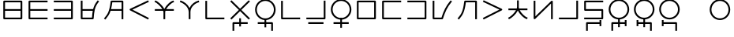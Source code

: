 SplineFontDB: 3.0
FontName: Untitled1
FullName: Untitled1
FamilyName: Untitled1
Weight: Regular
Copyright: Copyright (c) 2019, Jack
UComments: "2019-8-23: Created with FontForge (http://fontforge.org)"
Version: 001.000
ItalicAngle: 0
UnderlinePosition: -300
UnderlineWidth: 32
Ascent: 573
Descent: 337
InvalidEm: 0
LayerCount: 2
Layer: 0 0 "Back" 1
Layer: 1 0 "Fore" 0
XUID: [1021 647 -312734098 29385]
StyleMap: 0x0000
FSType: 0
OS2Version: 0
OS2_WeightWidthSlopeOnly: 0
OS2_UseTypoMetrics: 1
CreationTime: 1566577596
ModificationTime: 1567210326
OS2TypoAscent: 0
OS2TypoAOffset: 1
OS2TypoDescent: 0
OS2TypoDOffset: 1
OS2TypoLinegap: 82
OS2WinAscent: 0
OS2WinAOffset: 1
OS2WinDescent: 0
OS2WinDOffset: 1
HheadAscent: 0
HheadAOffset: 1
HheadDescent: 0
HheadDOffset: 1
Lookup: 6 0 0 "semivowels" { "semivowels contextual 0"  "semivowels contextual 1"  } ['liga' ('latn' <'dflt' > 'DFLT' <'dflt' > ) ]
Lookup: 1 0 0 "Single Substitution lookup 1" { "Single Substitution lookup 1 subtable"  } []
Lookup: 1 0 0 "Single Substitution lookup 2" { "Single Substitution lookup 2 subtable"  } []
Lookup: 4 0 1 "diphthongs" { "diphthongs subtable"  } ['liga' ('latn' <'dflt' > 'DFLT' <'dflt' > ) ]
Lookup: 6 0 0 "ccv_c2" { "ccv_c2 contextual 0"  "ccv_c2 contextual 1"  "ccv_c2 contextual 2"  "ccv_c2 contextual 3"  "ccv_c2 contextual 4"  "ccv_c2 contextual 5"  "ccv_c2 contextual 6"  "ccv_c2 contextual 7"  "ccv_c2 contextual 8"  "ccv_c2 contextual 9"  "ccv_c2 contextual 10"  "ccv_c2 contextual 11"  "ccv_c2 contextual 12"  "ccv_c2 contextual 13"  "ccv_c2 contextual 14"  "ccv_c2 contextual 15"  "ccv_c2 contextual 16"  "ccv_c2 contextual 17"  "ccv_c2 contextual 18"  "ccv_c2 contextual 19"  "ccv_c2 contextual 20"  "ccv_c2 contextual 21"  "ccv_c2 contextual 22"  "ccv_c2 contextual 23"  "ccv_c2 contextual 24"  "ccv_c2 contextual 25"  "ccv_c2 contextual 26"  "ccv_c2 contextual 27"  "ccv_c2 contextual 28"  "ccv_c2 contextual 29"  "ccv_c2 contextual 30"  "ccv_c2 contextual 31"  "ccv_c2 contextual 32"  "ccv_c2 contextual 33"  "ccv_c2 contextual 34"  "ccv_c2 contextual 35"  "ccv_c2 contextual 36"  "ccv_c2 contextual 37"  "ccv_c2 contextual 38"  "ccv_c2 contextual 39"  "ccv_c2 contextual 40"  "ccv_c2 contextual 41"  "ccv_c2 contextual 42"  "ccv_c2 contextual 43"  "ccv_c2 contextual 44"  "ccv_c2 contextual 45"  "ccv_c2 contextual 46"  "ccv_c2 contextual 47"  "ccv_c2 contextual 48"  } ['liga' ('latn' <'dflt' > 'DFLT' <'dflt' > ) ]
Lookup: 1 0 0 "Single Substitution lookup 5" { "Single Substitution lookup 5 subtable"  } []
Lookup: 1 0 0 "Single Substitution lookup 6" { "Single Substitution lookup 6 subtable"  } []
Lookup: 1 0 0 "Single Substitution lookup 7" { "Single Substitution lookup 7 subtable"  } []
Lookup: 1 0 0 "Single Substitution lookup 8" { "Single Substitution lookup 8 subtable"  } []
Lookup: 1 0 0 "Single Substitution lookup 9" { "Single Substitution lookup 9 subtable"  } []
Lookup: 1 0 0 "Single Substitution lookup 10" { "Single Substitution lookup 10 subtable"  } []
Lookup: 1 0 0 "Single Substitution lookup 11" { "Single Substitution lookup 11 subtable"  } []
Lookup: 1 0 0 "Single Substitution lookup 12" { "Single Substitution lookup 12 subtable"  } []
Lookup: 1 0 0 "Single Substitution lookup 13" { "Single Substitution lookup 13 subtable"  } []
Lookup: 1 0 0 "Single Substitution lookup 14" { "Single Substitution lookup 14 subtable"  } []
Lookup: 1 0 0 "Single Substitution lookup 15" { "Single Substitution lookup 15 subtable"  } []
Lookup: 1 0 0 "Single Substitution lookup 16" { "Single Substitution lookup 16 subtable"  } []
Lookup: 1 0 0 "Single Substitution lookup 17" { "Single Substitution lookup 17 subtable"  } []
Lookup: 1 0 0 "Single Substitution lookup 18" { "Single Substitution lookup 18 subtable"  } []
Lookup: 1 0 0 "Single Substitution lookup 19" { "Single Substitution lookup 19 subtable"  } []
Lookup: 1 0 0 "Single Substitution lookup 20" { "Single Substitution lookup 20 subtable"  } []
Lookup: 1 0 0 "Single Substitution lookup 21" { "Single Substitution lookup 21 subtable"  } []
Lookup: 1 0 0 "Single Substitution lookup 22" { "Single Substitution lookup 22 subtable"  } []
Lookup: 1 0 0 "Single Substitution lookup 23" { "Single Substitution lookup 23 subtable"  } []
Lookup: 1 0 0 "Single Substitution lookup 24" { "Single Substitution lookup 24 subtable"  } []
Lookup: 1 0 0 "Single Substitution lookup 25" { "Single Substitution lookup 25 subtable"  } []
Lookup: 1 0 0 "Single Substitution lookup 26" { "Single Substitution lookup 26 subtable"  } []
Lookup: 1 0 0 "Single Substitution lookup 27" { "Single Substitution lookup 27 subtable"  } []
Lookup: 1 0 0 "Single Substitution lookup 28" { "Single Substitution lookup 28 subtable"  } []
Lookup: 1 0 0 "Single Substitution lookup 29" { "Single Substitution lookup 29 subtable"  } []
Lookup: 1 0 0 "Single Substitution lookup 30" { "Single Substitution lookup 30 subtable"  } []
Lookup: 1 0 0 "Single Substitution lookup 31" { "Single Substitution lookup 31 subtable"  } []
Lookup: 1 0 0 "Single Substitution lookup 32" { "Single Substitution lookup 32 subtable"  } []
Lookup: 1 0 0 "Single Substitution lookup 33" { "Single Substitution lookup 33 subtable"  } []
Lookup: 1 0 0 "Single Substitution lookup 34" { "Single Substitution lookup 34 subtable"  } []
Lookup: 1 0 0 "Single Substitution lookup 35" { "Single Substitution lookup 35 subtable"  } []
Lookup: 1 0 0 "Single Substitution lookup 36" { "Single Substitution lookup 36 subtable"  } []
Lookup: 1 0 0 "Single Substitution lookup 37" { "Single Substitution lookup 37 subtable"  } []
Lookup: 1 0 0 "Single Substitution lookup 38" { "Single Substitution lookup 38 subtable"  } []
Lookup: 1 0 0 "Single Substitution lookup 39" { "Single Substitution lookup 39 subtable"  } []
Lookup: 1 0 0 "Single Substitution lookup 40" { "Single Substitution lookup 40 subtable"  } []
Lookup: 1 0 0 "Single Substitution lookup 41" { "Single Substitution lookup 41 subtable"  } []
Lookup: 1 0 0 "Single Substitution lookup 42" { "Single Substitution lookup 42 subtable"  } []
Lookup: 1 0 0 "Single Substitution lookup 43" { "Single Substitution lookup 43 subtable"  } []
Lookup: 1 0 0 "Single Substitution lookup 44" { "Single Substitution lookup 44 subtable"  } []
Lookup: 1 0 0 "Single Substitution lookup 45" { "Single Substitution lookup 45 subtable"  } []
Lookup: 1 0 0 "Single Substitution lookup 46" { "Single Substitution lookup 46 subtable"  } []
Lookup: 1 0 0 "Single Substitution lookup 47" { "Single Substitution lookup 47 subtable"  } []
Lookup: 1 0 0 "Single Substitution lookup 48" { "Single Substitution lookup 48 subtable"  } []
Lookup: 1 0 0 "Single Substitution lookup 49" { "Single Substitution lookup 49 subtable"  } []
Lookup: 1 0 0 "Single Substitution lookup 50" { "Single Substitution lookup 50 subtable"  } []
Lookup: 1 0 0 "Single Substitution lookup 51" { "Single Substitution lookup 51 subtable"  } []
Lookup: 1 0 0 "Single Substitution lookup 52" { "Single Substitution lookup 52 subtable"  } []
Lookup: 6 0 0 "ccv_c1" { "ccv_c1 subtable"  } ['liga' ('latn' <'dflt' > 'DFLT' <'dflt' > ) ]
Lookup: 1 0 0 "Single Substitution lookup 54" { "Single Substitution lookup 54 subtable"  } []
Lookup: 6 0 0 "ccv_v" { "ccv_v subtable"  } []
Lookup: 1 0 0 "Single Substitution lookup 56" { "Single Substitution lookup 56 subtable"  } []
Lookup: 6 0 0 "cvc_c1" { "cvc_c1 contextual 0"  "cvc_c1 contextual 1"  } ['liga' ('latn' <'dflt' > 'DFLT' <'dflt' > ) ]
Lookup: 1 0 0 "Single Substitution lookup 58" { "Single Substitution lookup 58 subtable"  } []
Lookup: 6 0 0 "cvc_v" { "cvc_v subtable"  } ['liga' ('latn' <'dflt' > 'DFLT' <'dflt' > ) ]
Lookup: 1 0 0 "Single Substitution lookup 60" { "Single Substitution lookup 60 subtable"  } []
Lookup: 6 0 0 "cvc_c3" { "cvc_c3 subtable"  } ['liga' ('latn' <'dflt' > 'DFLT' <'dflt' > ) ]
Lookup: 1 0 0 "Single Substitution lookup 62" { "Single Substitution lookup 62 subtable"  } []
Lookup: 6 0 0 "cv_v" { "cv_v subtable"  } ['liga' ('latn' <'dflt' > 'DFLT' <'dflt' > ) ]
Lookup: 1 0 0 "Single Substitution lookup 64" { "Single Substitution lookup 64 subtable"  } []
Lookup: 4 0 1 "Vdenpabu" { "Vdenpabu subtable"  } ['liga' ('latn' <'dflt' > 'DFLT' <'dflt' > ) ]
Lookup: 6 0 0 "semivowels-0" { "semivowels-0 contextual 0"  "semivowels-0 contextual 1"  } ['liga' ('latn' <'dflt' > 'DFLT' <'dflt' > ) ]
Lookup: 1 0 0 "Single Substitution lookup 67" { "Single Substitution lookup 67 subtable"  } []
Lookup: 1 0 0 "Single Substitution lookup 68" { "Single Substitution lookup 68 subtable"  } []
Lookup: 4 0 1 "diphthongs-0" { "diphthongs-0 subtable"  } ['liga' ('latn' <'dflt' > 'DFLT' <'dflt' > ) ]
Lookup: 6 0 0 "ccv_c2-0" { "ccv_c2-0 contextual 0"  "ccv_c2-0 contextual 1"  "ccv_c2-0 contextual 2"  "ccv_c2-0 contextual 3"  "ccv_c2-0 contextual 4"  "ccv_c2-0 contextual 5"  "ccv_c2-0 contextual 6"  "ccv_c2-0 contextual 7"  "ccv_c2-0 contextual 8"  "ccv_c2-0 contextual 9"  "ccv_c2-0 contextual 10"  "ccv_c2-0 contextual 11"  "ccv_c2-0 contextual 12"  "ccv_c2-0 contextual 13"  "ccv_c2-0 contextual 14"  "ccv_c2-0 contextual 15"  "ccv_c2-0 contextual 16"  "ccv_c2-0 contextual 17"  "ccv_c2-0 contextual 18"  "ccv_c2-0 contextual 19"  "ccv_c2-0 contextual 20"  "ccv_c2-0 contextual 21"  "ccv_c2-0 contextual 22"  "ccv_c2-0 contextual 23"  "ccv_c2-0 contextual 24"  "ccv_c2-0 contextual 25"  "ccv_c2-0 contextual 26"  "ccv_c2-0 contextual 27"  "ccv_c2-0 contextual 28"  "ccv_c2-0 contextual 29"  "ccv_c2-0 contextual 30"  "ccv_c2-0 contextual 31"  "ccv_c2-0 contextual 32"  "ccv_c2-0 contextual 33"  "ccv_c2-0 contextual 34"  "ccv_c2-0 contextual 35"  "ccv_c2-0 contextual 36"  "ccv_c2-0 contextual 37"  "ccv_c2-0 contextual 38"  "ccv_c2-0 contextual 39"  "ccv_c2-0 contextual 40"  "ccv_c2-0 contextual 41"  "ccv_c2-0 contextual 42"  "ccv_c2-0 contextual 43"  "ccv_c2-0 contextual 44"  "ccv_c2-0 contextual 45"  "ccv_c2-0 contextual 46"  "ccv_c2-0 contextual 47"  "ccv_c2-0 contextual 48"  } ['liga' ('latn' <'dflt' > 'DFLT' <'dflt' > ) ]
Lookup: 1 0 0 "Single Substitution lookup 71" { "Single Substitution lookup 71 subtable"  } []
Lookup: 1 0 0 "Single Substitution lookup 72" { "Single Substitution lookup 72 subtable"  } []
Lookup: 1 0 0 "Single Substitution lookup 73" { "Single Substitution lookup 73 subtable"  } []
Lookup: 1 0 0 "Single Substitution lookup 74" { "Single Substitution lookup 74 subtable"  } []
Lookup: 1 0 0 "Single Substitution lookup 75" { "Single Substitution lookup 75 subtable"  } []
Lookup: 1 0 0 "Single Substitution lookup 76" { "Single Substitution lookup 76 subtable"  } []
Lookup: 1 0 0 "Single Substitution lookup 77" { "Single Substitution lookup 77 subtable"  } []
Lookup: 1 0 0 "Single Substitution lookup 78" { "Single Substitution lookup 78 subtable"  } []
Lookup: 1 0 0 "Single Substitution lookup 79" { "Single Substitution lookup 79 subtable"  } []
Lookup: 1 0 0 "Single Substitution lookup 80" { "Single Substitution lookup 80 subtable"  } []
Lookup: 1 0 0 "Single Substitution lookup 81" { "Single Substitution lookup 81 subtable"  } []
Lookup: 1 0 0 "Single Substitution lookup 82" { "Single Substitution lookup 82 subtable"  } []
Lookup: 1 0 0 "Single Substitution lookup 83" { "Single Substitution lookup 83 subtable"  } []
Lookup: 1 0 0 "Single Substitution lookup 84" { "Single Substitution lookup 84 subtable"  } []
Lookup: 1 0 0 "Single Substitution lookup 85" { "Single Substitution lookup 85 subtable"  } []
Lookup: 1 0 0 "Single Substitution lookup 86" { "Single Substitution lookup 86 subtable"  } []
Lookup: 1 0 0 "Single Substitution lookup 87" { "Single Substitution lookup 87 subtable"  } []
Lookup: 1 0 0 "Single Substitution lookup 88" { "Single Substitution lookup 88 subtable"  } []
Lookup: 1 0 0 "Single Substitution lookup 89" { "Single Substitution lookup 89 subtable"  } []
Lookup: 1 0 0 "Single Substitution lookup 90" { "Single Substitution lookup 90 subtable"  } []
Lookup: 1 0 0 "Single Substitution lookup 91" { "Single Substitution lookup 91 subtable"  } []
Lookup: 1 0 0 "Single Substitution lookup 92" { "Single Substitution lookup 92 subtable"  } []
Lookup: 1 0 0 "Single Substitution lookup 93" { "Single Substitution lookup 93 subtable"  } []
Lookup: 1 0 0 "Single Substitution lookup 94" { "Single Substitution lookup 94 subtable"  } []
Lookup: 1 0 0 "Single Substitution lookup 95" { "Single Substitution lookup 95 subtable"  } []
Lookup: 1 0 0 "Single Substitution lookup 96" { "Single Substitution lookup 96 subtable"  } []
Lookup: 1 0 0 "Single Substitution lookup 97" { "Single Substitution lookup 97 subtable"  } []
Lookup: 1 0 0 "Single Substitution lookup 98" { "Single Substitution lookup 98 subtable"  } []
Lookup: 1 0 0 "Single Substitution lookup 99" { "Single Substitution lookup 99 subtable"  } []
Lookup: 1 0 0 "Single Substitution lookup 100" { "Single Substitution lookup 100 subtable"  } []
Lookup: 1 0 0 "Single Substitution lookup 101" { "Single Substitution lookup 101 subtable"  } []
Lookup: 1 0 0 "Single Substitution lookup 102" { "Single Substitution lookup 102 subtable"  } []
Lookup: 1 0 0 "Single Substitution lookup 103" { "Single Substitution lookup 103 subtable"  } []
Lookup: 1 0 0 "Single Substitution lookup 104" { "Single Substitution lookup 104 subtable"  } []
Lookup: 1 0 0 "Single Substitution lookup 105" { "Single Substitution lookup 105 subtable"  } []
Lookup: 1 0 0 "Single Substitution lookup 106" { "Single Substitution lookup 106 subtable"  } []
Lookup: 1 0 0 "Single Substitution lookup 107" { "Single Substitution lookup 107 subtable"  } []
Lookup: 1 0 0 "Single Substitution lookup 108" { "Single Substitution lookup 108 subtable"  } []
Lookup: 1 0 0 "Single Substitution lookup 109" { "Single Substitution lookup 109 subtable"  } []
Lookup: 1 0 0 "Single Substitution lookup 110" { "Single Substitution lookup 110 subtable"  } []
Lookup: 1 0 0 "Single Substitution lookup 111" { "Single Substitution lookup 111 subtable"  } []
Lookup: 1 0 0 "Single Substitution lookup 112" { "Single Substitution lookup 112 subtable"  } []
Lookup: 1 0 0 "Single Substitution lookup 113" { "Single Substitution lookup 113 subtable"  } []
Lookup: 1 0 0 "Single Substitution lookup 114" { "Single Substitution lookup 114 subtable"  } []
Lookup: 1 0 0 "Single Substitution lookup 115" { "Single Substitution lookup 115 subtable"  } []
Lookup: 1 0 0 "Single Substitution lookup 116" { "Single Substitution lookup 116 subtable"  } []
Lookup: 1 0 0 "Single Substitution lookup 117" { "Single Substitution lookup 117 subtable"  } []
Lookup: 1 0 0 "Single Substitution lookup 118" { "Single Substitution lookup 118 subtable"  } []
Lookup: 6 0 0 "ccv_c1-0" { "ccv_c1-0 subtable"  } ['liga' ('latn' <'dflt' > 'DFLT' <'dflt' > ) ]
Lookup: 1 0 0 "Single Substitution lookup 120" { "Single Substitution lookup 120 subtable"  } []
Lookup: 6 0 0 "ccv_v-0" { "ccv_v-0 subtable"  } ['liga' ('latn' <'dflt' > 'DFLT' <'dflt' > ) ]
Lookup: 1 0 0 "Single Substitution lookup 122" { "Single Substitution lookup 122 subtable"  } []
Lookup: 6 0 0 "cvc_c1-0" { "cvc_c1-0 contextual 0"  "cvc_c1-0 contextual 1"  } ['liga' ('latn' <'dflt' > 'DFLT' <'dflt' > ) ]
Lookup: 1 0 0 "Single Substitution lookup 124" { "Single Substitution lookup 124 subtable"  } []
Lookup: 6 0 0 "cvc_v-0" { "cvc_v-0 subtable"  } ['liga' ('latn' <'dflt' > 'DFLT' <'dflt' > ) ]
Lookup: 1 0 0 "Single Substitution lookup 126" { "Single Substitution lookup 126 subtable"  } []
Lookup: 6 0 0 "cvc_c3-0" { "cvc_c3-0 subtable"  } ['liga' ('latn' <'dflt' > 'DFLT' <'dflt' > ) ]
Lookup: 1 0 0 "Single Substitution lookup 128" { "Single Substitution lookup 128 subtable"  } []
Lookup: 6 0 0 "cv_v-0" { "cv_v-0 subtable"  } ['liga' ('latn' <'dflt' > 'DFLT' <'dflt' > ) ]
Lookup: 1 0 0 "Single Substitution lookup 130" { "Single Substitution lookup 130 subtable"  } []
Lookup: 4 0 1 "Vdenpabu-0" { "Vdenpabu-0 subtable"  } ['liga' ('latn' <'dflt' > 'DFLT' <'dflt' > ) ]
Lookup: 6 0 0 "semivowels-1" { "semivowels-1 contextual 0"  "semivowels-1 contextual 1"  } ['liga' ('latn' <'dflt' > 'DFLT' <'dflt' > ) ]
Lookup: 1 0 0 "Single Substitution lookup 133" { "Single Substitution lookup 133 subtable"  } []
Lookup: 1 0 0 "Single Substitution lookup 134" { "Single Substitution lookup 134 subtable"  } []
Lookup: 4 0 1 "diphthongs-1" { "diphthongs-1 subtable"  } ['liga' ('latn' <'dflt' > 'DFLT' <'dflt' > ) ]
Lookup: 6 0 0 "ccv_c2-1" { "ccv_c2-1 contextual 0"  "ccv_c2-1 contextual 1"  "ccv_c2-1 contextual 2"  "ccv_c2-1 contextual 3"  "ccv_c2-1 contextual 4"  "ccv_c2-1 contextual 5"  "ccv_c2-1 contextual 6"  "ccv_c2-1 contextual 7"  "ccv_c2-1 contextual 8"  "ccv_c2-1 contextual 9"  "ccv_c2-1 contextual 10"  "ccv_c2-1 contextual 11"  "ccv_c2-1 contextual 12"  "ccv_c2-1 contextual 13"  "ccv_c2-1 contextual 14"  "ccv_c2-1 contextual 15"  "ccv_c2-1 contextual 16"  "ccv_c2-1 contextual 17"  "ccv_c2-1 contextual 18"  "ccv_c2-1 contextual 19"  "ccv_c2-1 contextual 20"  "ccv_c2-1 contextual 21"  "ccv_c2-1 contextual 22"  "ccv_c2-1 contextual 23"  "ccv_c2-1 contextual 24"  "ccv_c2-1 contextual 25"  "ccv_c2-1 contextual 26"  "ccv_c2-1 contextual 27"  "ccv_c2-1 contextual 28"  "ccv_c2-1 contextual 29"  "ccv_c2-1 contextual 30"  "ccv_c2-1 contextual 31"  "ccv_c2-1 contextual 32"  "ccv_c2-1 contextual 33"  "ccv_c2-1 contextual 34"  "ccv_c2-1 contextual 35"  "ccv_c2-1 contextual 36"  "ccv_c2-1 contextual 37"  "ccv_c2-1 contextual 38"  "ccv_c2-1 contextual 39"  "ccv_c2-1 contextual 40"  "ccv_c2-1 contextual 41"  "ccv_c2-1 contextual 42"  "ccv_c2-1 contextual 43"  "ccv_c2-1 contextual 44"  "ccv_c2-1 contextual 45"  "ccv_c2-1 contextual 46"  "ccv_c2-1 contextual 47"  "ccv_c2-1 contextual 48"  } ['liga' ('latn' <'dflt' > 'DFLT' <'dflt' > ) ]
Lookup: 1 0 0 "Single Substitution lookup 137" { "Single Substitution lookup 137 subtable"  } []
Lookup: 1 0 0 "Single Substitution lookup 138" { "Single Substitution lookup 138 subtable"  } []
Lookup: 1 0 0 "Single Substitution lookup 139" { "Single Substitution lookup 139 subtable"  } []
Lookup: 1 0 0 "Single Substitution lookup 140" { "Single Substitution lookup 140 subtable"  } []
Lookup: 1 0 0 "Single Substitution lookup 141" { "Single Substitution lookup 141 subtable"  } []
Lookup: 1 0 0 "Single Substitution lookup 142" { "Single Substitution lookup 142 subtable"  } []
Lookup: 1 0 0 "Single Substitution lookup 143" { "Single Substitution lookup 143 subtable"  } []
Lookup: 1 0 0 "Single Substitution lookup 144" { "Single Substitution lookup 144 subtable"  } []
Lookup: 1 0 0 "Single Substitution lookup 145" { "Single Substitution lookup 145 subtable"  } []
Lookup: 1 0 0 "Single Substitution lookup 146" { "Single Substitution lookup 146 subtable"  } []
Lookup: 1 0 0 "Single Substitution lookup 147" { "Single Substitution lookup 147 subtable"  } []
Lookup: 1 0 0 "Single Substitution lookup 148" { "Single Substitution lookup 148 subtable"  } []
Lookup: 1 0 0 "Single Substitution lookup 149" { "Single Substitution lookup 149 subtable"  } []
Lookup: 1 0 0 "Single Substitution lookup 150" { "Single Substitution lookup 150 subtable"  } []
Lookup: 1 0 0 "Single Substitution lookup 151" { "Single Substitution lookup 151 subtable"  } []
Lookup: 1 0 0 "Single Substitution lookup 152" { "Single Substitution lookup 152 subtable"  } []
Lookup: 1 0 0 "Single Substitution lookup 153" { "Single Substitution lookup 153 subtable"  } []
Lookup: 1 0 0 "Single Substitution lookup 154" { "Single Substitution lookup 154 subtable"  } []
Lookup: 1 0 0 "Single Substitution lookup 155" { "Single Substitution lookup 155 subtable"  } []
Lookup: 1 0 0 "Single Substitution lookup 156" { "Single Substitution lookup 156 subtable"  } []
Lookup: 1 0 0 "Single Substitution lookup 157" { "Single Substitution lookup 157 subtable"  } []
Lookup: 1 0 0 "Single Substitution lookup 158" { "Single Substitution lookup 158 subtable"  } []
Lookup: 1 0 0 "Single Substitution lookup 159" { "Single Substitution lookup 159 subtable"  } []
Lookup: 1 0 0 "Single Substitution lookup 160" { "Single Substitution lookup 160 subtable"  } []
Lookup: 1 0 0 "Single Substitution lookup 161" { "Single Substitution lookup 161 subtable"  } []
Lookup: 1 0 0 "Single Substitution lookup 162" { "Single Substitution lookup 162 subtable"  } []
Lookup: 1 0 0 "Single Substitution lookup 163" { "Single Substitution lookup 163 subtable"  } []
Lookup: 1 0 0 "Single Substitution lookup 164" { "Single Substitution lookup 164 subtable"  } []
Lookup: 1 0 0 "Single Substitution lookup 165" { "Single Substitution lookup 165 subtable"  } []
Lookup: 1 0 0 "Single Substitution lookup 166" { "Single Substitution lookup 166 subtable"  } []
Lookup: 1 0 0 "Single Substitution lookup 167" { "Single Substitution lookup 167 subtable"  } []
Lookup: 1 0 0 "Single Substitution lookup 168" { "Single Substitution lookup 168 subtable"  } []
Lookup: 1 0 0 "Single Substitution lookup 169" { "Single Substitution lookup 169 subtable"  } []
Lookup: 1 0 0 "Single Substitution lookup 170" { "Single Substitution lookup 170 subtable"  } []
Lookup: 1 0 0 "Single Substitution lookup 171" { "Single Substitution lookup 171 subtable"  } []
Lookup: 1 0 0 "Single Substitution lookup 172" { "Single Substitution lookup 172 subtable"  } []
Lookup: 1 0 0 "Single Substitution lookup 173" { "Single Substitution lookup 173 subtable"  } []
Lookup: 1 0 0 "Single Substitution lookup 174" { "Single Substitution lookup 174 subtable"  } []
Lookup: 1 0 0 "Single Substitution lookup 175" { "Single Substitution lookup 175 subtable"  } []
Lookup: 1 0 0 "Single Substitution lookup 176" { "Single Substitution lookup 176 subtable"  } []
Lookup: 1 0 0 "Single Substitution lookup 177" { "Single Substitution lookup 177 subtable"  } []
Lookup: 1 0 0 "Single Substitution lookup 178" { "Single Substitution lookup 178 subtable"  } []
Lookup: 1 0 0 "Single Substitution lookup 179" { "Single Substitution lookup 179 subtable"  } []
Lookup: 1 0 0 "Single Substitution lookup 180" { "Single Substitution lookup 180 subtable"  } []
Lookup: 1 0 0 "Single Substitution lookup 181" { "Single Substitution lookup 181 subtable"  } []
Lookup: 1 0 0 "Single Substitution lookup 182" { "Single Substitution lookup 182 subtable"  } []
Lookup: 1 0 0 "Single Substitution lookup 183" { "Single Substitution lookup 183 subtable"  } []
Lookup: 1 0 0 "Single Substitution lookup 184" { "Single Substitution lookup 184 subtable"  } []
Lookup: 6 0 0 "ccv_c1-1" { "ccv_c1-1 subtable"  } ['liga' ('latn' <'dflt' > 'DFLT' <'dflt' > ) ]
Lookup: 1 0 0 "Single Substitution lookup 186" { "Single Substitution lookup 186 subtable"  } []
Lookup: 6 0 0 "ccv_v-1" { "ccv_v-1 subtable"  } ['liga' ('latn' <'dflt' > 'DFLT' <'dflt' > ) ]
Lookup: 1 0 0 "Single Substitution lookup 188" { "Single Substitution lookup 188 subtable"  } []
Lookup: 6 0 0 "cvc_c1-1" { "cvc_c1-1 contextual 0"  "cvc_c1-1 contextual 1"  } ['liga' ('latn' <'dflt' > 'DFLT' <'dflt' > ) ]
Lookup: 1 0 0 "Single Substitution lookup 190" { "Single Substitution lookup 190 subtable"  } []
Lookup: 6 0 0 "cvc_v-1" { "cvc_v-1 subtable"  } ['liga' ('latn' <'dflt' > 'DFLT' <'dflt' > ) ]
Lookup: 1 0 0 "Single Substitution lookup 192" { "Single Substitution lookup 192 subtable"  } []
Lookup: 6 0 0 "cvc_c3-1" { "cvc_c3-1 subtable"  } ['liga' ('latn' <'dflt' > 'DFLT' <'dflt' > ) ]
Lookup: 1 0 0 "Single Substitution lookup 194" { "Single Substitution lookup 194 subtable"  } []
Lookup: 6 0 0 "cv_v-1" { "cv_v-1 subtable"  } ['liga' ('latn' <'dflt' > 'DFLT' <'dflt' > ) ]
Lookup: 1 0 0 "Single Substitution lookup 196" { "Single Substitution lookup 196 subtable"  } []
Lookup: 4 0 1 "Vdenpabu-1" { "Vdenpabu-1 subtable"  } ['liga' ('latn' <'dflt' > 'DFLT' <'dflt' > ) ]
Lookup: 260 0 0 "Above" { "Above-1"  } ['mark' ('DFLT' <'dflt' > 'latn' <'ROM ' 'TRK ' 'dflt' > ) ]
MarkAttachClasses: 1
DEI: 91125
ChainSub2: coverage "cv_v-1 subtable" 0 0 0 1
 1 1 0
  Coverage: 43 abu ebu ibu obu ubu ybu aibu eibu oibu aubu
  BCoverage: 60 py ty ky fy ly sy cy my xy by dy gy vy ry zy jy ny yhy iy uy
 1
  SeqLookup: 0 "Single Substitution lookup 196"
EndFPST
ChainSub2: coverage "cvc_c3-1 subtable" 0 0 0 1
 1 2 0
  Coverage: 60 py ty ky fy ly sy cy my xy by dy gy vy ry zy jy ny yhy iy uy
  BCoverage: 83 abu.cvc ebu.cvc ibu.cvc obu.cvc ubu.cvc ybu.cvc aibu.cvc eibu.cvc oibu.cvc aubu.cvc
  BCoverage: 180 py.cvc.1 ty.cvc.1 ky.cvc.1 fy.cvc.1 ly.cvc.1 sy.cvc.1 cy.cvc.1 my.cvc.1 xy.cvc.1 by.cvc.1 dy.cvc.1 gy.cvc.1 vy.cvc.1 ry.cvc.1 zy.cvc.1 jy.cvc.1 ny.cvc.1 yhy.cvc.1 iy.cvc.1 uy.cvc.1
 1
  SeqLookup: 0 "Single Substitution lookup 194"
EndFPST
ChainSub2: coverage "cvc_v-1 subtable" 0 0 0 1
 1 1 1
  Coverage: 43 abu ebu ibu obu ubu ybu aibu eibu oibu aubu
  BCoverage: 180 py.cvc.1 ty.cvc.1 ky.cvc.1 fy.cvc.1 ly.cvc.1 sy.cvc.1 cy.cvc.1 my.cvc.1 xy.cvc.1 by.cvc.1 dy.cvc.1 gy.cvc.1 vy.cvc.1 ry.cvc.1 zy.cvc.1 jy.cvc.1 ny.cvc.1 yhy.cvc.1 iy.cvc.1 uy.cvc.1
  FCoverage: 60 py ty ky fy ly sy cy my xy by dy gy vy ry zy jy ny yhy iy uy
 1
  SeqLookup: 0 "Single Substitution lookup 192"
EndFPST
ChainSub2: coverage "cvc_c1-1 contextual 1" 0 0 0 1
 1 0 2
  Coverage: 60 py ty ky fy ly sy cy my xy by dy gy vy ry zy jy ny yhy iy uy
  FCoverage: 43 abu ebu ibu obu ubu ybu aibu eibu oibu aubu
  FCoverage: 60 py ty ky fy ly sy cy my xy by dy gy vy ry zy jy ny yhy iy uy
 1
  SeqLookup: 0 "Single Substitution lookup 190"
EndFPST
ChainSub2: coverage "cvc_c1-1 contextual 0" 0 0 0 1
 1 0 3
  Coverage: 60 py ty ky fy ly sy cy my xy by dy gy vy ry zy jy ny yhy iy uy
  FCoverage: 43 abu ebu ibu obu ubu ybu aibu eibu oibu aubu
  FCoverage: 60 py ty ky fy ly sy cy my xy by dy gy vy ry zy jy ny yhy iy uy
  FCoverage: 43 abu ebu ibu obu ubu ybu aibu eibu oibu aubu
 0
EndFPST
ChainSub2: coverage "ccv_v-1 subtable" 0 0 0 1
 1 2 0
  Coverage: 43 abu ebu ibu obu ubu ybu aibu eibu oibu aubu
  BCoverage: 180 py.ccv.2 ty.ccv.2 ky.ccv.2 fy.ccv.2 ly.ccv.2 sy.ccv.2 cy.ccv.2 my.ccv.2 xy.ccv.2 by.ccv.2 dy.ccv.2 gy.ccv.2 vy.ccv.2 ry.ccv.2 zy.ccv.2 jy.ccv.2 ny.ccv.2 yhy.ccv.2 iy.ccv.2 uy.ccv.2
  BCoverage: 180 py.ccv.1 ty.ccv.1 ky.ccv.1 fy.ccv.1 ly.ccv.1 sy.ccv.1 cy.ccv.1 my.ccv.1 xy.ccv.1 by.ccv.1 dy.ccv.1 gy.ccv.1 vy.ccv.1 ry.ccv.1 zy.ccv.1 jy.ccv.1 ny.ccv.1 yhy.ccv.1 iy.ccv.1 uy.ccv.1
 1
  SeqLookup: 0 "Single Substitution lookup 188"
EndFPST
ChainSub2: coverage "ccv_c1-1 subtable" 0 0 0 1
 1 0 1
  Coverage: 60 py ty ky fy ly sy cy my xy by dy gy vy ry zy jy ny yhy iy uy
  FCoverage: 180 py.ccv.2 ty.ccv.2 ky.ccv.2 fy.ccv.2 ly.ccv.2 sy.ccv.2 cy.ccv.2 my.ccv.2 xy.ccv.2 by.ccv.2 dy.ccv.2 gy.ccv.2 vy.ccv.2 ry.ccv.2 zy.ccv.2 jy.ccv.2 ny.ccv.2 yhy.ccv.2 iy.ccv.2 uy.ccv.2
 1
  SeqLookup: 0 "Single Substitution lookup 186"
EndFPST
ChainSub2: coverage "ccv_c2-1 contextual 48" 0 0 0 1
 1 1 1
  Coverage: 2 ry
  BCoverage: 2 xy
  FCoverage: 43 abu ebu ibu obu ubu ybu aibu eibu oibu aubu
 1
  SeqLookup: 0 "Single Substitution lookup 184"
EndFPST
ChainSub2: coverage "ccv_c2-1 contextual 47" 0 0 0 1
 1 1 1
  Coverage: 2 ly
  BCoverage: 2 xy
  FCoverage: 43 abu ebu ibu obu ubu ybu aibu eibu oibu aubu
 1
  SeqLookup: 0 "Single Substitution lookup 183"
EndFPST
ChainSub2: coverage "ccv_c2-1 contextual 46" 0 0 0 1
 1 1 1
  Coverage: 2 ry
  BCoverage: 2 my
  FCoverage: 43 abu ebu ibu obu ubu ybu aibu eibu oibu aubu
 1
  SeqLookup: 0 "Single Substitution lookup 182"
EndFPST
ChainSub2: coverage "ccv_c2-1 contextual 45" 0 0 0 1
 1 1 1
  Coverage: 2 ly
  BCoverage: 2 my
  FCoverage: 43 abu ebu ibu obu ubu ybu aibu eibu oibu aubu
 1
  SeqLookup: 0 "Single Substitution lookup 181"
EndFPST
ChainSub2: coverage "ccv_c2-1 contextual 44" 0 0 0 1
 1 1 1
  Coverage: 2 ry
  BCoverage: 2 gy
  FCoverage: 43 abu ebu ibu obu ubu ybu aibu eibu oibu aubu
 1
  SeqLookup: 0 "Single Substitution lookup 180"
EndFPST
ChainSub2: coverage "ccv_c2-1 contextual 43" 0 0 0 1
 1 1 1
  Coverage: 2 ly
  BCoverage: 2 gy
  FCoverage: 43 abu ebu ibu obu ubu ybu aibu eibu oibu aubu
 1
  SeqLookup: 0 "Single Substitution lookup 179"
EndFPST
ChainSub2: coverage "ccv_c2-1 contextual 42" 0 0 0 1
 1 1 1
  Coverage: 2 zy
  BCoverage: 2 dy
  FCoverage: 43 abu ebu ibu obu ubu ybu aibu eibu oibu aubu
 1
  SeqLookup: 0 "Single Substitution lookup 178"
EndFPST
ChainSub2: coverage "ccv_c2-1 contextual 41" 0 0 0 1
 1 1 1
  Coverage: 2 ry
  BCoverage: 2 dy
  FCoverage: 43 abu ebu ibu obu ubu ybu aibu eibu oibu aubu
 1
  SeqLookup: 0 "Single Substitution lookup 177"
EndFPST
ChainSub2: coverage "ccv_c2-1 contextual 40" 0 0 0 1
 1 1 1
  Coverage: 2 jy
  BCoverage: 2 dy
  FCoverage: 43 abu ebu ibu obu ubu ybu aibu eibu oibu aubu
 1
  SeqLookup: 0 "Single Substitution lookup 176"
EndFPST
ChainSub2: coverage "ccv_c2-1 contextual 39" 0 0 0 1
 1 1 1
  Coverage: 2 ry
  BCoverage: 2 ky
  FCoverage: 43 abu ebu ibu obu ubu ybu aibu eibu oibu aubu
 1
  SeqLookup: 0 "Single Substitution lookup 175"
EndFPST
ChainSub2: coverage "ccv_c2-1 contextual 38" 0 0 0 1
 1 1 1
  Coverage: 2 ly
  BCoverage: 2 ky
  FCoverage: 43 abu ebu ibu obu ubu ybu aibu eibu oibu aubu
 1
  SeqLookup: 0 "Single Substitution lookup 174"
EndFPST
ChainSub2: coverage "ccv_c2-1 contextual 37" 0 0 0 1
 1 1 1
  Coverage: 2 sy
  BCoverage: 2 ty
  FCoverage: 43 abu ebu ibu obu ubu ybu aibu eibu oibu aubu
 1
  SeqLookup: 0 "Single Substitution lookup 173"
EndFPST
ChainSub2: coverage "ccv_c2-1 contextual 36" 0 0 0 1
 1 1 1
  Coverage: 2 ry
  BCoverage: 2 ty
  FCoverage: 43 abu ebu ibu obu ubu ybu aibu eibu oibu aubu
 1
  SeqLookup: 0 "Single Substitution lookup 172"
EndFPST
ChainSub2: coverage "ccv_c2-1 contextual 35" 0 0 0 1
 1 1 1
  Coverage: 2 cy
  BCoverage: 2 ty
  FCoverage: 43 abu ebu ibu obu ubu ybu aibu eibu oibu aubu
 1
  SeqLookup: 0 "Single Substitution lookup 171"
EndFPST
ChainSub2: coverage "ccv_c2-1 contextual 34" 0 0 0 1
 1 1 1
  Coverage: 2 my
  BCoverage: 2 zy
  FCoverage: 43 abu ebu ibu obu ubu ybu aibu eibu oibu aubu
 1
  SeqLookup: 0 "Single Substitution lookup 170"
EndFPST
ChainSub2: coverage "ccv_c2-1 contextual 33" 0 0 0 1
 1 1 1
  Coverage: 2 gy
  BCoverage: 2 zy
  FCoverage: 43 abu ebu ibu obu ubu ybu aibu eibu oibu aubu
 1
  SeqLookup: 0 "Single Substitution lookup 169"
EndFPST
ChainSub2: coverage "ccv_c2-1 contextual 32" 0 0 0 1
 1 1 1
  Coverage: 2 dy
  BCoverage: 2 zy
  FCoverage: 43 abu ebu ibu obu ubu ybu aibu eibu oibu aubu
 1
  SeqLookup: 0 "Single Substitution lookup 168"
EndFPST
ChainSub2: coverage "ccv_c2-1 contextual 31" 0 0 0 1
 1 1 1
  Coverage: 2 vy
  BCoverage: 2 zy
  FCoverage: 43 abu ebu ibu obu ubu ybu aibu eibu oibu aubu
 1
  SeqLookup: 0 "Single Substitution lookup 167"
EndFPST
ChainSub2: coverage "ccv_c2-1 contextual 30" 0 0 0 1
 1 1 1
  Coverage: 2 by
  BCoverage: 2 zy
  FCoverage: 43 abu ebu ibu obu ubu ybu aibu eibu oibu aubu
 1
  SeqLookup: 0 "Single Substitution lookup 166"
EndFPST
ChainSub2: coverage "ccv_c2-1 contextual 29" 0 0 0 1
 1 1 1
  Coverage: 2 ry
  BCoverage: 2 sy
  FCoverage: 43 abu ebu ibu obu ubu ybu aibu eibu oibu aubu
 1
  SeqLookup: 0 "Single Substitution lookup 165"
EndFPST
ChainSub2: coverage "ccv_c2-1 contextual 28" 0 0 0 1
 1 1 1
  Coverage: 2 ly
  BCoverage: 2 sy
  FCoverage: 43 abu ebu ibu obu ubu ybu aibu eibu oibu aubu
 1
  SeqLookup: 0 "Single Substitution lookup 164"
EndFPST
ChainSub2: coverage "ccv_c2-1 contextual 27" 0 0 0 1
 1 1 1
  Coverage: 2 ny
  BCoverage: 2 sy
  FCoverage: 43 abu ebu ibu obu ubu ybu aibu eibu oibu aubu
 1
  SeqLookup: 0 "Single Substitution lookup 163"
EndFPST
ChainSub2: coverage "ccv_c2-1 contextual 26" 0 0 0 1
 1 1 1
  Coverage: 2 my
  BCoverage: 2 sy
  FCoverage: 43 abu ebu ibu obu ubu ybu aibu eibu oibu aubu
 1
  SeqLookup: 0 "Single Substitution lookup 162"
EndFPST
ChainSub2: coverage "ccv_c2-1 contextual 25" 0 0 0 1
 1 1 1
  Coverage: 2 ky
  BCoverage: 2 sy
  FCoverage: 43 abu ebu ibu obu ubu ybu aibu eibu oibu aubu
 1
  SeqLookup: 0 "Single Substitution lookup 161"
EndFPST
ChainSub2: coverage "ccv_c2-1 contextual 24" 0 0 0 1
 1 1 1
  Coverage: 2 ty
  BCoverage: 2 sy
  FCoverage: 43 abu ebu ibu obu ubu ybu aibu eibu oibu aubu
 1
  SeqLookup: 0 "Single Substitution lookup 160"
EndFPST
ChainSub2: coverage "ccv_c2-1 contextual 23" 0 0 0 1
 1 1 1
  Coverage: 2 fy
  BCoverage: 2 sy
  FCoverage: 43 abu ebu ibu obu ubu ybu aibu eibu oibu aubu
 1
  SeqLookup: 0 "Single Substitution lookup 159"
EndFPST
ChainSub2: coverage "ccv_c2-1 contextual 22" 0 0 0 1
 1 1 1
  Coverage: 2 py
  BCoverage: 2 sy
  FCoverage: 43 abu ebu ibu obu ubu ybu aibu eibu oibu aubu
 1
  SeqLookup: 0 "Single Substitution lookup 158"
EndFPST
ChainSub2: coverage "ccv_c2-1 contextual 21" 0 0 0 1
 1 1 1
  Coverage: 2 my
  BCoverage: 2 jy
  FCoverage: 43 abu ebu ibu obu ubu ybu aibu eibu oibu aubu
 1
  SeqLookup: 0 "Single Substitution lookup 157"
EndFPST
ChainSub2: coverage "ccv_c2-1 contextual 20" 0 0 0 1
 1 1 1
  Coverage: 2 gy
  BCoverage: 2 jy
  FCoverage: 43 abu ebu ibu obu ubu ybu aibu eibu oibu aubu
 1
  SeqLookup: 0 "Single Substitution lookup 156"
EndFPST
ChainSub2: coverage "ccv_c2-1 contextual 19" 0 0 0 1
 1 1 1
  Coverage: 2 dy
  BCoverage: 2 jy
  FCoverage: 43 abu ebu ibu obu ubu ybu aibu eibu oibu aubu
 1
  SeqLookup: 0 "Single Substitution lookup 155"
EndFPST
ChainSub2: coverage "ccv_c2-1 contextual 18" 0 0 0 1
 1 1 1
  Coverage: 2 vy
  BCoverage: 2 jy
  FCoverage: 43 abu ebu ibu obu ubu ybu aibu eibu oibu aubu
 1
  SeqLookup: 0 "Single Substitution lookup 154"
EndFPST
ChainSub2: coverage "ccv_c2-1 contextual 17" 0 0 0 1
 1 1 1
  Coverage: 2 by
  BCoverage: 2 jy
  FCoverage: 43 abu ebu ibu obu ubu ybu aibu eibu oibu aubu
 1
  SeqLookup: 0 "Single Substitution lookup 153"
EndFPST
ChainSub2: coverage "ccv_c2-1 contextual 16" 0 0 0 1
 1 1 1
  Coverage: 2 ry
  BCoverage: 2 cy
  FCoverage: 43 abu ebu ibu obu ubu ybu aibu eibu oibu aubu
 1
  SeqLookup: 0 "Single Substitution lookup 152"
EndFPST
ChainSub2: coverage "ccv_c2-1 contextual 15" 0 0 0 1
 1 1 1
  Coverage: 2 ly
  BCoverage: 2 cy
  FCoverage: 43 abu ebu ibu obu ubu ybu aibu eibu oibu aubu
 1
  SeqLookup: 0 "Single Substitution lookup 151"
EndFPST
ChainSub2: coverage "ccv_c2-1 contextual 14" 0 0 0 1
 1 1 1
  Coverage: 2 ny
  BCoverage: 2 cy
  FCoverage: 43 abu ebu ibu obu ubu ybu aibu eibu oibu aubu
 1
  SeqLookup: 0 "Single Substitution lookup 150"
EndFPST
ChainSub2: coverage "ccv_c2-1 contextual 13" 0 0 0 1
 1 1 1
  Coverage: 2 my
  BCoverage: 2 cy
  FCoverage: 43 abu ebu ibu obu ubu ybu aibu eibu oibu aubu
 1
  SeqLookup: 0 "Single Substitution lookup 149"
EndFPST
ChainSub2: coverage "ccv_c2-1 contextual 12" 0 0 0 1
 1 1 1
  Coverage: 2 ky
  BCoverage: 2 cy
  FCoverage: 43 abu ebu ibu obu ubu ybu aibu eibu oibu aubu
 1
  SeqLookup: 0 "Single Substitution lookup 148"
EndFPST
ChainSub2: coverage "ccv_c2-1 contextual 11" 0 0 0 1
 1 1 1
  Coverage: 2 ty
  BCoverage: 2 cy
  FCoverage: 43 abu ebu ibu obu ubu ybu aibu eibu oibu aubu
 1
  SeqLookup: 0 "Single Substitution lookup 147"
EndFPST
ChainSub2: coverage "ccv_c2-1 contextual 10" 0 0 0 1
 1 1 1
  Coverage: 2 fy
  BCoverage: 2 cy
  FCoverage: 43 abu ebu ibu obu ubu ybu aibu eibu oibu aubu
 1
  SeqLookup: 0 "Single Substitution lookup 146"
EndFPST
ChainSub2: coverage "ccv_c2-1 contextual 9" 0 0 0 1
 1 1 1
  Coverage: 2 py
  BCoverage: 2 cy
  FCoverage: 43 abu ebu ibu obu ubu ybu aibu eibu oibu aubu
 1
  SeqLookup: 0 "Single Substitution lookup 145"
EndFPST
ChainSub2: coverage "ccv_c2-1 contextual 8" 0 0 0 1
 1 1 1
  Coverage: 2 ry
  BCoverage: 2 vy
  FCoverage: 43 abu ebu ibu obu ubu ybu aibu eibu oibu aubu
 1
  SeqLookup: 0 "Single Substitution lookup 144"
EndFPST
ChainSub2: coverage "ccv_c2-1 contextual 7" 0 0 0 1
 1 1 1
  Coverage: 2 ly
  BCoverage: 2 vy
  FCoverage: 43 abu ebu ibu obu ubu ybu aibu eibu oibu aubu
 1
  SeqLookup: 0 "Single Substitution lookup 143"
EndFPST
ChainSub2: coverage "ccv_c2-1 contextual 6" 0 0 0 1
 1 1 1
  Coverage: 2 ry
  BCoverage: 2 by
  FCoverage: 43 abu ebu ibu obu ubu ybu aibu eibu oibu aubu
 1
  SeqLookup: 0 "Single Substitution lookup 142"
EndFPST
ChainSub2: coverage "ccv_c2-1 contextual 5" 0 0 0 1
 1 1 1
  Coverage: 2 ly
  BCoverage: 2 by
  FCoverage: 43 abu ebu ibu obu ubu ybu aibu eibu oibu aubu
 1
  SeqLookup: 0 "Single Substitution lookup 141"
EndFPST
ChainSub2: coverage "ccv_c2-1 contextual 4" 0 0 0 1
 1 1 1
  Coverage: 2 ry
  BCoverage: 2 fy
  FCoverage: 43 abu ebu ibu obu ubu ybu aibu eibu oibu aubu
 1
  SeqLookup: 0 "Single Substitution lookup 140"
EndFPST
ChainSub2: coverage "ccv_c2-1 contextual 3" 0 0 0 1
 1 1 1
  Coverage: 2 ly
  BCoverage: 2 fy
  FCoverage: 43 abu ebu ibu obu ubu ybu aibu eibu oibu aubu
 1
  SeqLookup: 0 "Single Substitution lookup 139"
EndFPST
ChainSub2: coverage "ccv_c2-1 contextual 2" 0 0 0 1
 1 1 1
  Coverage: 2 ry
  BCoverage: 2 py
  FCoverage: 43 abu ebu ibu obu ubu ybu aibu eibu oibu aubu
 1
  SeqLookup: 0 "Single Substitution lookup 138"
EndFPST
ChainSub2: coverage "ccv_c2-1 contextual 1" 0 0 0 1
 1 1 1
  Coverage: 2 ly
  BCoverage: 2 py
  FCoverage: 43 abu ebu ibu obu ubu ybu aibu eibu oibu aubu
 1
  SeqLookup: 0 "Single Substitution lookup 137"
EndFPST
ChainSub2: coverage "ccv_c2-1 contextual 0" 0 0 0 1
 1 3 0
  Coverage: 60 py ty ky fy ly sy cy my xy by dy gy vy ry zy jy ny yhy iy uy
  BCoverage: 60 py ty ky fy ly sy cy my xy by dy gy vy ry zy jy ny yhy iy uy
  BCoverage: 43 abu ebu ibu obu ubu ybu aibu eibu oibu aubu
  BCoverage: 60 py ty ky fy ly sy cy my xy by dy gy vy ry zy jy ny yhy iy uy
 0
EndFPST
ChainSub2: coverage "semivowels-1 contextual 1" 0 0 0 1
 1 0 1
  Coverage: 3 ubu
  FCoverage: 23 abu ebu ibu obu ubu ybu
 1
  SeqLookup: 0 "Single Substitution lookup 134"
EndFPST
ChainSub2: coverage "semivowels-1 contextual 0" 0 0 0 1
 1 0 1
  Coverage: 3 ibu
  FCoverage: 23 abu ebu ibu obu ubu ybu
 1
  SeqLookup: 0 "Single Substitution lookup 133"
EndFPST
ChainSub2: coverage "cv_v-0 subtable" 0 0 0 1
 1 1 0
  Coverage: 43 abu ebu ibu obu ubu ybu aibu eibu oibu aubu
  BCoverage: 60 py ty ky fy ly sy cy my xy by dy gy vy ry zy jy ny yhy iy uy
 1
  SeqLookup: 0 "Single Substitution lookup 130"
EndFPST
ChainSub2: coverage "cvc_c3-0 subtable" 0 0 0 1
 1 2 0
  Coverage: 60 py ty ky fy ly sy cy my xy by dy gy vy ry zy jy ny yhy iy uy
  BCoverage: 83 abu.cvc ebu.cvc ibu.cvc obu.cvc ubu.cvc ybu.cvc aibu.cvc eibu.cvc oibu.cvc aubu.cvc
  BCoverage: 180 py.cvc.1 ty.cvc.1 ky.cvc.1 fy.cvc.1 ly.cvc.1 sy.cvc.1 cy.cvc.1 my.cvc.1 xy.cvc.1 by.cvc.1 dy.cvc.1 gy.cvc.1 vy.cvc.1 ry.cvc.1 zy.cvc.1 jy.cvc.1 ny.cvc.1 yhy.cvc.1 iy.cvc.1 uy.cvc.1
 1
  SeqLookup: 0 "Single Substitution lookup 128"
EndFPST
ChainSub2: coverage "cvc_v-0 subtable" 0 0 0 1
 1 1 1
  Coverage: 43 abu ebu ibu obu ubu ybu aibu eibu oibu aubu
  BCoverage: 180 py.cvc.1 ty.cvc.1 ky.cvc.1 fy.cvc.1 ly.cvc.1 sy.cvc.1 cy.cvc.1 my.cvc.1 xy.cvc.1 by.cvc.1 dy.cvc.1 gy.cvc.1 vy.cvc.1 ry.cvc.1 zy.cvc.1 jy.cvc.1 ny.cvc.1 yhy.cvc.1 iy.cvc.1 uy.cvc.1
  FCoverage: 60 py ty ky fy ly sy cy my xy by dy gy vy ry zy jy ny yhy iy uy
 1
  SeqLookup: 0 "Single Substitution lookup 126"
EndFPST
ChainSub2: coverage "cvc_c1-0 contextual 1" 0 0 0 1
 1 0 2
  Coverage: 60 py ty ky fy ly sy cy my xy by dy gy vy ry zy jy ny yhy iy uy
  FCoverage: 43 abu ebu ibu obu ubu ybu aibu eibu oibu aubu
  FCoverage: 60 py ty ky fy ly sy cy my xy by dy gy vy ry zy jy ny yhy iy uy
 1
  SeqLookup: 0 "Single Substitution lookup 124"
EndFPST
ChainSub2: coverage "cvc_c1-0 contextual 0" 0 0 0 1
 1 0 3
  Coverage: 60 py ty ky fy ly sy cy my xy by dy gy vy ry zy jy ny yhy iy uy
  FCoverage: 43 abu ebu ibu obu ubu ybu aibu eibu oibu aubu
  FCoverage: 60 py ty ky fy ly sy cy my xy by dy gy vy ry zy jy ny yhy iy uy
  FCoverage: 43 abu ebu ibu obu ubu ybu aibu eibu oibu aubu
 0
EndFPST
ChainSub2: coverage "ccv_v-0 subtable" 0 0 0 1
 1 2 0
  Coverage: 43 abu ebu ibu obu ubu ybu aibu eibu oibu aubu
  BCoverage: 180 py.ccv.2 ty.ccv.2 ky.ccv.2 fy.ccv.2 ly.ccv.2 sy.ccv.2 cy.ccv.2 my.ccv.2 xy.ccv.2 by.ccv.2 dy.ccv.2 gy.ccv.2 vy.ccv.2 ry.ccv.2 zy.ccv.2 jy.ccv.2 ny.ccv.2 yhy.ccv.2 iy.ccv.2 uy.ccv.2
  BCoverage: 180 py.ccv.1 ty.ccv.1 ky.ccv.1 fy.ccv.1 ly.ccv.1 sy.ccv.1 cy.ccv.1 my.ccv.1 xy.ccv.1 by.ccv.1 dy.ccv.1 gy.ccv.1 vy.ccv.1 ry.ccv.1 zy.ccv.1 jy.ccv.1 ny.ccv.1 yhy.ccv.1 iy.ccv.1 uy.ccv.1
 1
  SeqLookup: 0 "Single Substitution lookup 122"
EndFPST
ChainSub2: coverage "ccv_c1-0 subtable" 0 0 0 1
 1 0 1
  Coverage: 60 py ty ky fy ly sy cy my xy by dy gy vy ry zy jy ny yhy iy uy
  FCoverage: 180 py.ccv.2 ty.ccv.2 ky.ccv.2 fy.ccv.2 ly.ccv.2 sy.ccv.2 cy.ccv.2 my.ccv.2 xy.ccv.2 by.ccv.2 dy.ccv.2 gy.ccv.2 vy.ccv.2 ry.ccv.2 zy.ccv.2 jy.ccv.2 ny.ccv.2 yhy.ccv.2 iy.ccv.2 uy.ccv.2
 1
  SeqLookup: 0 "Single Substitution lookup 120"
EndFPST
ChainSub2: coverage "ccv_c2-0 contextual 48" 0 0 0 1
 1 1 1
  Coverage: 2 ry
  BCoverage: 2 xy
  FCoverage: 43 abu ebu ibu obu ubu ybu aibu eibu oibu aubu
 1
  SeqLookup: 0 "Single Substitution lookup 118"
EndFPST
ChainSub2: coverage "ccv_c2-0 contextual 47" 0 0 0 1
 1 1 1
  Coverage: 2 ly
  BCoverage: 2 xy
  FCoverage: 43 abu ebu ibu obu ubu ybu aibu eibu oibu aubu
 1
  SeqLookup: 0 "Single Substitution lookup 117"
EndFPST
ChainSub2: coverage "ccv_c2-0 contextual 46" 0 0 0 1
 1 1 1
  Coverage: 2 ry
  BCoverage: 2 my
  FCoverage: 43 abu ebu ibu obu ubu ybu aibu eibu oibu aubu
 1
  SeqLookup: 0 "Single Substitution lookup 116"
EndFPST
ChainSub2: coverage "ccv_c2-0 contextual 45" 0 0 0 1
 1 1 1
  Coverage: 2 ly
  BCoverage: 2 my
  FCoverage: 43 abu ebu ibu obu ubu ybu aibu eibu oibu aubu
 1
  SeqLookup: 0 "Single Substitution lookup 115"
EndFPST
ChainSub2: coverage "ccv_c2-0 contextual 44" 0 0 0 1
 1 1 1
  Coverage: 2 ry
  BCoverage: 2 gy
  FCoverage: 43 abu ebu ibu obu ubu ybu aibu eibu oibu aubu
 1
  SeqLookup: 0 "Single Substitution lookup 114"
EndFPST
ChainSub2: coverage "ccv_c2-0 contextual 43" 0 0 0 1
 1 1 1
  Coverage: 2 ly
  BCoverage: 2 gy
  FCoverage: 43 abu ebu ibu obu ubu ybu aibu eibu oibu aubu
 1
  SeqLookup: 0 "Single Substitution lookup 113"
EndFPST
ChainSub2: coverage "ccv_c2-0 contextual 42" 0 0 0 1
 1 1 1
  Coverage: 2 zy
  BCoverage: 2 dy
  FCoverage: 43 abu ebu ibu obu ubu ybu aibu eibu oibu aubu
 1
  SeqLookup: 0 "Single Substitution lookup 112"
EndFPST
ChainSub2: coverage "ccv_c2-0 contextual 41" 0 0 0 1
 1 1 1
  Coverage: 2 ry
  BCoverage: 2 dy
  FCoverage: 43 abu ebu ibu obu ubu ybu aibu eibu oibu aubu
 1
  SeqLookup: 0 "Single Substitution lookup 111"
EndFPST
ChainSub2: coverage "ccv_c2-0 contextual 40" 0 0 0 1
 1 1 1
  Coverage: 2 jy
  BCoverage: 2 dy
  FCoverage: 43 abu ebu ibu obu ubu ybu aibu eibu oibu aubu
 1
  SeqLookup: 0 "Single Substitution lookup 110"
EndFPST
ChainSub2: coverage "ccv_c2-0 contextual 39" 0 0 0 1
 1 1 1
  Coverage: 2 ry
  BCoverage: 2 ky
  FCoverage: 43 abu ebu ibu obu ubu ybu aibu eibu oibu aubu
 1
  SeqLookup: 0 "Single Substitution lookup 109"
EndFPST
ChainSub2: coverage "ccv_c2-0 contextual 38" 0 0 0 1
 1 1 1
  Coverage: 2 ly
  BCoverage: 2 ky
  FCoverage: 43 abu ebu ibu obu ubu ybu aibu eibu oibu aubu
 1
  SeqLookup: 0 "Single Substitution lookup 108"
EndFPST
ChainSub2: coverage "ccv_c2-0 contextual 37" 0 0 0 1
 1 1 1
  Coverage: 2 sy
  BCoverage: 2 ty
  FCoverage: 43 abu ebu ibu obu ubu ybu aibu eibu oibu aubu
 1
  SeqLookup: 0 "Single Substitution lookup 107"
EndFPST
ChainSub2: coverage "ccv_c2-0 contextual 36" 0 0 0 1
 1 1 1
  Coverage: 2 ry
  BCoverage: 2 ty
  FCoverage: 43 abu ebu ibu obu ubu ybu aibu eibu oibu aubu
 1
  SeqLookup: 0 "Single Substitution lookup 106"
EndFPST
ChainSub2: coverage "ccv_c2-0 contextual 35" 0 0 0 1
 1 1 1
  Coverage: 2 cy
  BCoverage: 2 ty
  FCoverage: 43 abu ebu ibu obu ubu ybu aibu eibu oibu aubu
 1
  SeqLookup: 0 "Single Substitution lookup 105"
EndFPST
ChainSub2: coverage "ccv_c2-0 contextual 34" 0 0 0 1
 1 1 1
  Coverage: 2 my
  BCoverage: 2 zy
  FCoverage: 43 abu ebu ibu obu ubu ybu aibu eibu oibu aubu
 1
  SeqLookup: 0 "Single Substitution lookup 104"
EndFPST
ChainSub2: coverage "ccv_c2-0 contextual 33" 0 0 0 1
 1 1 1
  Coverage: 2 gy
  BCoverage: 2 zy
  FCoverage: 43 abu ebu ibu obu ubu ybu aibu eibu oibu aubu
 1
  SeqLookup: 0 "Single Substitution lookup 103"
EndFPST
ChainSub2: coverage "ccv_c2-0 contextual 32" 0 0 0 1
 1 1 1
  Coverage: 2 dy
  BCoverage: 2 zy
  FCoverage: 43 abu ebu ibu obu ubu ybu aibu eibu oibu aubu
 1
  SeqLookup: 0 "Single Substitution lookup 102"
EndFPST
ChainSub2: coverage "ccv_c2-0 contextual 31" 0 0 0 1
 1 1 1
  Coverage: 2 vy
  BCoverage: 2 zy
  FCoverage: 43 abu ebu ibu obu ubu ybu aibu eibu oibu aubu
 1
  SeqLookup: 0 "Single Substitution lookup 101"
EndFPST
ChainSub2: coverage "ccv_c2-0 contextual 30" 0 0 0 1
 1 1 1
  Coverage: 2 by
  BCoverage: 2 zy
  FCoverage: 43 abu ebu ibu obu ubu ybu aibu eibu oibu aubu
 1
  SeqLookup: 0 "Single Substitution lookup 100"
EndFPST
ChainSub2: coverage "ccv_c2-0 contextual 29" 0 0 0 1
 1 1 1
  Coverage: 2 ry
  BCoverage: 2 sy
  FCoverage: 43 abu ebu ibu obu ubu ybu aibu eibu oibu aubu
 1
  SeqLookup: 0 "Single Substitution lookup 99"
EndFPST
ChainSub2: coverage "ccv_c2-0 contextual 28" 0 0 0 1
 1 1 1
  Coverage: 2 ly
  BCoverage: 2 sy
  FCoverage: 43 abu ebu ibu obu ubu ybu aibu eibu oibu aubu
 1
  SeqLookup: 0 "Single Substitution lookup 98"
EndFPST
ChainSub2: coverage "ccv_c2-0 contextual 27" 0 0 0 1
 1 1 1
  Coverage: 2 ny
  BCoverage: 2 sy
  FCoverage: 43 abu ebu ibu obu ubu ybu aibu eibu oibu aubu
 1
  SeqLookup: 0 "Single Substitution lookup 97"
EndFPST
ChainSub2: coverage "ccv_c2-0 contextual 26" 0 0 0 1
 1 1 1
  Coverage: 2 my
  BCoverage: 2 sy
  FCoverage: 43 abu ebu ibu obu ubu ybu aibu eibu oibu aubu
 1
  SeqLookup: 0 "Single Substitution lookup 96"
EndFPST
ChainSub2: coverage "ccv_c2-0 contextual 25" 0 0 0 1
 1 1 1
  Coverage: 2 ky
  BCoverage: 2 sy
  FCoverage: 43 abu ebu ibu obu ubu ybu aibu eibu oibu aubu
 1
  SeqLookup: 0 "Single Substitution lookup 95"
EndFPST
ChainSub2: coverage "ccv_c2-0 contextual 24" 0 0 0 1
 1 1 1
  Coverage: 2 ty
  BCoverage: 2 sy
  FCoverage: 43 abu ebu ibu obu ubu ybu aibu eibu oibu aubu
 1
  SeqLookup: 0 "Single Substitution lookup 94"
EndFPST
ChainSub2: coverage "ccv_c2-0 contextual 23" 0 0 0 1
 1 1 1
  Coverage: 2 fy
  BCoverage: 2 sy
  FCoverage: 43 abu ebu ibu obu ubu ybu aibu eibu oibu aubu
 1
  SeqLookup: 0 "Single Substitution lookup 93"
EndFPST
ChainSub2: coverage "ccv_c2-0 contextual 22" 0 0 0 1
 1 1 1
  Coverage: 2 py
  BCoverage: 2 sy
  FCoverage: 43 abu ebu ibu obu ubu ybu aibu eibu oibu aubu
 1
  SeqLookup: 0 "Single Substitution lookup 92"
EndFPST
ChainSub2: coverage "ccv_c2-0 contextual 21" 0 0 0 1
 1 1 1
  Coverage: 2 my
  BCoverage: 2 jy
  FCoverage: 43 abu ebu ibu obu ubu ybu aibu eibu oibu aubu
 1
  SeqLookup: 0 "Single Substitution lookup 91"
EndFPST
ChainSub2: coverage "ccv_c2-0 contextual 20" 0 0 0 1
 1 1 1
  Coverage: 2 gy
  BCoverage: 2 jy
  FCoverage: 43 abu ebu ibu obu ubu ybu aibu eibu oibu aubu
 1
  SeqLookup: 0 "Single Substitution lookup 90"
EndFPST
ChainSub2: coverage "ccv_c2-0 contextual 19" 0 0 0 1
 1 1 1
  Coverage: 2 dy
  BCoverage: 2 jy
  FCoverage: 43 abu ebu ibu obu ubu ybu aibu eibu oibu aubu
 1
  SeqLookup: 0 "Single Substitution lookup 89"
EndFPST
ChainSub2: coverage "ccv_c2-0 contextual 18" 0 0 0 1
 1 1 1
  Coverage: 2 vy
  BCoverage: 2 jy
  FCoverage: 43 abu ebu ibu obu ubu ybu aibu eibu oibu aubu
 1
  SeqLookup: 0 "Single Substitution lookup 88"
EndFPST
ChainSub2: coverage "ccv_c2-0 contextual 17" 0 0 0 1
 1 1 1
  Coverage: 2 by
  BCoverage: 2 jy
  FCoverage: 43 abu ebu ibu obu ubu ybu aibu eibu oibu aubu
 1
  SeqLookup: 0 "Single Substitution lookup 87"
EndFPST
ChainSub2: coverage "ccv_c2-0 contextual 16" 0 0 0 1
 1 1 1
  Coverage: 2 ry
  BCoverage: 2 cy
  FCoverage: 43 abu ebu ibu obu ubu ybu aibu eibu oibu aubu
 1
  SeqLookup: 0 "Single Substitution lookup 86"
EndFPST
ChainSub2: coverage "ccv_c2-0 contextual 15" 0 0 0 1
 1 1 1
  Coverage: 2 ly
  BCoverage: 2 cy
  FCoverage: 43 abu ebu ibu obu ubu ybu aibu eibu oibu aubu
 1
  SeqLookup: 0 "Single Substitution lookup 85"
EndFPST
ChainSub2: coverage "ccv_c2-0 contextual 14" 0 0 0 1
 1 1 1
  Coverage: 2 ny
  BCoverage: 2 cy
  FCoverage: 43 abu ebu ibu obu ubu ybu aibu eibu oibu aubu
 1
  SeqLookup: 0 "Single Substitution lookup 84"
EndFPST
ChainSub2: coverage "ccv_c2-0 contextual 13" 0 0 0 1
 1 1 1
  Coverage: 2 my
  BCoverage: 2 cy
  FCoverage: 43 abu ebu ibu obu ubu ybu aibu eibu oibu aubu
 1
  SeqLookup: 0 "Single Substitution lookup 83"
EndFPST
ChainSub2: coverage "ccv_c2-0 contextual 12" 0 0 0 1
 1 1 1
  Coverage: 2 ky
  BCoverage: 2 cy
  FCoverage: 43 abu ebu ibu obu ubu ybu aibu eibu oibu aubu
 1
  SeqLookup: 0 "Single Substitution lookup 82"
EndFPST
ChainSub2: coverage "ccv_c2-0 contextual 11" 0 0 0 1
 1 1 1
  Coverage: 2 ty
  BCoverage: 2 cy
  FCoverage: 43 abu ebu ibu obu ubu ybu aibu eibu oibu aubu
 1
  SeqLookup: 0 "Single Substitution lookup 81"
EndFPST
ChainSub2: coverage "ccv_c2-0 contextual 10" 0 0 0 1
 1 1 1
  Coverage: 2 fy
  BCoverage: 2 cy
  FCoverage: 43 abu ebu ibu obu ubu ybu aibu eibu oibu aubu
 1
  SeqLookup: 0 "Single Substitution lookup 80"
EndFPST
ChainSub2: coverage "ccv_c2-0 contextual 9" 0 0 0 1
 1 1 1
  Coverage: 2 py
  BCoverage: 2 cy
  FCoverage: 43 abu ebu ibu obu ubu ybu aibu eibu oibu aubu
 1
  SeqLookup: 0 "Single Substitution lookup 79"
EndFPST
ChainSub2: coverage "ccv_c2-0 contextual 8" 0 0 0 1
 1 1 1
  Coverage: 2 ry
  BCoverage: 2 vy
  FCoverage: 43 abu ebu ibu obu ubu ybu aibu eibu oibu aubu
 1
  SeqLookup: 0 "Single Substitution lookup 78"
EndFPST
ChainSub2: coverage "ccv_c2-0 contextual 7" 0 0 0 1
 1 1 1
  Coverage: 2 ly
  BCoverage: 2 vy
  FCoverage: 43 abu ebu ibu obu ubu ybu aibu eibu oibu aubu
 1
  SeqLookup: 0 "Single Substitution lookup 77"
EndFPST
ChainSub2: coverage "ccv_c2-0 contextual 6" 0 0 0 1
 1 1 1
  Coverage: 2 ry
  BCoverage: 2 by
  FCoverage: 43 abu ebu ibu obu ubu ybu aibu eibu oibu aubu
 1
  SeqLookup: 0 "Single Substitution lookup 76"
EndFPST
ChainSub2: coverage "ccv_c2-0 contextual 5" 0 0 0 1
 1 1 1
  Coverage: 2 ly
  BCoverage: 2 by
  FCoverage: 43 abu ebu ibu obu ubu ybu aibu eibu oibu aubu
 1
  SeqLookup: 0 "Single Substitution lookup 75"
EndFPST
ChainSub2: coverage "ccv_c2-0 contextual 4" 0 0 0 1
 1 1 1
  Coverage: 2 ry
  BCoverage: 2 fy
  FCoverage: 43 abu ebu ibu obu ubu ybu aibu eibu oibu aubu
 1
  SeqLookup: 0 "Single Substitution lookup 74"
EndFPST
ChainSub2: coverage "ccv_c2-0 contextual 3" 0 0 0 1
 1 1 1
  Coverage: 2 ly
  BCoverage: 2 fy
  FCoverage: 43 abu ebu ibu obu ubu ybu aibu eibu oibu aubu
 1
  SeqLookup: 0 "Single Substitution lookup 73"
EndFPST
ChainSub2: coverage "ccv_c2-0 contextual 2" 0 0 0 1
 1 1 1
  Coverage: 2 ry
  BCoverage: 2 py
  FCoverage: 43 abu ebu ibu obu ubu ybu aibu eibu oibu aubu
 1
  SeqLookup: 0 "Single Substitution lookup 72"
EndFPST
ChainSub2: coverage "ccv_c2-0 contextual 1" 0 0 0 1
 1 1 1
  Coverage: 2 ly
  BCoverage: 2 py
  FCoverage: 43 abu ebu ibu obu ubu ybu aibu eibu oibu aubu
 1
  SeqLookup: 0 "Single Substitution lookup 71"
EndFPST
ChainSub2: coverage "ccv_c2-0 contextual 0" 0 0 0 1
 1 3 0
  Coverage: 60 py ty ky fy ly sy cy my xy by dy gy vy ry zy jy ny yhy iy uy
  BCoverage: 60 py ty ky fy ly sy cy my xy by dy gy vy ry zy jy ny yhy iy uy
  BCoverage: 43 abu ebu ibu obu ubu ybu aibu eibu oibu aubu
  BCoverage: 60 py ty ky fy ly sy cy my xy by dy gy vy ry zy jy ny yhy iy uy
 0
EndFPST
ChainSub2: coverage "semivowels-0 contextual 1" 0 0 0 1
 1 0 1
  Coverage: 3 ubu
  FCoverage: 23 abu ebu ibu obu ubu ybu
 1
  SeqLookup: 0 "Single Substitution lookup 68"
EndFPST
ChainSub2: coverage "semivowels-0 contextual 0" 0 0 0 1
 1 0 1
  Coverage: 3 ibu
  FCoverage: 23 abu ebu ibu obu ubu ybu
 1
  SeqLookup: 0 "Single Substitution lookup 67"
EndFPST
ChainSub2: coverage "cv_v subtable" 0 0 0 1
 1 1 0
  Coverage: 43 abu ebu ibu obu ubu ybu aibu eibu oibu aubu
  BCoverage: 60 py ty ky fy ly sy cy my xy by dy gy vy ry zy jy ny yhy iy uy
 1
  SeqLookup: 0 "Single Substitution lookup 64"
EndFPST
ChainSub2: coverage "cvc_c3 subtable" 0 0 0 1
 1 2 0
  Coverage: 60 py ty ky fy ly sy cy my xy by dy gy vy ry zy jy ny yhy iy uy
  BCoverage: 83 abu.cvc ebu.cvc ibu.cvc obu.cvc ubu.cvc ybu.cvc aibu.cvc eibu.cvc oibu.cvc aubu.cvc
  BCoverage: 180 py.cvc.1 ty.cvc.1 ky.cvc.1 fy.cvc.1 ly.cvc.1 sy.cvc.1 cy.cvc.1 my.cvc.1 xy.cvc.1 by.cvc.1 dy.cvc.1 gy.cvc.1 vy.cvc.1 ry.cvc.1 zy.cvc.1 jy.cvc.1 ny.cvc.1 yhy.cvc.1 iy.cvc.1 uy.cvc.1
 1
  SeqLookup: 0 "Single Substitution lookup 62"
EndFPST
ChainSub2: coverage "cvc_v subtable" 0 0 0 1
 1 1 1
  Coverage: 43 abu ebu ibu obu ubu ybu aibu eibu oibu aubu
  BCoverage: 180 py.cvc.1 ty.cvc.1 ky.cvc.1 fy.cvc.1 ly.cvc.1 sy.cvc.1 cy.cvc.1 my.cvc.1 xy.cvc.1 by.cvc.1 dy.cvc.1 gy.cvc.1 vy.cvc.1 ry.cvc.1 zy.cvc.1 jy.cvc.1 ny.cvc.1 yhy.cvc.1 iy.cvc.1 uy.cvc.1
  FCoverage: 60 py ty ky fy ly sy cy my xy by dy gy vy ry zy jy ny yhy iy uy
 1
  SeqLookup: 0 "Single Substitution lookup 60"
EndFPST
ChainSub2: coverage "cvc_c1 contextual 1" 0 0 0 1
 1 0 2
  Coverage: 60 py ty ky fy ly sy cy my xy by dy gy vy ry zy jy ny yhy iy uy
  FCoverage: 43 abu ebu ibu obu ubu ybu aibu eibu oibu aubu
  FCoverage: 60 py ty ky fy ly sy cy my xy by dy gy vy ry zy jy ny yhy iy uy
 1
  SeqLookup: 0 "Single Substitution lookup 58"
EndFPST
ChainSub2: coverage "cvc_c1 contextual 0" 0 0 0 1
 1 0 3
  Coverage: 60 py ty ky fy ly sy cy my xy by dy gy vy ry zy jy ny yhy iy uy
  FCoverage: 43 abu ebu ibu obu ubu ybu aibu eibu oibu aubu
  FCoverage: 60 py ty ky fy ly sy cy my xy by dy gy vy ry zy jy ny yhy iy uy
  FCoverage: 43 abu ebu ibu obu ubu ybu aibu eibu oibu aubu
 0
EndFPST
ChainSub2: coverage "ccv_v subtable" 0 0 0 1
 1 2 0
  Coverage: 43 abu ebu ibu obu ubu ybu aibu eibu oibu aubu
  BCoverage: 180 py.ccv.2 ty.ccv.2 ky.ccv.2 fy.ccv.2 ly.ccv.2 sy.ccv.2 cy.ccv.2 my.ccv.2 xy.ccv.2 by.ccv.2 dy.ccv.2 gy.ccv.2 vy.ccv.2 ry.ccv.2 zy.ccv.2 jy.ccv.2 ny.ccv.2 yhy.ccv.2 iy.ccv.2 uy.ccv.2
  BCoverage: 180 py.ccv.1 ty.ccv.1 ky.ccv.1 fy.ccv.1 ly.ccv.1 sy.ccv.1 cy.ccv.1 my.ccv.1 xy.ccv.1 by.ccv.1 dy.ccv.1 gy.ccv.1 vy.ccv.1 ry.ccv.1 zy.ccv.1 jy.ccv.1 ny.ccv.1 yhy.ccv.1 iy.ccv.1 uy.ccv.1
 1
  SeqLookup: 0 "Single Substitution lookup 56"
EndFPST
ChainSub2: coverage "ccv_c1 subtable" 0 0 0 1
 1 0 1
  Coverage: 60 py ty ky fy ly sy cy my xy by dy gy vy ry zy jy ny yhy iy uy
  FCoverage: 180 py.ccv.2 ty.ccv.2 ky.ccv.2 fy.ccv.2 ly.ccv.2 sy.ccv.2 cy.ccv.2 my.ccv.2 xy.ccv.2 by.ccv.2 dy.ccv.2 gy.ccv.2 vy.ccv.2 ry.ccv.2 zy.ccv.2 jy.ccv.2 ny.ccv.2 yhy.ccv.2 iy.ccv.2 uy.ccv.2
 1
  SeqLookup: 0 "Single Substitution lookup 54"
EndFPST
ChainSub2: coverage "ccv_c2 contextual 48" 0 0 0 1
 1 1 1
  Coverage: 2 ry
  BCoverage: 2 xy
  FCoverage: 43 abu ebu ibu obu ubu ybu aibu eibu oibu aubu
 1
  SeqLookup: 0 "Single Substitution lookup 52"
EndFPST
ChainSub2: coverage "ccv_c2 contextual 47" 0 0 0 1
 1 1 1
  Coverage: 2 ly
  BCoverage: 2 xy
  FCoverage: 43 abu ebu ibu obu ubu ybu aibu eibu oibu aubu
 1
  SeqLookup: 0 "Single Substitution lookup 51"
EndFPST
ChainSub2: coverage "ccv_c2 contextual 46" 0 0 0 1
 1 1 1
  Coverage: 2 ry
  BCoverage: 2 my
  FCoverage: 43 abu ebu ibu obu ubu ybu aibu eibu oibu aubu
 1
  SeqLookup: 0 "Single Substitution lookup 50"
EndFPST
ChainSub2: coverage "ccv_c2 contextual 45" 0 0 0 1
 1 1 1
  Coverage: 2 ly
  BCoverage: 2 my
  FCoverage: 43 abu ebu ibu obu ubu ybu aibu eibu oibu aubu
 1
  SeqLookup: 0 "Single Substitution lookup 49"
EndFPST
ChainSub2: coverage "ccv_c2 contextual 44" 0 0 0 1
 1 1 1
  Coverage: 2 ry
  BCoverage: 2 gy
  FCoverage: 43 abu ebu ibu obu ubu ybu aibu eibu oibu aubu
 1
  SeqLookup: 0 "Single Substitution lookup 48"
EndFPST
ChainSub2: coverage "ccv_c2 contextual 43" 0 0 0 1
 1 1 1
  Coverage: 2 ly
  BCoverage: 2 gy
  FCoverage: 43 abu ebu ibu obu ubu ybu aibu eibu oibu aubu
 1
  SeqLookup: 0 "Single Substitution lookup 47"
EndFPST
ChainSub2: coverage "ccv_c2 contextual 42" 0 0 0 1
 1 1 1
  Coverage: 2 zy
  BCoverage: 2 dy
  FCoverage: 43 abu ebu ibu obu ubu ybu aibu eibu oibu aubu
 1
  SeqLookup: 0 "Single Substitution lookup 46"
EndFPST
ChainSub2: coverage "ccv_c2 contextual 41" 0 0 0 1
 1 1 1
  Coverage: 2 ry
  BCoverage: 2 dy
  FCoverage: 43 abu ebu ibu obu ubu ybu aibu eibu oibu aubu
 1
  SeqLookup: 0 "Single Substitution lookup 45"
EndFPST
ChainSub2: coverage "ccv_c2 contextual 40" 0 0 0 1
 1 1 1
  Coverage: 2 jy
  BCoverage: 2 dy
  FCoverage: 43 abu ebu ibu obu ubu ybu aibu eibu oibu aubu
 1
  SeqLookup: 0 "Single Substitution lookup 44"
EndFPST
ChainSub2: coverage "ccv_c2 contextual 39" 0 0 0 1
 1 1 1
  Coverage: 2 ry
  BCoverage: 2 ky
  FCoverage: 43 abu ebu ibu obu ubu ybu aibu eibu oibu aubu
 1
  SeqLookup: 0 "Single Substitution lookup 43"
EndFPST
ChainSub2: coverage "ccv_c2 contextual 38" 0 0 0 1
 1 1 1
  Coverage: 2 ly
  BCoverage: 2 ky
  FCoverage: 43 abu ebu ibu obu ubu ybu aibu eibu oibu aubu
 1
  SeqLookup: 0 "Single Substitution lookup 42"
EndFPST
ChainSub2: coverage "ccv_c2 contextual 37" 0 0 0 1
 1 1 1
  Coverage: 2 sy
  BCoverage: 2 ty
  FCoverage: 43 abu ebu ibu obu ubu ybu aibu eibu oibu aubu
 1
  SeqLookup: 0 "Single Substitution lookup 41"
EndFPST
ChainSub2: coverage "ccv_c2 contextual 36" 0 0 0 1
 1 1 1
  Coverage: 2 ry
  BCoverage: 2 ty
  FCoverage: 43 abu ebu ibu obu ubu ybu aibu eibu oibu aubu
 1
  SeqLookup: 0 "Single Substitution lookup 40"
EndFPST
ChainSub2: coverage "ccv_c2 contextual 35" 0 0 0 1
 1 1 1
  Coverage: 2 cy
  BCoverage: 2 ty
  FCoverage: 43 abu ebu ibu obu ubu ybu aibu eibu oibu aubu
 1
  SeqLookup: 0 "Single Substitution lookup 39"
EndFPST
ChainSub2: coverage "ccv_c2 contextual 34" 0 0 0 1
 1 1 1
  Coverage: 2 my
  BCoverage: 2 zy
  FCoverage: 43 abu ebu ibu obu ubu ybu aibu eibu oibu aubu
 1
  SeqLookup: 0 "Single Substitution lookup 38"
EndFPST
ChainSub2: coverage "ccv_c2 contextual 33" 0 0 0 1
 1 1 1
  Coverage: 2 gy
  BCoverage: 2 zy
  FCoverage: 43 abu ebu ibu obu ubu ybu aibu eibu oibu aubu
 1
  SeqLookup: 0 "Single Substitution lookup 37"
EndFPST
ChainSub2: coverage "ccv_c2 contextual 32" 0 0 0 1
 1 1 1
  Coverage: 2 dy
  BCoverage: 2 zy
  FCoverage: 43 abu ebu ibu obu ubu ybu aibu eibu oibu aubu
 1
  SeqLookup: 0 "Single Substitution lookup 36"
EndFPST
ChainSub2: coverage "ccv_c2 contextual 31" 0 0 0 1
 1 1 1
  Coverage: 2 vy
  BCoverage: 2 zy
  FCoverage: 43 abu ebu ibu obu ubu ybu aibu eibu oibu aubu
 1
  SeqLookup: 0 "Single Substitution lookup 35"
EndFPST
ChainSub2: coverage "ccv_c2 contextual 30" 0 0 0 1
 1 1 1
  Coverage: 2 by
  BCoverage: 2 zy
  FCoverage: 43 abu ebu ibu obu ubu ybu aibu eibu oibu aubu
 1
  SeqLookup: 0 "Single Substitution lookup 34"
EndFPST
ChainSub2: coverage "ccv_c2 contextual 29" 0 0 0 1
 1 1 1
  Coverage: 2 ry
  BCoverage: 2 sy
  FCoverage: 43 abu ebu ibu obu ubu ybu aibu eibu oibu aubu
 1
  SeqLookup: 0 "Single Substitution lookup 33"
EndFPST
ChainSub2: coverage "ccv_c2 contextual 28" 0 0 0 1
 1 1 1
  Coverage: 2 ly
  BCoverage: 2 sy
  FCoverage: 43 abu ebu ibu obu ubu ybu aibu eibu oibu aubu
 1
  SeqLookup: 0 "Single Substitution lookup 32"
EndFPST
ChainSub2: coverage "ccv_c2 contextual 27" 0 0 0 1
 1 1 1
  Coverage: 2 ny
  BCoverage: 2 sy
  FCoverage: 43 abu ebu ibu obu ubu ybu aibu eibu oibu aubu
 1
  SeqLookup: 0 "Single Substitution lookup 31"
EndFPST
ChainSub2: coverage "ccv_c2 contextual 26" 0 0 0 1
 1 1 1
  Coverage: 2 my
  BCoverage: 2 sy
  FCoverage: 43 abu ebu ibu obu ubu ybu aibu eibu oibu aubu
 1
  SeqLookup: 0 "Single Substitution lookup 30"
EndFPST
ChainSub2: coverage "ccv_c2 contextual 25" 0 0 0 1
 1 1 1
  Coverage: 2 ky
  BCoverage: 2 sy
  FCoverage: 43 abu ebu ibu obu ubu ybu aibu eibu oibu aubu
 1
  SeqLookup: 0 "Single Substitution lookup 29"
EndFPST
ChainSub2: coverage "ccv_c2 contextual 24" 0 0 0 1
 1 1 1
  Coverage: 2 ty
  BCoverage: 2 sy
  FCoverage: 43 abu ebu ibu obu ubu ybu aibu eibu oibu aubu
 1
  SeqLookup: 0 "Single Substitution lookup 28"
EndFPST
ChainSub2: coverage "ccv_c2 contextual 23" 0 0 0 1
 1 1 1
  Coverage: 2 fy
  BCoverage: 2 sy
  FCoverage: 43 abu ebu ibu obu ubu ybu aibu eibu oibu aubu
 1
  SeqLookup: 0 "Single Substitution lookup 27"
EndFPST
ChainSub2: coverage "ccv_c2 contextual 22" 0 0 0 1
 1 1 1
  Coverage: 2 py
  BCoverage: 2 sy
  FCoverage: 43 abu ebu ibu obu ubu ybu aibu eibu oibu aubu
 1
  SeqLookup: 0 "Single Substitution lookup 26"
EndFPST
ChainSub2: coverage "ccv_c2 contextual 21" 0 0 0 1
 1 1 1
  Coverage: 2 my
  BCoverage: 2 jy
  FCoverage: 43 abu ebu ibu obu ubu ybu aibu eibu oibu aubu
 1
  SeqLookup: 0 "Single Substitution lookup 25"
EndFPST
ChainSub2: coverage "ccv_c2 contextual 20" 0 0 0 1
 1 1 1
  Coverage: 2 gy
  BCoverage: 2 jy
  FCoverage: 43 abu ebu ibu obu ubu ybu aibu eibu oibu aubu
 1
  SeqLookup: 0 "Single Substitution lookup 24"
EndFPST
ChainSub2: coverage "ccv_c2 contextual 19" 0 0 0 1
 1 1 1
  Coverage: 2 dy
  BCoverage: 2 jy
  FCoverage: 43 abu ebu ibu obu ubu ybu aibu eibu oibu aubu
 1
  SeqLookup: 0 "Single Substitution lookup 23"
EndFPST
ChainSub2: coverage "ccv_c2 contextual 18" 0 0 0 1
 1 1 1
  Coverage: 2 vy
  BCoverage: 2 jy
  FCoverage: 43 abu ebu ibu obu ubu ybu aibu eibu oibu aubu
 1
  SeqLookup: 0 "Single Substitution lookup 22"
EndFPST
ChainSub2: coverage "ccv_c2 contextual 17" 0 0 0 1
 1 1 1
  Coverage: 2 by
  BCoverage: 2 jy
  FCoverage: 43 abu ebu ibu obu ubu ybu aibu eibu oibu aubu
 1
  SeqLookup: 0 "Single Substitution lookup 21"
EndFPST
ChainSub2: coverage "ccv_c2 contextual 16" 0 0 0 1
 1 1 1
  Coverage: 2 ry
  BCoverage: 2 cy
  FCoverage: 43 abu ebu ibu obu ubu ybu aibu eibu oibu aubu
 1
  SeqLookup: 0 "Single Substitution lookup 20"
EndFPST
ChainSub2: coverage "ccv_c2 contextual 15" 0 0 0 1
 1 1 1
  Coverage: 2 ly
  BCoverage: 2 cy
  FCoverage: 43 abu ebu ibu obu ubu ybu aibu eibu oibu aubu
 1
  SeqLookup: 0 "Single Substitution lookup 19"
EndFPST
ChainSub2: coverage "ccv_c2 contextual 14" 0 0 0 1
 1 1 1
  Coverage: 2 ny
  BCoverage: 2 cy
  FCoverage: 43 abu ebu ibu obu ubu ybu aibu eibu oibu aubu
 1
  SeqLookup: 0 "Single Substitution lookup 18"
EndFPST
ChainSub2: coverage "ccv_c2 contextual 13" 0 0 0 1
 1 1 1
  Coverage: 2 my
  BCoverage: 2 cy
  FCoverage: 43 abu ebu ibu obu ubu ybu aibu eibu oibu aubu
 1
  SeqLookup: 0 "Single Substitution lookup 17"
EndFPST
ChainSub2: coverage "ccv_c2 contextual 12" 0 0 0 1
 1 1 1
  Coverage: 2 ky
  BCoverage: 2 cy
  FCoverage: 43 abu ebu ibu obu ubu ybu aibu eibu oibu aubu
 1
  SeqLookup: 0 "Single Substitution lookup 16"
EndFPST
ChainSub2: coverage "ccv_c2 contextual 11" 0 0 0 1
 1 1 1
  Coverage: 2 ty
  BCoverage: 2 cy
  FCoverage: 43 abu ebu ibu obu ubu ybu aibu eibu oibu aubu
 1
  SeqLookup: 0 "Single Substitution lookup 15"
EndFPST
ChainSub2: coverage "ccv_c2 contextual 10" 0 0 0 1
 1 1 1
  Coverage: 2 fy
  BCoverage: 2 cy
  FCoverage: 43 abu ebu ibu obu ubu ybu aibu eibu oibu aubu
 1
  SeqLookup: 0 "Single Substitution lookup 14"
EndFPST
ChainSub2: coverage "ccv_c2 contextual 9" 0 0 0 1
 1 1 1
  Coverage: 2 py
  BCoverage: 2 cy
  FCoverage: 43 abu ebu ibu obu ubu ybu aibu eibu oibu aubu
 1
  SeqLookup: 0 "Single Substitution lookup 13"
EndFPST
ChainSub2: coverage "ccv_c2 contextual 8" 0 0 0 1
 1 1 1
  Coverage: 2 ry
  BCoverage: 2 vy
  FCoverage: 43 abu ebu ibu obu ubu ybu aibu eibu oibu aubu
 1
  SeqLookup: 0 "Single Substitution lookup 12"
EndFPST
ChainSub2: coverage "ccv_c2 contextual 7" 0 0 0 1
 1 1 1
  Coverage: 2 ly
  BCoverage: 2 vy
  FCoverage: 43 abu ebu ibu obu ubu ybu aibu eibu oibu aubu
 1
  SeqLookup: 0 "Single Substitution lookup 11"
EndFPST
ChainSub2: coverage "ccv_c2 contextual 6" 0 0 0 1
 1 1 1
  Coverage: 2 ry
  BCoverage: 2 by
  FCoverage: 43 abu ebu ibu obu ubu ybu aibu eibu oibu aubu
 1
  SeqLookup: 0 "Single Substitution lookup 10"
EndFPST
ChainSub2: coverage "ccv_c2 contextual 5" 0 0 0 1
 1 1 1
  Coverage: 2 ly
  BCoverage: 2 by
  FCoverage: 43 abu ebu ibu obu ubu ybu aibu eibu oibu aubu
 1
  SeqLookup: 0 "Single Substitution lookup 9"
EndFPST
ChainSub2: coverage "ccv_c2 contextual 4" 0 0 0 1
 1 1 1
  Coverage: 2 ry
  BCoverage: 2 fy
  FCoverage: 43 abu ebu ibu obu ubu ybu aibu eibu oibu aubu
 1
  SeqLookup: 0 "Single Substitution lookup 8"
EndFPST
ChainSub2: coverage "ccv_c2 contextual 3" 0 0 0 1
 1 1 1
  Coverage: 2 ly
  BCoverage: 2 fy
  FCoverage: 43 abu ebu ibu obu ubu ybu aibu eibu oibu aubu
 1
  SeqLookup: 0 "Single Substitution lookup 7"
EndFPST
ChainSub2: coverage "ccv_c2 contextual 2" 0 0 0 1
 1 1 1
  Coverage: 2 ry
  BCoverage: 2 py
  FCoverage: 43 abu ebu ibu obu ubu ybu aibu eibu oibu aubu
 1
  SeqLookup: 0 "Single Substitution lookup 6"
EndFPST
ChainSub2: coverage "ccv_c2 contextual 1" 0 0 0 1
 1 1 1
  Coverage: 2 ly
  BCoverage: 2 py
  FCoverage: 43 abu ebu ibu obu ubu ybu aibu eibu oibu aubu
 1
  SeqLookup: 0 "Single Substitution lookup 5"
EndFPST
ChainSub2: coverage "ccv_c2 contextual 0" 0 0 0 1
 1 3 0
  Coverage: 60 py ty ky fy ly sy cy my xy by dy gy vy ry zy jy ny yhy iy uy
  BCoverage: 60 py ty ky fy ly sy cy my xy by dy gy vy ry zy jy ny yhy iy uy
  BCoverage: 43 abu ebu ibu obu ubu ybu aibu eibu oibu aubu
  BCoverage: 60 py ty ky fy ly sy cy my xy by dy gy vy ry zy jy ny yhy iy uy
 0
EndFPST
ChainSub2: coverage "semivowels contextual 1" 0 0 0 1
 1 0 1
  Coverage: 3 ubu
  FCoverage: 23 abu ebu ibu obu ubu ybu
 1
  SeqLookup: 0 "Single Substitution lookup 2"
EndFPST
ChainSub2: coverage "semivowels contextual 0" 0 0 0 1
 1 0 1
  Coverage: 3 ibu
  FCoverage: 23 abu ebu ibu obu ubu ybu
 1
  SeqLookup: 0 "Single Substitution lookup 1"
EndFPST
Encoding: Custom
UnicodeInterp: korean
NameList: AGL For New Fonts
DisplaySize: -96
AntiAlias: 1
FitToEm: 0
WinInfo: 0 16 9
BeginPrivate: 0
EndPrivate
Grid
535 548 m 25
 535 50 l 1049
204 548 m 25
 204 50 l 1049
644 548 m 25
 644 50 l 1049
426 50 m 25
 426 548 l 1049
314 50 m 25
 314 548 l 1049
95 548 m 25
 95 50 l 1049
150 -153 m 25
 588 -153 l 1049
150 6 m 25
 588 6 l 25
 588 -312 l 25
 150 -312 l 25
 150 6 l 25
150 389 m 25
 587 389 l 1049
150 548 m 25
 150 230 l 25
 588 230 l 25
 588 548 l 25
 150 548 l 25
-997 118 m 0
 2003 118 l 1024
  Named: "lower-mid"
369 1300 m 0
 369 -700 l 1024
  Named: "mid"
-1000 299 m 0
 2000 299 l 1024
  Named: "mid"
-1000 -362 m 0
 2000 -362 l 1024
  Named: "block-bottom"
688 1300 m 0
 688 -700 l 1024
  Named: "curve-right"
668 1300 m 0
 668 -700 l 1024
  Named: "block-right"
50 1300 m 0
 50 -700 l 1024
  Named: "curve-left"
70 1300 m 0
 70 -700 l 1024
  Named: "block-left"
-1000 598 m 0
 2000 598 l 1024
  Named: "block-top"
-1993 -20 m 0
 4007 -20 l 1024
  Named: "c-bot"
EndSplineSet
AnchorClass2: "Above" "Above-1"
BeginChars: 469 143

StartChar: my
Encoding: 0 60256 0
Width: 738
VWidth: 2000
Flags: W
HStem: 25 50<145 593> 274 50<145 593> 523 50<145 593>
VStem: 95 50<75 274 324 523> 593 50<75 274 324 523>
CounterMasks: 1 e0
AnchorPoint: "Above" 369 0 basechar 0
LayerCount: 2
Back
SplineSet
120 548 m 5
 618 548 l 5
 618 50 l 5
 120 50 l 5
 120 548 l 5
120 299 m 5
 618 299 l 1029
EndSplineSet
Fore
SplineSet
593 274 m 1
 145 274 l 1
 145 75 l 1
 593 75 l 1
 593 274 l 1
593 324 m 1
 593 523 l 1
 145 523 l 1
 145 324 l 1
 593 324 l 1
120 573 m 2
 618 573 l 2
 633.132537856 573 643 558.729904333 643 548 c 2
 643 324 l 1
 643 299 l 1
 643 274 l 1
 643 50 l 2
 643 34.8674621445 628.729904333 25 618 25 c 2
 120 25 l 2
 104.867462144 25 95 39.2700956673 95 50 c 2
 95 274 l 1
 95 299 l 1
 95 324 l 1
 95 548 l 2
 95 563.132537856 109.270095667 573 120 573 c 2
EndSplineSet
Substitution2: "Single Substitution lookup 194 subtable" my.cvc.3
Substitution2: "Single Substitution lookup 190 subtable" my.cvc.1
Substitution2: "Single Substitution lookup 186 subtable" my.ccv.1
Substitution2: "Single Substitution lookup 170 subtable" my.ccv.2
Substitution2: "Single Substitution lookup 162 subtable" my.ccv.2
Substitution2: "Single Substitution lookup 157 subtable" my.ccv.2
Substitution2: "Single Substitution lookup 149 subtable" my.ccv.2
Substitution2: "Single Substitution lookup 128 subtable" my.cvc.3
Substitution2: "Single Substitution lookup 124 subtable" my.cvc.1
Substitution2: "Single Substitution lookup 120 subtable" my.ccv.1
Substitution2: "Single Substitution lookup 104 subtable" my.ccv.2
Substitution2: "Single Substitution lookup 96 subtable" my.ccv.2
Substitution2: "Single Substitution lookup 91 subtable" my.ccv.2
Substitution2: "Single Substitution lookup 83 subtable" my.ccv.2
Substitution2: "Single Substitution lookup 62 subtable" my.cvc.3
Substitution2: "Single Substitution lookup 58 subtable" my.cvc.1
Substitution2: "Single Substitution lookup 54 subtable" my.ccv.1
Substitution2: "Single Substitution lookup 38 subtable" my.ccv.2
Substitution2: "Single Substitution lookup 30 subtable" my.ccv.2
Substitution2: "Single Substitution lookup 25 subtable" my.ccv.2
Substitution2: "Single Substitution lookup 17 subtable" my.ccv.2
EndChar

StartChar: py
Encoding: 1 60257 1
Width: 738
VWidth: 2000
Flags: W
HStem: 25 50<145 643> 274 50<145 643> 523 50<145 643>
VStem: 95 50<75 274 324 523>
CounterMasks: 1 e0
AnchorPoint: "Above" 369 0 basechar 0
LayerCount: 2
Back
SplineSet
618 50 m 5
 120 50 l 5
 120 548 l 5
 618 548 l 1029
120 299 m 5
 618 299 l 1029
EndSplineSet
Fore
SplineSet
643 50 m 1
 643 25 l 1
 618 25 l 1
 120 25 l 2
 104.867462144 25 95 39.2700956673 95 50 c 2
 95 274 l 1
 95 299 l 1
 95 324 l 1
 95 548 l 2
 95 563.132537856 109.270095667 573 120 573 c 2
 618 573 l 1
 643 573 l 1
 643 548 l 1
 643 523 l 1
 618 523 l 1
 145 523 l 1
 145 324 l 1
 618 324 l 1
 643 324 l 1
 643 299 l 1
 643 274 l 1
 618 274 l 1
 145 274 l 1
 145 75 l 1
 618 75 l 1
 643 75 l 1
 643 50 l 1
EndSplineSet
Substitution2: "Single Substitution lookup 194 subtable" py.cvc.3
Substitution2: "Single Substitution lookup 190 subtable" py.cvc.1
Substitution2: "Single Substitution lookup 186 subtable" py.ccv.1
Substitution2: "Single Substitution lookup 158 subtable" py.ccv.2
Substitution2: "Single Substitution lookup 145 subtable" py.ccv.2
Substitution2: "Single Substitution lookup 128 subtable" py.cvc.3
Substitution2: "Single Substitution lookup 124 subtable" py.cvc.1
Substitution2: "Single Substitution lookup 120 subtable" py.ccv.1
Substitution2: "Single Substitution lookup 92 subtable" py.ccv.2
Substitution2: "Single Substitution lookup 79 subtable" py.ccv.2
Substitution2: "Single Substitution lookup 62 subtable" py.cvc.3
Substitution2: "Single Substitution lookup 58 subtable" py.cvc.1
Substitution2: "Single Substitution lookup 54 subtable" py.ccv.1
Substitution2: "Single Substitution lookup 26 subtable" py.ccv.2
Substitution2: "Single Substitution lookup 13 subtable" py.ccv.2
EndChar

StartChar: by
Encoding: 2 60258 2
Width: 738
VWidth: 2000
Flags: W
HStem: 25 50<95 593> 274 50<95 593> 523 50<95 593>
VStem: 593 50<75 274 324 523>
CounterMasks: 1 e0
AnchorPoint: "Above" 369 0 basechar 0
LayerCount: 2
Back
SplineSet
120 548 m 5
 618 548 l 5
 618 50 l 5
 120 50 l 1029
120 299 m 5
 618 299 l 1029
EndSplineSet
Fore
SplineSet
95 299 m 1
 95 324 l 1
 120 324 l 1
 593 324 l 1
 593 523 l 1
 120 523 l 1
 95 523 l 1
 95 548 l 1
 95 573 l 1
 120 573 l 1
 618 573 l 2
 633.132537856 573 643 558.729904333 643 548 c 2
 643 324 l 1
 643 299 l 1
 643 274 l 1
 643 50 l 2
 643 34.8674621445 628.729904333 25 618 25 c 2
 120 25 l 1
 95 25 l 1
 95 50 l 1
 95 75 l 1
 120 75 l 1
 593 75 l 1
 593 274 l 1
 120 274 l 1
 95 274 l 1
 95 299 l 1
EndSplineSet
Substitution2: "Single Substitution lookup 194 subtable" by.cvc.3
Substitution2: "Single Substitution lookup 190 subtable" by.cvc.1
Substitution2: "Single Substitution lookup 186 subtable" by.ccv.1
Substitution2: "Single Substitution lookup 166 subtable" by.ccv.2
Substitution2: "Single Substitution lookup 153 subtable" by.ccv.2
Substitution2: "Single Substitution lookup 128 subtable" by.cvc.3
Substitution2: "Single Substitution lookup 124 subtable" by.cvc.1
Substitution2: "Single Substitution lookup 120 subtable" by.ccv.1
Substitution2: "Single Substitution lookup 100 subtable" by.ccv.2
Substitution2: "Single Substitution lookup 87 subtable" by.ccv.2
Substitution2: "Single Substitution lookup 62 subtable" by.cvc.3
Substitution2: "Single Substitution lookup 58 subtable" by.cvc.1
Substitution2: "Single Substitution lookup 54 subtable" by.ccv.1
Substitution2: "Single Substitution lookup 34 subtable" by.ccv.2
Substitution2: "Single Substitution lookup 21 subtable" by.ccv.2
EndChar

StartChar: fy
Encoding: 3 60259 3
Width: 738
VWidth: 2000
Flags: W
HStem: 25.5 50<195 469.3> 274 50<195 489.819>
VStem: 145 50<75.5 274 324 573>
AnchorPoint: "Above" 369 0 basechar 0
LayerCount: 2
Back
SplineSet
171 299 m 5
 496 299 l 1029
170 548 m 5
 170 50.5 l 5
 491 50.5 l 5
 506.459960938 264.751953125 518.529296875 393.252929688 638 548 c 1029
EndSplineSet
Fore
SplineSet
195 274 m 1
 195 75.5 l 1
 467.755211002 75.5 l 1
 473.211460956 149.410870217 478.882186683 214.079791573 489.819076434 274 c 1
 195 274 l 1
170 573 m 1
 195 573 l 1
 195 548 l 1
 195 324 l 1
 496 324 l 1
 500.525795337 324 l 1
 521.058627497 406.482735629 555.338742116 481.840603941 618.211282686 563.277652538 c 2
 633.488935224 583.066369852 l 1
 653.277652538 567.788717314 l 1
 673.066369852 552.511064776 l 1
 657.788717314 532.722347462 l 2
 542.644402085 383.57912675 531.434250601 263.494844168 515.935168614 48.7007317687 c 0
 515.12916089 37.5306693114 504.811692304 25.5 491 25.5 c 2
 170 25.5 l 2
 159.270095667 25.5 145 35.3674621445 145 50.5 c 2
 145 548 l 1
 145 573 l 1
 170 573 l 1
EndSplineSet
Substitution2: "Single Substitution lookup 194 subtable" fy.cvc.3
Substitution2: "Single Substitution lookup 190 subtable" fy.cvc.1
Substitution2: "Single Substitution lookup 186 subtable" fy.ccv.1
Substitution2: "Single Substitution lookup 159 subtable" fy.ccv.2
Substitution2: "Single Substitution lookup 146 subtable" fy.ccv.2
Substitution2: "Single Substitution lookup 128 subtable" fy.cvc.3
Substitution2: "Single Substitution lookup 124 subtable" fy.cvc.1
Substitution2: "Single Substitution lookup 120 subtable" fy.ccv.1
Substitution2: "Single Substitution lookup 93 subtable" fy.ccv.2
Substitution2: "Single Substitution lookup 80 subtable" fy.ccv.2
Substitution2: "Single Substitution lookup 62 subtable" fy.cvc.3
Substitution2: "Single Substitution lookup 58 subtable" fy.cvc.1
Substitution2: "Single Substitution lookup 54 subtable" fy.ccv.1
Substitution2: "Single Substitution lookup 27 subtable" fy.ccv.2
Substitution2: "Single Substitution lookup 14 subtable" fy.ccv.2
EndChar

StartChar: vy
Encoding: 4 60260 4
Width: 738
VWidth: 2000
Flags: W
HStem: 274 50<289.465 593> 523 50<322.677 593>
VStem: 593 50<25 274 324 523>
AnchorPoint: "Above" 369 0 basechar 0
LayerCount: 2
Back
SplineSet
120 50 m 5
 209.129397456 161.979263507 264.978563222 230.369922452 303 548 c 5
 618 548 l 5
 618 50 l 1029
281 299 m 5
 618 299 l 1029
EndSplineSet
Fore
SplineSet
289.464664098 324 m 1
 593 324 l 1
 593 523 l 1
 325.107496852 523 l 1
 314.86276253 442.317581509 303.01783768 377.621112912 289.464664098 324 c 1
104.431029211 30.4396536693 m 1
 84.8706828805 46.008624458 l 1
 100.439653669 65.5689707888 l 2
 188.786641839 176.565240827 240.397554587 235.36113717 278.177209485 550.971375279 c 0
 279.742510978 564.047862565 291.885458189 573 303 573 c 2
 618 573 l 2
 633.132537856 573 643 558.729904333 643 548 c 2
 643 324 l 1
 643 299 l 1
 643 274 l 1
 643 50 l 1
 643 25 l 1
 618 25 l 1
 593 25 l 1
 593 50 l 1
 593 274 l 1
 281 274 l 1
 275.373014046 274 l 1
 240.435986621 162.785827213 195.648525192 104.898384984 139.560346331 34.4310292112 c 1
 140.560346331 34.4310292112 138.937587499 33.648615358 139.560346331 34.4310292112 c 1
 123.991375542 14.8706828805 l 1
 104.431029211 30.4396536693 l 1
EndSplineSet
Substitution2: "Single Substitution lookup 194 subtable" vy.cvc.3
Substitution2: "Single Substitution lookup 190 subtable" vy.cvc.1
Substitution2: "Single Substitution lookup 186 subtable" vy.ccv.1
Substitution2: "Single Substitution lookup 167 subtable" vy.ccv.2
Substitution2: "Single Substitution lookup 154 subtable" vy.ccv.2
Substitution2: "Single Substitution lookup 128 subtable" vy.cvc.3
Substitution2: "Single Substitution lookup 124 subtable" vy.cvc.1
Substitution2: "Single Substitution lookup 120 subtable" vy.ccv.1
Substitution2: "Single Substitution lookup 101 subtable" vy.ccv.2
Substitution2: "Single Substitution lookup 88 subtable" vy.ccv.2
Substitution2: "Single Substitution lookup 62 subtable" vy.cvc.3
Substitution2: "Single Substitution lookup 58 subtable" vy.cvc.1
Substitution2: "Single Substitution lookup 54 subtable" vy.ccv.1
Substitution2: "Single Substitution lookup 35 subtable" vy.ccv.2
Substitution2: "Single Substitution lookup 22 subtable" vy.ccv.2
EndChar

StartChar: ky
Encoding: 5 60261 5
Width: 738
VWidth: 2000
Flags: W
AnchorPoint: "Above" 369 0 basechar 0
LayerCount: 2
Back
SplineSet
618 548 m 5
 121 309 l 5
 618 50 l 1029
EndSplineSet
Fore
SplineSet
640.530289202 558.83448515 m 1
 651.364774352 536.304195947 l 1
 628.83448515 525.469710798 l 1
 176.819134368 308.102167866 l 1
 629.553477369 72.1701863025 l 1
 651.723663671 60.6167089336 l 1
 640.170186302 38.4465226311 l 1
 628.616708934 16.2763363286 l 1
 606.446522631 27.8298136975 l 1
 605.559715179 28.2919527923 606.446522631 26.8298136975 606.446522631 27.8298136975 c 1
 109.446522631 286.829813698 l 2
 106.645713587 288.289390242 101.78061938 292.319432306 99.3892027227 296.431251413 c 0
 92.1644829898 308.853486806 97.2147406452 325.30245211 110.16551485 331.530289202 c 2
 607.16551485 570.530289202 l 1
 629.695804053 581.364774352 l 1
 640.530289202 558.83448515 l 1
EndSplineSet
Substitution2: "Single Substitution lookup 194 subtable" ky.cvc.3
Substitution2: "Single Substitution lookup 190 subtable" ky.cvc.1
Substitution2: "Single Substitution lookup 186 subtable" ky.ccv.1
Substitution2: "Single Substitution lookup 161 subtable" ky.ccv.2
Substitution2: "Single Substitution lookup 148 subtable" ky.ccv.2
Substitution2: "Single Substitution lookup 128 subtable" ky.cvc.3
Substitution2: "Single Substitution lookup 124 subtable" ky.cvc.1
Substitution2: "Single Substitution lookup 120 subtable" ky.ccv.1
Substitution2: "Single Substitution lookup 95 subtable" ky.ccv.2
Substitution2: "Single Substitution lookup 82 subtable" ky.ccv.2
Substitution2: "Single Substitution lookup 62 subtable" ky.cvc.3
Substitution2: "Single Substitution lookup 58 subtable" ky.cvc.1
Substitution2: "Single Substitution lookup 54 subtable" ky.ccv.1
Substitution2: "Single Substitution lookup 29 subtable" ky.ccv.2
Substitution2: "Single Substitution lookup 16 subtable" ky.ccv.2
EndChar

StartChar: cy
Encoding: 6 60262 6
Width: 738
VWidth: 2000
Flags: W
HStem: 274 50<95 312.318 422.899 643>
VStem: 344 50<26 273.278>
AnchorPoint: "Above" 369 0 basechar 0
LayerCount: 2
Back
SplineSet
120 299 m 5
 618 299 l 1029
369 229 m 5
 369 51 l 1029
120 548 m 5
 171.616301192 526.198021882 366.275390625 368.009765625 369 229 c 5
 366.553710938 362.353515625 553.123453317 526.615656282 618 546 c 1029
EndSplineSet
Fore
SplineSet
96.9701087909 557.727492529 m 1
 106.69760132 580.757383738 l 1
 129.727492529 571.029891209 l 2
 178.819135204 550.294292286 310.474187599 445.563334398 367.802759044 327.934848812 c 1
 422.318555928 444.737805282 548.564389922 551.345539024 610.842938567 569.9536317 c 2
 634.796570267 577.110693134 l 1
 641.9536317 553.157061433 l 1
 649.110693134 529.203429733 l 1
 625.157061433 522.0463683 l 2
 584.305838867 509.840506859 475.30309358 417.769288629 422.899285141 324 c 1
 618 324 l 1
 643 324 l 1
 643 299 l 1
 643 274 l 1
 618 274 l 1
 400.935542203 274 l 1
 396.710756224 260.227246763 394.258841324 246.730302097 394 233.772460335 c 2
 394 229 l 1
 394 51 l 1
 394 26 l 1
 369 26 l 1
 344 26 l 1
 344 51 l 1
 344 228.743406217 l 2
 343.684029483 243.40493873 340.663681739 258.593884832 335.519494964 274 c 1
 120 274 l 1
 95 274 l 1
 95 299 l 1
 95 324 l 1
 120 324 l 1
 312.318019583 324 l 1
 256.68111219 419.526245968 144.163424062 510.65507643 110.272507471 524.970108791 c 2
 87.2426162622 534.69760132 l 1
 96.9701087909 557.727492529 l 1
EndSplineSet
Substitution2: "Single Substitution lookup 194 subtable" cy.cvc.3
Substitution2: "Single Substitution lookup 190 subtable" cy.cvc.1
Substitution2: "Single Substitution lookup 186 subtable" cy.ccv.1
Substitution2: "Single Substitution lookup 171 subtable" cy.ccv.2
Substitution2: "Single Substitution lookup 128 subtable" cy.cvc.3
Substitution2: "Single Substitution lookup 124 subtable" cy.cvc.1
Substitution2: "Single Substitution lookup 120 subtable" cy.ccv.1
Substitution2: "Single Substitution lookup 105 subtable" cy.ccv.2
Substitution2: "Single Substitution lookup 62 subtable" cy.cvc.3
Substitution2: "Single Substitution lookup 58 subtable" cy.cvc.1
Substitution2: "Single Substitution lookup 54 subtable" cy.ccv.1
Substitution2: "Single Substitution lookup 39 subtable" cy.ccv.2
EndChar

StartChar: xy
Encoding: 7 60263 7
Width: 738
VWidth: 2000
Flags: W
HStem: 518.907 48.186<571.128 633.545>
VStem: 344 50<25 330.202>
AnchorPoint: "Above" 369 0 basechar 0
LayerCount: 2
Back
SplineSet
369 234 m 5
 369 50 l 1029
120 545 m 5
 196.69921875 516.63671875 364.952148438 414.848632812 369 234 c 5
 365.561523438 407.75 524.807617188 517.743164062 616 543 c 1029
EndSplineSet
Fore
SplineSet
96.5519191425 553.671072835 m 1
 105.222991977 577.119153692 l 1
 128.671072835 568.448080857 l 2
 192.435889321 544.867926414 312.926124089 475.381578563 367.063403544 354.337559244 c 1
 416.878751636 473.418989032 532.866068387 545.916185313 609.327149198 567.093008575 c 2
 633.420157772 573.765859377 l 1
 640.093008575 549.672850802 l 1
 646.765859377 525.579842228 l 1
 622.672850802 518.906991425 l 2
 539.964702942 495.999967212 397.158496134 395.929868721 394 244.496847792 c 2
 394 234 l 1
 394 50 l 1
 394 25 l 1
 369 25 l 1
 344 25 l 1
 344 50 l 1
 344 233.713904546 l 2
 340.158519198 397.7226575 184.346083725 494.550260178 111.328927165 521.551919143 c 2
 87.880846308 530.222991977 l 1
 96.5519191425 553.671072835 l 1
EndSplineSet
Substitution2: "Single Substitution lookup 194 subtable" xy.cvc.3
Substitution2: "Single Substitution lookup 190 subtable" xy.cvc.1
Substitution2: "Single Substitution lookup 186 subtable" xy.ccv.1
Substitution2: "Single Substitution lookup 128 subtable" xy.cvc.3
Substitution2: "Single Substitution lookup 124 subtable" xy.cvc.1
Substitution2: "Single Substitution lookup 120 subtable" xy.ccv.1
Substitution2: "Single Substitution lookup 62 subtable" xy.cvc.3
Substitution2: "Single Substitution lookup 58 subtable" xy.cvc.1
Substitution2: "Single Substitution lookup 54 subtable" xy.ccv.1
EndChar

StartChar: iy
Encoding: 8 60264 8
Width: 738
VWidth: 2000
Flags: W
HStem: 25 50.0251<145 643.975>
VStem: 95 50<75.0251 569>
AnchorPoint: "Above" 369 0 basechar 0
LayerCount: 2
Back
SplineSet
120 544 m 5
 120 50 l 5
 619 50.5 l 1029
EndSplineSet
Fore
SplineSet
120 569 m 1
 145 569 l 1
 145 544 l 1
 145 75.0250626503 l 1
 618.974949912 75.4999874499 l 1
 618.974949912 76.4999874499 617.974950414 75.4989854464 618.974949912 75.4999874499 c 1
 643.974937362 75.5250375375 l 1
 643.99998745 50.5250500876 l 1
 644.025037537 25.5250626378 l 1
 619.025050088 25.5000125501 l 1
 120.025050088 25.0000125501 l 2
 109.248806703 24.9892147111 95 34.8755471699 95 50 c 2
 95 544 l 1
 95 569 l 1
 120 569 l 1
EndSplineSet
Substitution2: "Single Substitution lookup 194 subtable" iy.cvc.3
Substitution2: "Single Substitution lookup 190 subtable" iy.cvc.1
Substitution2: "Single Substitution lookup 186 subtable" iy.ccv.1
Substitution2: "Single Substitution lookup 128 subtable" iy.cvc.3
Substitution2: "Single Substitution lookup 124 subtable" iy.cvc.1
Substitution2: "Single Substitution lookup 120 subtable" iy.ccv.1
Substitution2: "Single Substitution lookup 62 subtable" iy.cvc.3
Substitution2: "Single Substitution lookup 58 subtable" iy.cvc.1
Substitution2: "Single Substitution lookup 54 subtable" iy.ccv.1
EndChar

StartChar: ry
Encoding: 9 60265 9
Width: 738
VWidth: 2000
Flags: W
AnchorPoint: "Above" 369 0 basechar 0
LayerCount: 2
Back
SplineSet
120 50 m 5
 618 548 l 1053
120 548 m 5
 618 50 l 1029
EndSplineSet
Fore
SplineSet
102.32233047 565.67766953 m 1
 120 583.355339059 l 1
 137.67766953 565.67766953 l 1
 369 334.355339059 l 1
 600.32233047 565.67766953 l 1
 618 583.355339059 l 1
 635.67766953 565.67766953 l 1
 653.355339059 548 l 1
 635.67766953 530.32233047 l 1
 404.355339059 299 l 1
 635.67766953 67.6776695297 l 1
 653.355339059 50 l 1
 635.67766953 32.3223304703 l 1
 618 14.6446609407 l 1
 600.32233047 32.3223304703 l 1
 369 263.644660941 l 1
 137.67766953 32.3223304703 l 1
 120 14.6446609407 l 1
 102.32233047 32.3223304703 l 1
 84.6446609407 50 l 1
 102.32233047 67.6776695297 l 1
 333.644660941 299 l 1
 102.32233047 530.32233047 l 1
 84.6446609407 548 l 1
 102.32233047 565.67766953 l 1
EndSplineSet
Substitution2: "Single Substitution lookup 194 subtable" ry.cvc.3
Substitution2: "Single Substitution lookup 190 subtable" ry.cvc.1
Substitution2: "Single Substitution lookup 186 subtable" ry.ccv.1
Substitution2: "Single Substitution lookup 184 subtable" ry.ccv.2
Substitution2: "Single Substitution lookup 182 subtable" ry.ccv.2
Substitution2: "Single Substitution lookup 180 subtable" ry.ccv.2
Substitution2: "Single Substitution lookup 177 subtable" ry.ccv.2
Substitution2: "Single Substitution lookup 175 subtable" ry.ccv.2
Substitution2: "Single Substitution lookup 172 subtable" ry.ccv.2
Substitution2: "Single Substitution lookup 165 subtable" ry.ccv.2
Substitution2: "Single Substitution lookup 152 subtable" ry.ccv.2
Substitution2: "Single Substitution lookup 144 subtable" ry.ccv.2
Substitution2: "Single Substitution lookup 142 subtable" ry.ccv.2
Substitution2: "Single Substitution lookup 140 subtable" ry.ccv.2
Substitution2: "Single Substitution lookup 138 subtable" ry.ccv.2
Substitution2: "Single Substitution lookup 128 subtable" ry.cvc.3
Substitution2: "Single Substitution lookup 124 subtable" ry.cvc.1
Substitution2: "Single Substitution lookup 120 subtable" ry.ccv.1
Substitution2: "Single Substitution lookup 118 subtable" ry.ccv.2
Substitution2: "Single Substitution lookup 116 subtable" ry.ccv.2
Substitution2: "Single Substitution lookup 114 subtable" ry.ccv.2
Substitution2: "Single Substitution lookup 111 subtable" ry.ccv.2
Substitution2: "Single Substitution lookup 109 subtable" ry.ccv.2
Substitution2: "Single Substitution lookup 106 subtable" ry.ccv.2
Substitution2: "Single Substitution lookup 99 subtable" ry.ccv.2
Substitution2: "Single Substitution lookup 86 subtable" ry.ccv.2
Substitution2: "Single Substitution lookup 78 subtable" ry.ccv.2
Substitution2: "Single Substitution lookup 76 subtable" ry.ccv.2
Substitution2: "Single Substitution lookup 74 subtable" ry.ccv.2
Substitution2: "Single Substitution lookup 72 subtable" ry.ccv.2
Substitution2: "Single Substitution lookup 62 subtable" ry.cvc.3
Substitution2: "Single Substitution lookup 58 subtable" ry.cvc.1
Substitution2: "Single Substitution lookup 54 subtable" ry.ccv.1
Substitution2: "Single Substitution lookup 52 subtable" ry.ccv.2
Substitution2: "Single Substitution lookup 50 subtable" ry.ccv.2
Substitution2: "Single Substitution lookup 48 subtable" ry.ccv.2
Substitution2: "Single Substitution lookup 45 subtable" ry.ccv.2
Substitution2: "Single Substitution lookup 43 subtable" ry.ccv.2
Substitution2: "Single Substitution lookup 40 subtable" ry.ccv.2
Substitution2: "Single Substitution lookup 33 subtable" ry.ccv.2
Substitution2: "Single Substitution lookup 20 subtable" ry.ccv.2
Substitution2: "Single Substitution lookup 12 subtable" ry.ccv.2
Substitution2: "Single Substitution lookup 10 subtable" ry.ccv.2
Substitution2: "Single Substitution lookup 8 subtable" ry.ccv.2
Substitution2: "Single Substitution lookup 6 subtable" ry.ccv.2
EndChar

StartChar: ebu
Encoding: 10 60266 10
Width: 738
VWidth: 0
Flags: W
HStem: -110 50<200 344 394 588> 7.06296 48.937<273.354 344 394 464.646> 562 50<273.531 464.469>
VStem: 73 50<207.565 412.937> 150 50<-312 -110> 344 50<-185 -110 -60 9.66505> 615 50<207.565 412.937>
LayerCount: 2
Back
Refer: 32 -1 N 1 0 0 1 0 0 2
Refer: 31 60287 N 1 0 0 1 0 0 2
Fore
SplineSet
100 30 m 1025,0,-1
588 -85 m 1,1,-1
 588 -110 l 1,2,-1
 563 -110 l 1,3,-1
 394 -110 l 1,4,-1
 394 -160 l 1,5,-1
 394 -185 l 1,6,-1
 369 -185 l 1,7,-1
 344 -185 l 1,8,-1
 344 -160 l 1,9,-1
 344 -110 l 1,10,-1
 200 -110 l 1,11,-1
 200 -287 l 1,12,-1
 200 -312 l 1,13,-1
 175 -312 l 1,14,-1
 150 -312 l 1,15,-1
 150 -287 l 1,16,-1
 150 -85 l 2,17,-1
 150 -74.2705078125 159.8671875 -60 175 -60 c 2,20,-1
 344 -60 l 1,21,-1
 344 7.06296218207 l 1,22,-1
 191.462834829 20.0946523773 73 151.294833309 73 309 c 0,25,-1
 73 475.22265625 204.604492188 612 369 612 c 0,28,-1
 533.395507812 612 665 475.22265625 665 309 c 0,31,-1
 665 151.294833309 546.537165171 20.0946523773 394 7.06296218207 c 1,34,-1
 394 -60 l 1,35,-1
 563 -60 l 1,36,-1
 588 -60 l 1,37,-1
 588 -85 l 1,1,-1
369 56 m 0,38,-1
 504.604492188 56 615 169.22265625 615 309 c 0,41,-1
 615 448.77734375 504.604492188 562 369 562 c 0,44,-1
 233.395507812 562 123 448.77734375 123 309 c 0,47,-1
 123 169.22265625 233.395507812 56 369 56 c 0,38,-1
EndSplineSet
Ligature2: "Vdenpabu-1 subtable" denpabu ebu
Substitution2: "Single Substitution lookup 196 subtable" ebu.cv
Substitution2: "Single Substitution lookup 192 subtable" ebu.cvc
Substitution2: "Single Substitution lookup 188 subtable" ebu.ccv
Ligature2: "Vdenpabu-0 subtable" denpabu ebu
Substitution2: "Single Substitution lookup 130 subtable" ebu.cv
Substitution2: "Single Substitution lookup 126 subtable" ebu.cvc
Substitution2: "Single Substitution lookup 122 subtable" ebu.ccv
Ligature2: "Vdenpabu subtable" denpabu ebu
Substitution2: "Single Substitution lookup 64 subtable" ebu.cv
Substitution2: "Single Substitution lookup 60 subtable" ebu.cvc
Substitution2: "Single Substitution lookup 56 subtable" ebu.ccv
LCarets2: 1 0
EndChar

StartChar: obu
Encoding: 11 60267 11
Width: 738
VWidth: 0
Flags: W
HStem: -110 50<150 344 394 538> 7.06296 48.937<273.354 344 394 464.646> 562 50<273.531 464.469>
VStem: 73 50<207.565 412.937> 344 50<-210 -110 -60 9.66505> 538 50<-312 -110> 615 50<207.565 412.937>
LayerCount: 2
Back
Refer: 33 -1 N 1 0 0 1 0 0 2
Refer: 33 -1 N 1 0 0 1 0 0 2
Refer: 31 60287 N 1 0 0 1 0 0 2
Fore
SplineSet
100 30 m 1025,0,-1
73 309 m 0,1,-1
 73 475.22265625 204.604492188 612 369 612 c 0,4,-1
 533.395507812 612 665 475.22265625 665 309 c 0,7,-1
 665 151.294833309 546.537165171 20.0946523773 394 7.06296218207 c 1,10,-1
 394 -60 l 1,11,-1
 563 -60 l 2,12,-1
 578.1328125 -60 588 -85 588 -85 c 1,15,-1
 588 -287 l 1,16,-1
 588 -312 l 1,17,-1
 563 -312 l 1,18,-1
 538 -312 l 1,19,-1
 538 -287 l 1,20,-1
 538 -110 l 1,21,-1
 394 -110 l 1,22,-1
 394 -185 l 1,23,-1
 394 -210 l 1,24,-1
 369 -210 l 1,25,-1
 344 -210 l 1,26,-1
 344 -185 l 1,27,-1
 344 -110 l 1,28,-1
 175 -110 l 1,29,-1
 150 -110 l 1,30,-1
 150 -85 l 1,31,-1
 150 -60 l 1,32,-1
 175 -60 l 1,33,-1
 344 -60 l 1,34,-1
 344 7.06296218207 l 1,35,-1
 191.462834829 20.0946523773 73 151.294833309 73 309 c 0,1,-1
369 56 m 0,38,-1
 504.604492188 56 615 169.22265625 615 309 c 0,41,-1
 615 448.77734375 504.604492188 562 369 562 c 0,44,-1
 233.395507812 562 123 448.77734375 123 309 c 0,47,-1
 123 169.22265625 233.395507812 56 369 56 c 0,38,-1
EndSplineSet
LCarets2: 1 0
Ligature2: "Vdenpabu-1 subtable" denpabu obu
Substitution2: "Single Substitution lookup 196 subtable" obu.cv
Substitution2: "Single Substitution lookup 192 subtable" obu.cvc
Substitution2: "Single Substitution lookup 188 subtable" obu.ccv
Ligature2: "Vdenpabu-0 subtable" denpabu obu
Substitution2: "Single Substitution lookup 130 subtable" obu.cv
Substitution2: "Single Substitution lookup 126 subtable" obu.cvc
Substitution2: "Single Substitution lookup 122 subtable" obu.ccv
Ligature2: "Vdenpabu subtable" denpabu obu
Substitution2: "Single Substitution lookup 64 subtable" obu.cv
Substitution2: "Single Substitution lookup 60 subtable" obu.cvc
Substitution2: "Single Substitution lookup 56 subtable" obu.ccv
EndChar

StartChar: ibu
Encoding: 12 60268 12
Width: 738
VWidth: 0
Flags: W
HStem: -110 50<200 588> 6 50<273.531 464.469> 562 50<273.531 464.469>
VStem: 73 50<205.063 412.937> 150 50<-312 -110> 615 50<205.063 412.937>
LayerCount: 2
Back
Refer: 34 -1 N 1 0 0 1 0 0 2
Refer: 31 60287 N 1 0 0 1 0 0 2
Fore
SplineSet
100 30 m 1025,0,-1
588 -85 m 1,1,-1
 588 -110 l 1,2,-1
 563 -110 l 1,3,-1
 200 -110 l 1,4,-1
 200 -287 l 1,5,-1
 200 -312 l 1,6,-1
 175 -312 l 1,7,-1
 150 -312 l 1,8,-1
 150 -287 l 1,9,-1
 150 -85 l 1,10,-1
 175 -60 l 1,11,-1
 563 -60 l 1,12,-1
 588 -60 l 1,13,-1
 588 -85 l 1,1,-1
123 309 m 0,14,-1
 123 169.22265625 233.395507812 56 369 56 c 0,17,-1
 504.604492188 56 615 169.22265625 615 309 c 0,20,-1
 615 448.77734375 504.604492188 562 369 562 c 0,23,-1
 233.395507812 562 123 448.77734375 123 309 c 0,14,-1
73 309 m 0,26,-1
 73 475.22265625 204.604492188 612 369 612 c 0,29,-1
 533.395507812 612 665 475.22265625 665 309 c 0,32,-1
 665 142.77734375 533.395507812 6 369 6 c 0,35,-1
 204.604492188 6 73 142.77734375 73 309 c 0,26,-1
EndSplineSet
Ligature2: "Vdenpabu-1 subtable" denpabu ibu
Substitution2: "Single Substitution lookup 196 subtable" ibu.cv
Substitution2: "Single Substitution lookup 192 subtable" ibu.cvc
Substitution2: "Single Substitution lookup 188 subtable" ibu.ccv
Substitution2: "Single Substitution lookup 133 subtable" iy
Ligature2: "Vdenpabu-0 subtable" denpabu ibu
Substitution2: "Single Substitution lookup 130 subtable" ibu.cv
Substitution2: "Single Substitution lookup 126 subtable" ibu.cvc
Substitution2: "Single Substitution lookup 122 subtable" ibu.ccv
Substitution2: "Single Substitution lookup 67 subtable" iy
Ligature2: "Vdenpabu subtable" denpabu ibu
Substitution2: "Single Substitution lookup 64 subtable" ibu.cv
Substitution2: "Single Substitution lookup 60 subtable" ibu.cvc
Substitution2: "Single Substitution lookup 56 subtable" ibu.ccv
Substitution2: "Single Substitution lookup 1 subtable" iy
EndChar

StartChar: ubu
Encoding: 13 60269 13
Width: 738
VWidth: 0
Flags: W
HStem: -110 50<150 538> 6 50<273.531 464.469> 562 50<273.531 464.469>
VStem: 73 50<205.063 412.937> 538 50<-313 -110> 615 50<205.063 412.937>
LayerCount: 2
Back
Refer: 84 -1 S 1 0 0 1 0 0 2
Refer: 31 60287 N 1 0 0 1 0 0 2
Fore
SplineSet
100 30 m 1025,0,-1
150 -85 m 1,1,-1
 150 -60 l 1,2,-1
 175 -60 l 1,3,-1
 563 -60 l 2,4,-1
 574.930664062 -60 588 -85 588 -85 c 1,7,-1
 588 -288 l 1,8,-1
 588 -313 l 1,9,-1
 563 -313 l 1,10,-1
 538 -313 l 1,11,-1
 538 -288 l 1,12,-1
 538 -110 l 1,13,-1
 175 -110 l 1,14,-1
 150 -110 l 1,15,-1
 150 -85 l 1,1,-1
123 309 m 0,16,-1
 123 169.22265625 233.395507812 56 369 56 c 0,19,-1
 504.604492188 56 615 169.22265625 615 309 c 0,22,-1
 615 448.77734375 504.604492188 562 369 562 c 0,25,-1
 233.395507812 562 123 448.77734375 123 309 c 0,16,-1
73 309 m 0,28,-1
 73 475.22265625 204.604492188 612 369 612 c 0,31,-1
 533.395507812 612 665 475.22265625 665 309 c 0,34,-1
 665 142.77734375 533.395507812 6 369 6 c 0,37,-1
 204.604492188 6 73 142.77734375 73 309 c 0,28,-1
EndSplineSet
Ligature2: "Vdenpabu-1 subtable" denpabu ubu
Substitution2: "Single Substitution lookup 196 subtable" ubu.cv
Substitution2: "Single Substitution lookup 192 subtable" ubu.cvc
Substitution2: "Single Substitution lookup 188 subtable" ubu.ccv
Substitution2: "Single Substitution lookup 134 subtable" uy
Ligature2: "Vdenpabu-0 subtable" denpabu ubu
Substitution2: "Single Substitution lookup 130 subtable" ubu.cv
Substitution2: "Single Substitution lookup 126 subtable" ubu.cvc
Substitution2: "Single Substitution lookup 122 subtable" ubu.ccv
Substitution2: "Single Substitution lookup 68 subtable" uy
Ligature2: "Vdenpabu subtable" denpabu ubu
Substitution2: "Single Substitution lookup 64 subtable" ubu.cv
Substitution2: "Single Substitution lookup 60 subtable" ubu.cvc
Substitution2: "Single Substitution lookup 56 subtable" ubu.ccv
Substitution2: "Single Substitution lookup 2 subtable" uy
EndChar

StartChar: abu
Encoding: 14 60270 14
Width: 738
VWidth: 0
Flags: W
HStem: -110 50<149.5 588.5> 6 50<273.531 464.469> 562 50<273.531 464.469>
VStem: 73 50<205.063 412.937> 615 50<205.063 412.937>
LayerCount: 2
Back
Refer: 85 -1 N 1 0 0 1 0 0 2
Refer: 31 60287 N 1 0 0 1 0 0 2
Fore
SplineSet
100 30 m 1025,0,-1
149.5 -85 m 1,1,-1
 149.5 -60 l 1,2,-1
 174.5 -60 l 1,3,-1
 369 -60 l 1,4,-1
 563.5 -60 l 1,5,-1
 588.5 -60 l 1,6,-1
 588.5 -85 l 1,7,-1
 588.5 -110 l 1,8,-1
 563.5 -110 l 1,9,-1
 174.5 -110 l 1,10,-1
 149.5 -110 l 1,11,-1
 149.5 -85 l 1,1,-1
123 309 m 0,12,-1
 123 169.22265625 233.395507812 56 369 56 c 0,15,-1
 504.604492188 56 615 169.22265625 615 309 c 0,18,-1
 615 448.77734375 504.604492188 562 369 562 c 0,21,-1
 233.395507812 562 123 448.77734375 123 309 c 0,12,-1
73 309 m 0,24,-1
 73 475.22265625 204.604492188 612 369 612 c 0,27,-1
 533.395507812 612 665 475.22265625 665 309 c 0,30,-1
 665 142.77734375 533.395507812 6 369 6 c 0,33,-1
 204.604492188 6 73 142.77734375 73 309 c 0,24,-1
EndSplineSet
Ligature2: "Vdenpabu-1 subtable" denpabu abu
Substitution2: "Single Substitution lookup 196 subtable" abu.cv
Substitution2: "Single Substitution lookup 192 subtable" abu.cvc
Substitution2: "Single Substitution lookup 188 subtable" abu.ccv
Ligature2: "Vdenpabu-0 subtable" denpabu abu
Substitution2: "Single Substitution lookup 130 subtable" abu.cv
Substitution2: "Single Substitution lookup 126 subtable" abu.cvc
Substitution2: "Single Substitution lookup 122 subtable" abu.ccv
Ligature2: "Vdenpabu subtable" denpabu abu
Substitution2: "Single Substitution lookup 64 subtable" abu.cv
Substitution2: "Single Substitution lookup 60 subtable" abu.cvc
Substitution2: "Single Substitution lookup 56 subtable" abu.ccv
EndChar

StartChar: ybu
Encoding: 15 60271 15
Width: 738
VWidth: 0
Flags: W
HStem: -110 50<150 344 394 588> 7.06296 55.937<257.192 344 394 480.808> 562 50<273.531 464.469>
VStem: 73 50<207.902 412.937> 344 50<-225 -110 -60 9.66505 57.2942 63> 615 50<207.902 412.937>
CounterMasks: 1 1c
LayerCount: 2
Back
Refer: 79 -1 N 1 0 0 1 0 0 2
Refer: 31 60287 N 1 0 0 1 0 0 2
Fore
SplineSet
100 30 m 1025,0,-1
588 -85 m 1,1,-1
 588 -110 l 1,2,-1
 563 -110 l 1,3,-1
 394 -110 l 1,4,-1
 394 -200 l 1,5,-1
 394 -225 l 1,6,-1
 369 -225 l 1,7,-1
 344 -225 l 1,8,-1
 344 -200 l 1,9,-1
 344 -110 l 1,10,-1
 175 -110 l 1,11,-1
 150 -110 l 1,12,-1
 150 -85 l 1,13,-1
 150 -60 l 1,14,-1
 175 -60 l 1,15,-1
 344 -60 l 1,16,-1
 344 7.06296218207 l 1,17,-1
 191.462834829 20.0946523773 73 151.294833309 73 309 c 0,20,-1
 73 475.22265625 204.604492188 612 369 612 c 0,23,-1
 533.395507812 612 665 475.22265625 665 309 c 0,26,-1
 665 151.294833309 546.537165171 20.0946523773 394 7.06296218207 c 1,29,-1
 394 -60 l 1,30,-1
 563 -60 l 1,31,-1
 588 -60 l 1,32,-1
 588 -85 l 1,1,-1
394 57.2942319066 m 1,33,-1
 517.91544304 70.1930183374 615 177.920082645 615 309 c 0,36,-1
 615 448.77734375 504.604492188 562 369 562 c 0,39,-1
 233.395507812 562 123 448.77734375 123 309 c 0,42,-1
 123 177.920082645 220.08455696 70.1930183374 344 57.2942319066 c 1,45,-1
 344 63 l 1,46,-1
 369 63 l 1,47,-1
 394 63 l 1,48,-1
 394 57.2942319066 l 1,33,-1
EndSplineSet
Ligature2: "Vdenpabu-1 subtable" denpabu ybu
Substitution2: "Single Substitution lookup 196 subtable" ybu.cv
Substitution2: "Single Substitution lookup 192 subtable" ybu.cvc
Substitution2: "Single Substitution lookup 188 subtable" ybu.ccv
Ligature2: "Vdenpabu-0 subtable" denpabu ybu
Substitution2: "Single Substitution lookup 130 subtable" ybu.cv
Substitution2: "Single Substitution lookup 126 subtable" ybu.cvc
Substitution2: "Single Substitution lookup 122 subtable" ybu.ccv
Ligature2: "Vdenpabu subtable" denpabu ybu
Substitution2: "Single Substitution lookup 64 subtable" ybu.cv
Substitution2: "Single Substitution lookup 60 subtable" ybu.cvc
Substitution2: "Single Substitution lookup 56 subtable" ybu.ccv
EndChar

StartChar: ny
Encoding: 16 60272 16
Width: 738
VWidth: 2000
Flags: W
HStem: 25 50<145 593> 523 50<145 593>
VStem: 95 50<75 523> 593 50<75 523>
AnchorPoint: "Above" 369 0 basechar 0
LayerCount: 2
Back
SplineSet
120 548 m 5
 618 548 l 5
 618 50 l 5
 120 50 l 5
 120 548 l 5
EndSplineSet
Fore
SplineSet
120 573 m 2
 618 573 l 2
 633.132537856 573 643 558.729904333 643 548 c 2
 643 50 l 2
 643 34.8674621445 628.729904333 25 618 25 c 2
 120 25 l 2
 104.867462144 25 95 39.2700956673 95 50 c 2
 95 548 l 2
 95 563.132537856 109.270095667 573 120 573 c 2
145 523 m 1
 145 75 l 1
 593 75 l 1
 593 523 l 1
 145 523 l 1
EndSplineSet
Substitution2: "Single Substitution lookup 194 subtable" ny.cvc.3
Substitution2: "Single Substitution lookup 190 subtable" ny.cvc.1
Substitution2: "Single Substitution lookup 186 subtable" ny.ccv.1
Substitution2: "Single Substitution lookup 163 subtable" ny.ccv.2
Substitution2: "Single Substitution lookup 150 subtable" ny.ccv.2
Substitution2: "Single Substitution lookup 128 subtable" ny.cvc.3
Substitution2: "Single Substitution lookup 124 subtable" ny.cvc.1
Substitution2: "Single Substitution lookup 120 subtable" ny.ccv.1
Substitution2: "Single Substitution lookup 97 subtable" ny.ccv.2
Substitution2: "Single Substitution lookup 84 subtable" ny.ccv.2
Substitution2: "Single Substitution lookup 62 subtable" ny.cvc.3
Substitution2: "Single Substitution lookup 58 subtable" ny.cvc.1
Substitution2: "Single Substitution lookup 54 subtable" ny.ccv.1
Substitution2: "Single Substitution lookup 31 subtable" ny.ccv.2
Substitution2: "Single Substitution lookup 18 subtable" ny.ccv.2
EndChar

StartChar: ty
Encoding: 17 60273 17
Width: 738
VWidth: 2000
Flags: W
HStem: 25 50<145 643> 523 50<145 643>
VStem: 95 50<75 523>
AnchorPoint: "Above" 369 0 basechar 0
LayerCount: 2
Back
SplineSet
618 50 m 5
 120 50 l 5
 120 548 l 5
 618 548 l 1029
EndSplineSet
Fore
SplineSet
643 50 m 1
 643 25 l 1
 618 25 l 1
 120 25 l 2
 104.867462144 25 95 39.2700956673 95 50 c 2
 95 548 l 2
 95 563.132537856 109.270095667 573 120 573 c 2
 618 573 l 1
 643 573 l 1
 643 548 l 1
 643 523 l 1
 618 523 l 1
 145 523 l 1
 145 75 l 1
 618 75 l 1
 643 75 l 1
 643 50 l 1
EndSplineSet
Substitution2: "Single Substitution lookup 194 subtable" ty.cvc.3
Substitution2: "Single Substitution lookup 190 subtable" ty.cvc.1
Substitution2: "Single Substitution lookup 186 subtable" ty.ccv.1
Substitution2: "Single Substitution lookup 160 subtable" ty.ccv.2
Substitution2: "Single Substitution lookup 147 subtable" ty.ccv.2
Substitution2: "Single Substitution lookup 128 subtable" ty.cvc.3
Substitution2: "Single Substitution lookup 124 subtable" ty.cvc.1
Substitution2: "Single Substitution lookup 120 subtable" ty.ccv.1
Substitution2: "Single Substitution lookup 94 subtable" ty.ccv.2
Substitution2: "Single Substitution lookup 81 subtable" ty.ccv.2
Substitution2: "Single Substitution lookup 62 subtable" ty.cvc.3
Substitution2: "Single Substitution lookup 58 subtable" ty.cvc.1
Substitution2: "Single Substitution lookup 54 subtable" ty.ccv.1
Substitution2: "Single Substitution lookup 28 subtable" ty.ccv.2
Substitution2: "Single Substitution lookup 15 subtable" ty.ccv.2
EndChar

StartChar: dy
Encoding: 18 60274 18
Width: 738
VWidth: 2000
Flags: W
HStem: 25 50<95 593> 523 50<95 593>
VStem: 593 50<75 523>
AnchorPoint: "Above" 369 0 basechar 0
LayerCount: 2
Back
SplineSet
120 548 m 5
 618 548 l 5
 618 50 l 5
 120 50 l 1029
EndSplineSet
Fore
SplineSet
95 548 m 1
 95 573 l 1
 120 573 l 1
 618 573 l 2
 633.132537856 573 643 558.729904333 643 548 c 2
 643 50 l 2
 643 34.8674621445 628.729904333 25 618 25 c 2
 120 25 l 1
 95 25 l 1
 95 50 l 1
 95 75 l 1
 120 75 l 1
 593 75 l 1
 593 523 l 1
 120 523 l 1
 95 523 l 1
 95 548 l 1
EndSplineSet
Substitution2: "Single Substitution lookup 194 subtable" dy.cvc.3
Substitution2: "Single Substitution lookup 190 subtable" dy.cvc.1
Substitution2: "Single Substitution lookup 186 subtable" dy.ccv.1
Substitution2: "Single Substitution lookup 168 subtable" dy.ccv.2
Substitution2: "Single Substitution lookup 155 subtable" dy.ccv.2
Substitution2: "Single Substitution lookup 128 subtable" dy.cvc.3
Substitution2: "Single Substitution lookup 124 subtable" dy.cvc.1
Substitution2: "Single Substitution lookup 120 subtable" dy.ccv.1
Substitution2: "Single Substitution lookup 102 subtable" dy.ccv.2
Substitution2: "Single Substitution lookup 89 subtable" dy.ccv.2
Substitution2: "Single Substitution lookup 62 subtable" dy.cvc.3
Substitution2: "Single Substitution lookup 58 subtable" dy.cvc.1
Substitution2: "Single Substitution lookup 54 subtable" dy.ccv.1
Substitution2: "Single Substitution lookup 36 subtable" dy.ccv.2
Substitution2: "Single Substitution lookup 23 subtable" dy.ccv.2
EndChar

StartChar: sy
Encoding: 19 60275 19
Width: 738
VWidth: 2000
Flags: W
HStem: 25.5 50<145 356.827>
VStem: 95 50<75.5 573>
AnchorPoint: "Above" 369 0 basechar 0
LayerCount: 2
Back
SplineSet
120 548 m 5
 120 50.5 l 5
 369 50.5 l 5
 437.02560878 270.803536636 494.589603239 392.642857732 618 548 c 1029
EndSplineSet
Fore
SplineSet
120 573 m 1
 145 573 l 1
 145 548 l 1
 145 75.5 l 1
 350.59869204 75.5 l 1
 417.237175207 287.61538931 476.478905541 410.0367606 598.424594513 563.550032155 c 2
 613.974626669 583.125437642 l 1
 633.550032155 567.575405487 l 1
 653.125437642 552.025373331 l 1
 637.575405487 532.449967845 l 2
 515.93310625 379.318623287 460.561343043 262.289552206 392.887151773 43.1240946189 c 0
 389.889103152 33.4147994576 380.124576397 25.5 369 25.5 c 2
 120 25.5 l 2
 109.270095667 25.5 95 35.3674621445 95 50.5 c 2
 95 548 l 1
 95 573 l 1
 120 573 l 1
EndSplineSet
Substitution2: "Single Substitution lookup 194 subtable" sy.cvc.3
Substitution2: "Single Substitution lookup 190 subtable" sy.cvc.1
Substitution2: "Single Substitution lookup 186 subtable" sy.ccv.1
Substitution2: "Single Substitution lookup 173 subtable" sy.ccv.2
Substitution2: "Single Substitution lookup 128 subtable" sy.cvc.3
Substitution2: "Single Substitution lookup 124 subtable" sy.cvc.1
Substitution2: "Single Substitution lookup 120 subtable" sy.ccv.1
Substitution2: "Single Substitution lookup 107 subtable" sy.ccv.2
Substitution2: "Single Substitution lookup 62 subtable" sy.cvc.3
Substitution2: "Single Substitution lookup 58 subtable" sy.cvc.1
Substitution2: "Single Substitution lookup 54 subtable" sy.ccv.1
Substitution2: "Single Substitution lookup 41 subtable" sy.ccv.2
EndChar

StartChar: zy
Encoding: 20 60276 20
Width: 738
VWidth: 2000
Flags: W
HStem: 523 50<323.31 593>
VStem: 593 50<25 523>
AnchorPoint: "Above" 369 0 basechar 0
LayerCount: 2
Back
SplineSet
120 50 m 5
 209.129397456 161.979263507 264.978563222 230.369922452 303 548 c 5
 618 548 l 5
 618 50 l 1029
EndSplineSet
Fore
SplineSet
104.431029211 30.4396536693 m 1
 84.8706828805 46.008624458 l 1
 100.439653669 65.5689707888 l 2
 188.786641839 176.565240827 240.397554587 235.36113717 278.177209485 550.971375279 c 0
 279.742510978 564.047862565 291.885458189 573 303 573 c 2
 618 573 l 2
 633.132537856 573 643 558.729904333 643 548 c 2
 643 50 l 1
 643 25 l 1
 618 25 l 1
 593 25 l 1
 593 50 l 1
 593 523 l 1
 325.107496852 523 l 1
 287.109697829 223.748284307 227.098496127 144.411101138 139.560346331 34.4310292112 c 1
 140.560346331 34.4310292112 138.937587499 33.648615358 139.560346331 34.4310292112 c 1
 123.991375542 14.8706828805 l 1
 104.431029211 30.4396536693 l 1
EndSplineSet
Substitution2: "Single Substitution lookup 194 subtable" zy.cvc.3
Substitution2: "Single Substitution lookup 190 subtable" zy.cvc.1
Substitution2: "Single Substitution lookup 186 subtable" zy.ccv.1
Substitution2: "Single Substitution lookup 178 subtable" zy.ccv.2
Substitution2: "Single Substitution lookup 128 subtable" zy.cvc.3
Substitution2: "Single Substitution lookup 124 subtable" zy.cvc.1
Substitution2: "Single Substitution lookup 120 subtable" zy.ccv.1
Substitution2: "Single Substitution lookup 112 subtable" zy.ccv.2
Substitution2: "Single Substitution lookup 62 subtable" zy.cvc.3
Substitution2: "Single Substitution lookup 58 subtable" zy.cvc.1
Substitution2: "Single Substitution lookup 54 subtable" zy.ccv.1
Substitution2: "Single Substitution lookup 46 subtable" zy.ccv.2
EndChar

StartChar: gy
Encoding: 21 60277 21
Width: 738
VWidth: 2000
Flags: W
AnchorPoint: "Above" 369 0 basechar 0
LayerCount: 2
Back
SplineSet
120 551 m 5
 621 309 l 5
 120 50 l 1029
EndSplineSet
Fore
SplineSet
97.4886361132 561.873752616 m 1
 108.362388729 584.385116503 l 1
 130.873752616 573.511363887 l 1
 631.873752616 331.511363887 l 2
 644.813648244 325.26095522 649.835217717 308.803209263 642.588849488 296.393589814 c 0
 640.14470553 292.207921154 634.399589281 287.784039742 632.480749101 286.79206448 c 2
 131.480749285 27.7920645745 l 1
 109.272813581 16.3113153784 l 1
 97.7920644797 38.5192508987 l 1
 86.3113153784 60.727186419 l 1
 108.519250899 72.2079355203 l 1
 565.093151391 308.241149547 l 1
 109.126247384 528.488636113 l 1
 86.6148834972 539.362388729 l 1
 97.4886361132 561.873752616 l 1
EndSplineSet
Substitution2: "Single Substitution lookup 194 subtable" gy.cvc.3
Substitution2: "Single Substitution lookup 190 subtable" gy.cvc.1
Substitution2: "Single Substitution lookup 186 subtable" gy.ccv.1
Substitution2: "Single Substitution lookup 169 subtable" gy.ccv.2
Substitution2: "Single Substitution lookup 156 subtable" gy.ccv.2
Substitution2: "Single Substitution lookup 128 subtable" gy.cvc.3
Substitution2: "Single Substitution lookup 124 subtable" gy.cvc.1
Substitution2: "Single Substitution lookup 120 subtable" gy.ccv.1
Substitution2: "Single Substitution lookup 103 subtable" gy.ccv.2
Substitution2: "Single Substitution lookup 90 subtable" gy.ccv.2
Substitution2: "Single Substitution lookup 62 subtable" gy.cvc.3
Substitution2: "Single Substitution lookup 58 subtable" gy.cvc.1
Substitution2: "Single Substitution lookup 54 subtable" gy.ccv.1
Substitution2: "Single Substitution lookup 37 subtable" gy.ccv.2
Substitution2: "Single Substitution lookup 24 subtable" gy.ccv.2
EndChar

StartChar: jy
Encoding: 22 60278 22
Width: 738
VWidth: 2000
Flags: W
HStem: 284 50<95 315.275 419.747 643>
VStem: 344 50<334.715 573>
AnchorPoint: "Above" 369 0 basechar 0
LayerCount: 2
Back
SplineSet
120 309 m 5
 618 309 l 1029
369 379 m 5
 369 548 l 1029
120 50 m 5
 171.616435547 73.2132544709 366.275589844 230.992519328 369 379 c 5
 366.553740293 236.09072105 553.123438283 70.7733309394 618 50 c 1029
EndSplineSet
Fore
SplineSet
97.1996253223 39.746078089 m 1
 86.9457034113 62.5464527667 l 1
 109.746078089 72.8003746777 l 1
 108.834063102 72.3902178013 109.746078089 73.8003746777 109.746078089 72.8003746777 c 1
 144.655731957 88.5001546052 260.751138586 182.575079571 315.275250483 284 c 1
 120 284 l 1
 95 284 l 1
 95 309 l 1
 95 334 l 1
 120 334 l 1
 336.449175983 334 l 1
 341.027102864 349.25454306 343.703544552 364.413761553 344 379.239589413 c 2
 344 548 l 1
 344 573 l 1
 369 573 l 1
 394 573 l 1
 394 548 l 1
 394 379 l 1
 394 373.855180748 l 2
 394.239257515 360.866036826 396.352084804 347.515435041 400.007060737 334 c 1
 618 334 l 1
 643 334 l 1
 643 309 l 1
 643 284 l 1
 618 284 l 1
 419.747052965 284 l 1
 470.866432068 183.544515257 583.774003864 87.2094048015 625.623664604 73.8092364012 c 2
 649.432901005 66.1855717975 l 1
 641.809236401 42.3763353962 l 1
 634.185571797 18.567098995 l 1
 610.376335396 26.1907635988 l 2
 548.642922121 45.9576653894 421.57827625 154.143751024 367.674383979 275.281009504 c 1
 309.559160099 152.489038933 178.668329344 48.9728444121 130.253921911 27.1996253223 c 2
 107.453547233 16.9457034113 l 1
 97.1996253223 39.746078089 l 1
EndSplineSet
Substitution2: "Single Substitution lookup 194 subtable" jy.cvc.3
Substitution2: "Single Substitution lookup 190 subtable" jy.cvc.1
Substitution2: "Single Substitution lookup 186 subtable" jy.ccv.1
Substitution2: "Single Substitution lookup 176 subtable" jy.ccv.2
Substitution2: "Single Substitution lookup 128 subtable" jy.cvc.3
Substitution2: "Single Substitution lookup 124 subtable" jy.cvc.1
Substitution2: "Single Substitution lookup 120 subtable" jy.ccv.1
Substitution2: "Single Substitution lookup 110 subtable" jy.ccv.2
Substitution2: "Single Substitution lookup 62 subtable" jy.cvc.3
Substitution2: "Single Substitution lookup 58 subtable" jy.cvc.1
Substitution2: "Single Substitution lookup 54 subtable" jy.ccv.1
Substitution2: "Single Substitution lookup 44 subtable" jy.ccv.2
EndChar

StartChar: yhy
Encoding: 23 60279 23
Width: 738
VWidth: 2000
Flags: W
VStem: 95 50<110.015 570> 596 50<25 486.985>
AnchorPoint: "Above" 369 0 basechar 0
LayerCount: 2
Back
SplineSet
120 545 m 29
 120 50 l 5
 621 547 l 29
 621 50 l 1029
EndSplineSet
Fore
SplineSet
120 570 m 1
 145 570 l 1
 145 545 l 1
 145 110.014882026 l 1
 603.393324271 564.748379356 l 2
 613.595379446 574.868980997 630.786057006 574.124557059 640.075038296 563.159916893 c 0
 643.890423972 558.65626577 646 552.728096211 646 547 c 2
 646 50 l 1
 646 25 l 1
 621 25 l 1
 596 25 l 1
 596 50 l 1
 596 486.985117974 l 1
 137.606675729 32.2516206436 l 2
 133.633527974 28.3101946278 127.857926023 25.5411152641 121.961427136 25.0770627014 c 0
 107.635320153 23.9496026972 95 35.6295961308 95 50 c 2
 95 545 l 1
 95 570 l 1
 120 570 l 1
EndSplineSet
Substitution2: "Single Substitution lookup 194 subtable" yhy.cvc.3
Substitution2: "Single Substitution lookup 190 subtable" yhy.cvc.1
Substitution2: "Single Substitution lookup 186 subtable" yhy.ccv.1
Substitution2: "Single Substitution lookup 128 subtable" yhy.cvc.3
Substitution2: "Single Substitution lookup 124 subtable" yhy.cvc.1
Substitution2: "Single Substitution lookup 120 subtable" yhy.ccv.1
Substitution2: "Single Substitution lookup 62 subtable" yhy.cvc.3
Substitution2: "Single Substitution lookup 58 subtable" yhy.cvc.1
Substitution2: "Single Substitution lookup 54 subtable" yhy.ccv.1
EndChar

StartChar: uy
Encoding: 24 60280 24
Width: 738
VWidth: 2000
Flags: W
HStem: 25.5 50<95 596>
VStem: 596 50<75.5 575>
AnchorPoint: "Above" 369 0 basechar 0
LayerCount: 2
Back
SplineSet
120 50.5 m 5
 621 50.5 l 5
 621 550 l 1029
EndSplineSet
Fore
SplineSet
95 50.5 m 1
 95 75.5 l 1
 120 75.5 l 1
 596 75.5 l 1
 596 550 l 1
 596 575 l 1
 621 575 l 1
 646 575 l 1
 646 550 l 1
 646 50.5 l 2
 646 39.7700956673 636.132537856 25.5 621 25.5 c 2
 120 25.5 l 1
 95 25.5 l 1
 95 50.5 l 1
EndSplineSet
Substitution2: "Single Substitution lookup 194 subtable" uy.cvc.3
Substitution2: "Single Substitution lookup 190 subtable" uy.cvc.1
Substitution2: "Single Substitution lookup 186 subtable" uy.ccv.1
Substitution2: "Single Substitution lookup 128 subtable" uy.cvc.3
Substitution2: "Single Substitution lookup 124 subtable" uy.cvc.1
Substitution2: "Single Substitution lookup 120 subtable" uy.ccv.1
Substitution2: "Single Substitution lookup 62 subtable" uy.cvc.3
Substitution2: "Single Substitution lookup 58 subtable" uy.cvc.1
Substitution2: "Single Substitution lookup 54 subtable" uy.ccv.1
EndChar

StartChar: ly
Encoding: 25 60281 25
Width: 738
VWidth: 2000
Flags: W
HStem: 25 50<95 593> 274 50<145 593> 523 50<145 643>
VStem: 95 50<324 523> 593 50<75 274>
CounterMasks: 1 e0
AnchorPoint: "Above" 369 0 basechar 0
LayerCount: 2
Back
SplineSet
618 548 m 5
 120 548 l 5
 120 299 l 5
 618 299 l 5
 618 50 l 5
 120 50 l 1029
EndSplineSet
Fore
SplineSet
643 548 m 1
 643 523 l 1
 618 523 l 1
 145 523 l 1
 145 324 l 1
 618 324 l 2
 633.132537856 324 643 309.729904333 643 299 c 2
 643 50 l 2
 643 34.8674621445 628.729904333 25 618 25 c 2
 120 25 l 1
 95 25 l 1
 95 50 l 1
 95 75 l 1
 120 75 l 1
 593 75 l 1
 593 274 l 1
 120 274 l 2
 109.270095667 274 95 283.867462144 95 299 c 2
 95 548 l 2
 95 558.729904333 104.867462144 573 120 573 c 2
 618 573 l 1
 643 573 l 1
 643 548 l 1
EndSplineSet
Substitution2: "Single Substitution lookup 194 subtable" ly.cvc.3
Substitution2: "Single Substitution lookup 190 subtable" ly.cvc.1
Substitution2: "Single Substitution lookup 186 subtable" ly.ccv.1
Substitution2: "Single Substitution lookup 183 subtable" ly.ccv.2
Substitution2: "Single Substitution lookup 181 subtable" ly.ccv.2
Substitution2: "Single Substitution lookup 179 subtable" ly.ccv.2
Substitution2: "Single Substitution lookup 174 subtable" ly.ccv.2
Substitution2: "Single Substitution lookup 164 subtable" ly.ccv.2
Substitution2: "Single Substitution lookup 151 subtable" ly.ccv.2
Substitution2: "Single Substitution lookup 143 subtable" ly.ccv.2
Substitution2: "Single Substitution lookup 141 subtable" ly.ccv.2
Substitution2: "Single Substitution lookup 139 subtable" ly.ccv.2
Substitution2: "Single Substitution lookup 137 subtable" ly.ccv.2
Substitution2: "Single Substitution lookup 128 subtable" ly.cvc.3
Substitution2: "Single Substitution lookup 124 subtable" ly.cvc.1
Substitution2: "Single Substitution lookup 120 subtable" ly.ccv.1
Substitution2: "Single Substitution lookup 117 subtable" ly.ccv.2
Substitution2: "Single Substitution lookup 115 subtable" ly.ccv.2
Substitution2: "Single Substitution lookup 113 subtable" ly.ccv.2
Substitution2: "Single Substitution lookup 108 subtable" ly.ccv.2
Substitution2: "Single Substitution lookup 98 subtable" ly.ccv.2
Substitution2: "Single Substitution lookup 85 subtable" ly.ccv.2
Substitution2: "Single Substitution lookup 77 subtable" ly.ccv.2
Substitution2: "Single Substitution lookup 75 subtable" ly.ccv.2
Substitution2: "Single Substitution lookup 73 subtable" ly.ccv.2
Substitution2: "Single Substitution lookup 71 subtable" ly.ccv.2
Substitution2: "Single Substitution lookup 62 subtable" ly.cvc.3
Substitution2: "Single Substitution lookup 58 subtable" ly.cvc.1
Substitution2: "Single Substitution lookup 54 subtable" ly.ccv.1
Substitution2: "Single Substitution lookup 51 subtable" ly.ccv.2
Substitution2: "Single Substitution lookup 49 subtable" ly.ccv.2
Substitution2: "Single Substitution lookup 47 subtable" ly.ccv.2
Substitution2: "Single Substitution lookup 42 subtable" ly.ccv.2
Substitution2: "Single Substitution lookup 32 subtable" ly.ccv.2
Substitution2: "Single Substitution lookup 19 subtable" ly.ccv.2
Substitution2: "Single Substitution lookup 11 subtable" ly.ccv.2
Substitution2: "Single Substitution lookup 9 subtable" ly.ccv.2
Substitution2: "Single Substitution lookup 7 subtable" ly.ccv.2
Substitution2: "Single Substitution lookup 5 subtable" ly.ccv.2
EndChar

StartChar: eibu
Encoding: 26 60283 26
Width: 738
VWidth: 0
Flags: W
HStem: -110 50<201 344 394 538> -20 20G<538 588> 7.06296 48.937<273.354 344 394 464.646> 562 50<273.531 464.469>
VStem: 73 50<207.565 412.937> 151 50<-311 -110> 344 50<-205 -110 -60 9.66505> 538 50<-176 -110 -60 0> 615 50<207.565 412.937>
LayerCount: 2
Back
Refer: 80 -1 N 1 0 0 1 0 0 2
Refer: 31 60287 N 1 0 0 1 0 0 2
Fore
SplineSet
100 30 m 1025,0,-1
73 309 m 0,1,-1
 73 475.22265625 204.604492188 612 369 612 c 0,4,-1
 533.395507812 612 665 475.22265625 665 309 c 0,7,-1
 665 151.294833309 546.537165171 20.0946523773 394 7.06296218207 c 1,10,-1
 394 -60 l 1,11,-1
 538 -60 l 1,12,-1
 538 -25 l 1,13,-1
 538 0 l 1,14,-1
 563 0 l 1,15,-1
 588 0 l 1,16,-1
 588 -25 l 1,17,-1
 588 -60 l 1,18,-1
 588 -85 l 1,19,-1
 588 -110 l 1,20,-1
 588 -151 l 1,21,-1
 588 -176 l 1,22,-1
 563 -176 l 1,23,-1
 538 -176 l 1,24,-1
 538 -151 l 1,25,-1
 538 -110 l 1,26,-1
 394 -110 l 1,27,-1
 394 -180 l 1,28,-1
 394 -205 l 1,29,-1
 369 -205 l 1,30,-1
 344 -205 l 1,31,-1
 344 -180 l 1,32,-1
 344 -110 l 1,33,-1
 201 -110 l 1,34,-1
 201 -286 l 1,35,-1
 201 -311 l 1,36,-1
 176 -311 l 1,37,-1
 151 -311 l 1,38,-1
 151 -286 l 1,39,-1
 151 -85 l 2,40,-1
 151 -74.2705078125 160.8671875 -60 176 -60 c 2,43,-1
 344 -60 l 1,44,-1
 344 7.06296218207 l 1,45,-1
 191.462834829 20.0946523773 73 151.294833309 73 309 c 0,1,-1
369 56 m 0,48,-1
 504.604492188 56 615 169.22265625 615 309 c 0,51,-1
 615 448.77734375 504.604492188 562 369 562 c 0,54,-1
 233.395507812 562 123 448.77734375 123 309 c 0,57,-1
 123 169.22265625 233.395507812 56 369 56 c 0,48,-1
EndSplineSet
Ligature2: "Vdenpabu-1 subtable" denpabu eibu
Substitution2: "Single Substitution lookup 196 subtable" eibu.cv
Substitution2: "Single Substitution lookup 192 subtable" eibu.cvc
Substitution2: "Single Substitution lookup 188 subtable" eibu.ccv
Ligature2: "diphthongs-1 subtable" ebu ibu
Ligature2: "Vdenpabu-0 subtable" denpabu eibu
Substitution2: "Single Substitution lookup 130 subtable" eibu.cv
Substitution2: "Single Substitution lookup 126 subtable" eibu.cvc
Substitution2: "Single Substitution lookup 122 subtable" eibu.ccv
Ligature2: "diphthongs-0 subtable" ebu ibu
Ligature2: "Vdenpabu subtable" denpabu eibu
Substitution2: "Single Substitution lookup 64 subtable" eibu.cv
Substitution2: "Single Substitution lookup 60 subtable" eibu.cvc
Substitution2: "Single Substitution lookup 56 subtable" eibu.ccv
Ligature2: "diphthongs subtable" ebu ibu
EndChar

StartChar: oibu
Encoding: 27 60284 27
Width: 738
VWidth: 0
Flags: W
HStem: -110 50<200 344 394 538> -20 20G<150 200> 7.06296 48.937<273.354 344 394 464.646> 562 50<273.531 464.469>
VStem: 73 50<207.565 412.937> 150 50<-176 -110 -60 0> 344 50<-205 -110 -60 9.66505> 538 50<-312 -110> 615 50<207.565 412.937>
LayerCount: 2
Back
Refer: 81 -1 N 1 0 0 1 0 0 2
Refer: 31 60287 N 1 0 0 1 0 0 2
Fore
SplineSet
100 30 m 1025,0,-1
73 309 m 0,1,-1
 73 475.22265625 204.604492188 612 369 612 c 0,4,-1
 533.395507812 612 665 475.22265625 665 309 c 0,7,-1
 665 151.294833309 546.537165171 20.0946523773 394 7.06296218207 c 1,10,-1
 394 -60 l 1,11,-1
 563 -60 l 2,12,-1
 578.1328125 -60 588 -74.2705078125 588 -85 c 2,15,-1
 588 -287 l 1,16,-1
 588 -312 l 1,17,-1
 563 -312 l 1,18,-1
 538 -312 l 1,19,-1
 538 -287 l 1,20,-1
 538 -110 l 1,21,-1
 394 -110 l 1,22,-1
 394 -180 l 1,23,-1
 394 -205 l 1,24,-1
 369 -205 l 1,25,-1
 344 -205 l 1,26,-1
 344 -180 l 1,27,-1
 344 -110 l 1,28,-1
 200 -110 l 1,29,-1
 200 -151 l 1,30,-1
 200 -176 l 1,31,-1
 175 -176 l 1,32,-1
 150 -176 l 1,33,-1
 150 -151 l 1,34,-1
 150 -110 l 1,35,-1
 150 -85 l 1,36,-1
 150 -60 l 1,37,-1
 150 -16 l 1,38,-1
 150 0 l 1,39,-1
 175 0 l 1,40,-1
 200 0 l 1,41,-1
 200 -16 l 1,42,-1
 200 -60 l 1,43,-1
 344 -60 l 1,44,-1
 344 7.06296218207 l 1,45,-1
 191.462834829 20.0946523773 73 151.294833309 73 309 c 0,1,-1
369 56 m 0,48,-1
 504.604492188 56 615 169.22265625 615 309 c 0,51,-1
 615 448.77734375 504.604492188 562 369 562 c 0,54,-1
 233.395507812 562 123 448.77734375 123 309 c 0,57,-1
 123 169.22265625 233.395507812 56 369 56 c 0,48,-1
EndSplineSet
Ligature2: "Vdenpabu-1 subtable" denpabu oibu
Substitution2: "Single Substitution lookup 196 subtable" oibu.cv
Substitution2: "Single Substitution lookup 192 subtable" oibu.cvc
Substitution2: "Single Substitution lookup 188 subtable" oibu.ccv
Ligature2: "diphthongs-1 subtable" obu ibu
Ligature2: "Vdenpabu-0 subtable" denpabu oibu
Substitution2: "Single Substitution lookup 130 subtable" oibu.cv
Substitution2: "Single Substitution lookup 126 subtable" oibu.cvc
Substitution2: "Single Substitution lookup 122 subtable" oibu.ccv
Ligature2: "diphthongs-0 subtable" obu ibu
Ligature2: "Vdenpabu subtable" denpabu oibu
Substitution2: "Single Substitution lookup 64 subtable" oibu.cv
Substitution2: "Single Substitution lookup 60 subtable" oibu.cvc
Substitution2: "Single Substitution lookup 56 subtable" oibu.ccv
Ligature2: "diphthongs subtable" obu ibu
EndChar

StartChar: aibu
Encoding: 28 60282 28
Width: 738
VWidth: 0
Flags: W
HStem: -110 50<200 538> -20 20G<538 588> 6 50<273.531 464.469> 562 50<273.531 464.469>
VStem: 73 50<205.063 412.937> 150 50<-312 -110> 538 50<-176 -110 -60 0> 615 50<205.063 412.937>
LayerCount: 2
Back
Refer: 82 -1 N 1 0 0 1 0 0 2
Refer: 31 60287 N 1 0 0 1 0 0 2
Fore
SplineSet
100 30 m 1025,0,-1
563 0 m 1,1,-1
 588 0 l 1,2,-1
 588 -25 l 1,3,-1
 588 -60 l 1,4,-1
 588 -85 l 1,5,-1
 588 -110 l 1,6,-1
 588 -151 l 1,7,-1
 588 -176 l 1,8,-1
 563 -176 l 1,9,-1
 538 -176 l 1,10,-1
 538 -151 l 1,11,-1
 538 -110 l 1,12,-1
 200 -110 l 1,13,-1
 200 -287 l 1,14,-1
 200 -312 l 1,15,-1
 175 -312 l 1,16,-1
 150 -312 l 1,17,-1
 150 -287 l 1,18,-1
 150 -85 l 2,19,-1
 150 -74.2705078125 159.8671875 -60 175 -60 c 2,22,-1
 538 -60 l 1,23,-1
 538 -25 l 1,24,-1
 538 0 l 1,25,-1
 563 0 l 1,1,-1
123 309 m 0,26,-1
 123 169.22265625 233.395507812 56 369 56 c 0,29,-1
 504.604492188 56 615 169.22265625 615 309 c 0,32,-1
 615 448.77734375 504.604492188 562 369 562 c 0,35,-1
 233.395507812 562 123 448.77734375 123 309 c 0,26,-1
73 309 m 0,38,-1
 73 475.22265625 204.604492188 612 369 612 c 0,41,-1
 533.395507812 612 665 475.22265625 665 309 c 0,44,-1
 665 142.77734375 533.395507812 6 369 6 c 0,47,-1
 204.604492188 6 73 142.77734375 73 309 c 0,38,-1
EndSplineSet
Ligature2: "Vdenpabu-1 subtable" denpabu aibu
Substitution2: "Single Substitution lookup 196 subtable" aibu.cv
Substitution2: "Single Substitution lookup 192 subtable" aibu.cvc
Substitution2: "Single Substitution lookup 188 subtable" aibu.ccv
Ligature2: "diphthongs-1 subtable" abu ibu
Ligature2: "Vdenpabu-0 subtable" denpabu aibu
Substitution2: "Single Substitution lookup 130 subtable" aibu.cv
Substitution2: "Single Substitution lookup 126 subtable" aibu.cvc
Substitution2: "Single Substitution lookup 122 subtable" aibu.ccv
Ligature2: "diphthongs-0 subtable" abu ibu
Ligature2: "Vdenpabu subtable" denpabu aibu
Substitution2: "Single Substitution lookup 64 subtable" aibu.cv
Substitution2: "Single Substitution lookup 60 subtable" aibu.cvc
Substitution2: "Single Substitution lookup 56 subtable" aibu.ccv
Ligature2: "diphthongs subtable" abu ibu
LCarets2: 1 0
EndChar

StartChar: aubu
Encoding: 29 60285 29
Width: 738
VWidth: 0
Flags: W
HStem: -110 50<200 538> -20 20G<150 200> 6 50<273.531 464.469> 562 50<273.531 464.469>
VStem: 73 50<205.063 412.937> 150 50<-176 -110 -60 0> 538 50<-312 -110> 615 50<205.063 412.937>
LayerCount: 2
Back
Refer: 83 -1 N 1 0 0 1 0 0 2
Refer: 31 60287 N 1 0 0 1 0 0 2
Fore
SplineSet
100 30 m 1025,0,-1
175 0 m 1,1,-1
 200 0 l 1,2,-1
 200 -25 l 1,3,-1
 200 -60 l 1,4,-1
 563 -60 l 2,5,-1
 578.1328125 -60 588 -74.2705078125 588 -85 c 2,8,-1
 588 -287 l 1,9,-1
 588 -312 l 1,10,-1
 563 -312 l 1,11,-1
 538 -312 l 1,12,-1
 538 -287 l 1,13,-1
 538 -110 l 1,14,-1
 200 -110 l 1,15,-1
 200 -151 l 1,16,-1
 200 -176 l 1,17,-1
 175 -176 l 1,18,-1
 150 -176 l 1,19,-1
 150 -151 l 1,20,-1
 150 -110 l 1,21,-1
 150 -85 l 1,22,-1
 150 -60 l 1,23,-1
 150 -25 l 1,24,-1
 150 0 l 1,25,-1
 175 0 l 1,1,-1
123 309 m 0,26,-1
 123 169.22265625 233.395507812 56 369 56 c 0,29,-1
 504.604492188 56 615 169.22265625 615 309 c 0,32,-1
 615 448.77734375 504.604492188 562 369 562 c 0,35,-1
 233.395507812 562 123 448.77734375 123 309 c 0,26,-1
73 309 m 0,38,-1
 73 475.22265625 204.604492188 612 369 612 c 0,41,-1
 533.395507812 612 665 475.22265625 665 309 c 0,44,-1
 665 142.77734375 533.395507812 6 369 6 c 0,47,-1
 204.604492188 6 73 142.77734375 73 309 c 0,38,-1
EndSplineSet
Ligature2: "Vdenpabu-1 subtable" denpabu aubu
Substitution2: "Single Substitution lookup 196 subtable" aubu.cv
Substitution2: "Single Substitution lookup 192 subtable" aubu.cvc
Substitution2: "Single Substitution lookup 188 subtable" aubu.ccv
Ligature2: "diphthongs-1 subtable" abu ubu
Ligature2: "Vdenpabu-0 subtable" denpabu aubu
Substitution2: "Single Substitution lookup 130 subtable" aubu.cv
Substitution2: "Single Substitution lookup 126 subtable" aubu.cvc
Substitution2: "Single Substitution lookup 122 subtable" aubu.ccv
Ligature2: "diphthongs-0 subtable" abu ubu
Ligature2: "Vdenpabu subtable" denpabu aubu
Substitution2: "Single Substitution lookup 64 subtable" aubu.cv
Substitution2: "Single Substitution lookup 60 subtable" aubu.cvc
Substitution2: "Single Substitution lookup 56 subtable" aubu.ccv
Ligature2: "diphthongs subtable" abu ubu
LCarets2: 1 0
EndChar

StartChar: slakabu
Encoding: 30 60286 30
Width: 738
VWidth: 0
Flags: W
LayerCount: 2
EndChar

StartChar: denpabu
Encoding: 31 60287 31
Width: 738
VWidth: 0
Flags: W
HStem: 6 50<273.531 464.469> 562 50<273.531 464.469>
VStem: 73 50<205.063 412.937> 615 50<205.063 412.937>
AnchorPoint: "Above" 369 0 basechar 0
LayerCount: 2
Back
SplineSet
98 309 m 0
 98 462 219 587 369 587 c 0
 519 587 640 462 640 309 c 0
 640 156 519 31 369 31 c 0
 219 31 98 156 98 309 c 0
100 30 m 1049
EndSplineSet
Fore
SplineSet
100 30 m 1025,0,-1
73 309 m 0,1,-1
 73 475.222374815 204.604027446 612 369 612 c 0,4,-1
 533.395970664 612 665 475.222376195 665 309 c 0,7,-1
 665 142.777625185 533.395972554 6 369 6 c 0,10,-1
 204.604029336 6 73 142.777623805 73 309 c 0,1,-1
123 309 m 0,13,-1
 123 169.222376195 233.395970664 56 369 56 c 0,16,-1
 504.604027446 56 615 169.222374815 615 309 c 0,19,-1
 615 448.777623805 504.604029336 562 369 562 c 0,22,-1
 233.395972554 562 123 448.777625185 123 309 c 0,13,-1
EndSplineSet
EndChar

StartChar: ebu.cv
Encoding: 42 -1 32
Width: 0
VWidth: 0
Flags: W
HStem: -110 50<200 344 394 588>
VStem: 150 50<-312 -110> 344 50<-185 -110 -60 56>
AnchorPoint: "Above" 369 0 mark 0
LayerCount: 2
Back
SplineSet
369 31 m 5
 369 -200 l 1053
688 -85 m 5
 50 -85 l 5
 50 -312 l 1029
EndSplineSet
Fore
SplineSet
588 -85 m 1
 588 -110 l 1
 563 -110 l 1
 394 -110 l 1
 394 -160 l 1
 394 -185 l 1
 369 -185 l 1
 344 -185 l 1
 344 -160 l 1
 344 -110 l 1
 200 -110 l 1
 200 -287 l 1
 200 -312 l 1
 175 -312 l 1
 150 -312 l 1
 150 -287 l 1
 150 -85 l 2
 150 -74.2705078125 159.8671875 -60 175 -60 c 2
 344 -60 l 1
 344 31 l 1
 344 56 l 1
 369 56 l 1
 394 56 l 1
 394 31 l 1
 394 -60 l 1
 563 -60 l 1
 588 -60 l 1
 588 -85 l 1
EndSplineSet
EndChar

StartChar: obu.cv
Encoding: 43 -1 33
Width: 0
VWidth: 0
Flags: W
HStem: -110 50<150 344 394 538>
VStem: 344 50<-210 -110 -60 56> 538 50<-312 -110>
AnchorPoint: "Above" 369 0 mark 0
LayerCount: 2
Back
SplineSet
369 31 m 5
 369 -200 l 1053
50 -85 m 5
 688 -85 l 13
 688 -312 l 1053
EndSplineSet
Fore
SplineSet
150 -85 m 1
 150 -60 l 1
 175 -60 l 1
 344 -60 l 1
 344 31 l 1
 344 56 l 1
 369 56 l 1
 394 56 l 1
 394 31 l 1
 394 -60 l 1
 563 -60 l 2
 578.1328125 -60 588 -85 588 -85 c 1
 588 -287 l 1
 588 -312 l 1
 563 -312 l 1
 538 -312 l 1
 538 -287 l 1
 538 -110 l 1
 394 -110 l 1
 394 -185 l 1
 394 -210 l 1
 369 -210 l 1
 344 -210 l 1
 344 -185 l 1
 344 -110 l 1
 175 -110 l 1
 150 -110 l 1
 150 -85 l 1
EndSplineSet
EndChar

StartChar: ibu.cv
Encoding: 44 -1 34
Width: 0
VWidth: 0
Flags: W
HStem: -110 50<200 588>
VStem: 150 50<-312 -110>
AnchorPoint: "Above" 369 0 mark 0
LayerCount: 2
Back
SplineSet
688 -85 m 5
 50 -85 l 5
 50 -312 l 1029
EndSplineSet
Fore
SplineSet
588 -85 m 5
 588 -110 l 5
 563 -110 l 5
 200 -110 l 1
 200 -287 l 1
 200 -312 l 1
 175 -312 l 1
 150 -312 l 1
 150 -287 l 1
 150 -85 l 1
 175 -60 l 1
 563 -60 l 5
 588 -60 l 5
 588 -85 l 5
EndSplineSet
EndChar

StartChar: my.cvc.1
Encoding: 32 -1 35
Width: 738
VWidth: 0
Flags: W
HStem: 205 50<175 563> 364 50<175 563> 523 50<175 563>
VStem: 125 50<255 364 414 523> 563 50<255 364 414 523>
CounterMasks: 1 e0
AnchorPoint: "Above" 369 0 basechar 0
LayerCount: 2
Back
SplineSet
150 548 m 1
 588 548 l 1
 588 230 l 1
 150 230 l 1
 150 548 l 1
150 389 m 1
 588 389 l 1025
EndSplineSet
Fore
SplineSet
563 364 m 1
 175 364 l 1
 175 255 l 1
 563 255 l 1
 563 364 l 1
563 414 m 1
 563 523 l 1
 175 523 l 1
 175 414 l 1
 563 414 l 1
150 573 m 2
 588 573 l 2
 603.132537856 573 613 558.729904333 613 548 c 2
 613 230 l 2
 613 214.867462144 598.729904333 205 588 205 c 2
 150 205 l 2
 134.867462144 205 125 219.270095667 125 230 c 2
 125 548 l 2
 125 563.132537856 139.270095667 573 150 573 c 2
EndSplineSet
EndChar

StartChar: my.ccv.1
Encoding: 96 -1 36
Width: 738
VWidth: 0
Flags: W
HStem: 25 50<120 289> 274 50<120 289> 523 50<120 289>
VStem: 70 50<75 274 324 523> 289 50<75 274 324 523>
CounterMasks: 1 e0
AnchorPoint: "Above" 369 0 basechar 0
LayerCount: 2
Back
SplineSet
314 299 m 5
 96 299 l 1029
95 548 m 5
 314 548 l 5
 314 50 l 5
 95 50 l 5
 95 548 l 5
EndSplineSet
Fore
SplineSet
120 274 m 1
 120 75 l 1
 289 75 l 1
 289 274 l 1
 120 274 l 1
120 324 m 1
 289 324 l 1
 289 523 l 1
 120 523 l 1
 120 324 l 1
95 573 m 2
 314 573 l 2
 329.132537856 573 339 558.729904333 339 548 c 2
 339 324 l 1
 339 299 l 1
 339 274 l 1
 339 50 l 2
 339 34.8674621445 324.729904333 25 314 25 c 2
 95 25 l 2
 79.8674621445 25 70 39.2700956673 70 50 c 2
 70 548 l 2
 70 563.132537856 84.2700956673 573 95 573 c 2
EndSplineSet
EndChar

StartChar: my.ccv.2
Encoding: 128 -1 37
Width: 0
VWidth: 0
Flags: W
HStem: 25 50<451 619> 274 50<451 619> 523 50<451 619>
VStem: 401 50<75 274 324 523> 619 50<75 274 324 523>
CounterMasks: 1 e0
AnchorPoint: "Above" 369 0 mark 0
LayerCount: 2
Back
SplineSet
426 299 m 29
 644 299 l 1053
426 548 m 29
 644 548 l 29
 644 50 l 29
 426 50 l 29
 426 548 l 29
EndSplineSet
Fore
SplineSet
426 573 m 2
 644 573 l 2
 659.132537856 573 669 558.729904333 669 548 c 2
 669 324 l 1
 669 299 l 1
 669 274 l 1
 669 50 l 2
 669 34.8674621445 654.729904333 25 644 25 c 2
 426 25 l 2
 410.867462144 25 401 39.2700956673 401 50 c 2
 401 274 l 1
 401 299 l 1
 401 324 l 1
 401 548 l 2
 401 563.132537856 415.270095667 573 426 573 c 2
451 274 m 1
 451 75 l 1
 619 75 l 1
 619 274 l 1
 451 274 l 1
451 324 m 1
 619 324 l 1
 619 523 l 1
 451 523 l 1
 451 324 l 1
EndSplineSet
EndChar

StartChar: ebu.ccv
Encoding: 106 -1 38
Width: 0
VWidth: 0
Flags: W
HStem: -110 50<100 510 560 668>
VStem: 50 50<-311 -110> 510 50<-185 -110 -60 54>
AnchorPoint: "Above" 369 0 mark 0
LayerCount: 2
Back
SplineSet
740 545 m 5
 820 545 l 1029
820 720 m 5
 820 350 l 1029
EndSplineSet
Fore
SplineSet
668 -85 m 1
 668 -110 l 1
 643 -110 l 1
 560 -110 l 1
 560 -160 l 1
 560 -185 l 1
 535 -185 l 1
 510 -185 l 1
 510 -160 l 1
 510 -110 l 1
 100 -110 l 1
 100 -286 l 1
 100 -311 l 1
 75 -311 l 1
 50 -311 l 1
 50 -286 l 1
 50 -85 l 2
 75 -60 l 1
 510 -60 l 1
 510 29 l 1
 510 54 l 1
 535 54 l 1
 560 54 l 1
 560 29 l 1
 560 -60 l 1
 643 -60 l 1
 668 -60 l 1
 668 -85 l 1
EndSplineSet
EndChar

StartChar: ry.ccv.2
Encoding: 137 -1 39
Width: 0
VWidth: 0
Flags: W
VStem: 393.073 283.854
AnchorPoint: "Above" 369 0 mark 0
LayerCount: 2
Back
SplineSet
426 50 m 29
 644 548 l 1053
426 548 m 29
 644 50 l 1053
EndSplineSet
Fore
SplineSet
415.974704444 570.901821958 m 1
 438.876526402 580.927117514 l 1
 448.901821958 558.025295556 l 1
 535 361.342301681 l 1
 621.098178042 558.025295556 l 1
 631.123473598 580.927117514 l 1
 654.025295556 570.901821958 l 1
 676.927117514 560.876526402 l 1
 666.901821958 537.974704444 l 1
 562.290405154 299 l 1
 666.901821958 60.0252955561 l 1
 676.927117514 37.1234735977 l 1
 654.025295556 27.0981780416 l 1
 631.123473598 17.0728824855 l 1
 621.098178042 39.9747044439 l 1
 535 236.657698319 l 1
 448.901821958 39.9747044439 l 1
 438.876526402 17.0728824855 l 1
 415.974704444 27.0981780416 l 1
 393.072882486 37.1234735977 l 1
 403.098178042 60.0252955561 l 1
 507.709594846 299 l 1
 403.098178042 537.974704444 l 1
 393.072882486 560.876526402 l 1
 415.974704444 570.901821958 l 1
EndSplineSet
EndChar

StartChar: py.cvc.1
Encoding: 33 -1 40
Width: 738
VWidth: 0
Flags: W
HStem: 205 50<175 613> 364 50<175 612> 523 50<175 613>
VStem: 125 50<255 364 414 523>
CounterMasks: 1 e0
AnchorPoint: "Above" 369 0 basechar 0
LayerCount: 2
Back
SplineSet
150 389 m 5
 587 389 l 1029
588 230 m 5
 150 230 l 5
 150 548 l 5
 588 548 l 1029
EndSplineSet
Fore
SplineSet
613 230 m 1
 613 205 l 1
 588 205 l 1
 150 205 l 2
 134.867462144 205 125 219.270095667 125 230 c 2
 125 364 l 1
 125 389 l 1
 125 414 l 1
 125 548 l 2
 125 563.132537856 139.270095667 573 150 573 c 2
 588 573 l 1
 613 573 l 1
 613 548 l 1
 613 523 l 1
 588 523 l 1
 175 523 l 1
 175 414 l 1
 587 414 l 1
 612 414 l 1
 612 389 l 1
 612 364 l 1
 587 364 l 1
 175 364 l 1
 175 255 l 1
 588 255 l 1
 613 255 l 1
 613 230 l 1
EndSplineSet
EndChar

StartChar: by.cvc.1
Encoding: 34 -1 41
Width: 738
VWidth: 0
Flags: W
HStem: 205 50<125 563> 364 50<126 563> 523 50<125 563>
VStem: 563 50<255 364 414 523>
CounterMasks: 1 e0
AnchorPoint: "Above" 369 0 basechar 0
LayerCount: 2
Back
SplineSet
588 389 m 5
 151 389 l 1029
150 548 m 5
 588 548 l 5
 588 230 l 5
 150 230 l 1029
EndSplineSet
Fore
SplineSet
125 548 m 1
 125 573 l 1
 150 573 l 1
 588 573 l 2
 603.132537856 573 613 558.729904333 613 548 c 2
 613 414 l 1
 613 389 l 1
 613 364 l 1
 613 230 l 2
 613 214.867462144 598.729904333 205 588 205 c 2
 150 205 l 1
 125 205 l 1
 125 230 l 1
 125 255 l 1
 150 255 l 1
 563 255 l 1
 563 364 l 1
 151 364 l 1
 126 364 l 1
 126 389 l 1
 126 414 l 1
 151 414 l 1
 563 414 l 1
 563 523 l 1
 150 523 l 1
 125 523 l 1
 125 548 l 1
EndSplineSet
EndChar

StartChar: fy.cvc.1
Encoding: 35 -1 42
Width: 738
VWidth: 0
Flags: W
HStem: 205 50<175 502.027> 364 50<175 517.393>
VStem: 125 50<255 364 414 573>
AnchorPoint: "Above" 369 0 basechar 0
LayerCount: 2
Back
SplineSet
531 389 m 29
 153 389 l 1053
150 548 m 29
 150 230 l 29
 523 230 l 21
 533.494140625 382.091796875 567.032226562 446.2109375 628 548 c 1037
EndSplineSet
Fore
SplineSet
150 573 m 1
 175 573 l 1
 175 548 l 1
 175 414 l 1
 531 414 l 1
 532.448329198 414 l 1
 550.676173221 465.064011467 575.437910789 508.897893379 606.552860927 560.846019835 c 2
 619.398880762 582.293158908 l 1
 640.846019835 569.447139073 l 1
 662.293158908 556.601119238 l 1
 649.447139073 535.153980165 l 2
 588.751548991 433.8193428 558.197009099 376.924003519 547.940701342 228.279123315 c 0
 547.160775717 216.975645125 536.793003541 205 523 205 c 2
 150 205 l 2
 139.270095667 205 125 214.867462144 125 230 c 2
 125 548 l 1
 125 573 l 1
 150 573 l 1
175 364 m 1
 175 255 l 1
 499.900820897 255 l 1
 503.66899902 296.810922093 509.510200451 332.262086842 517.393262416 364 c 1
 175 364 l 1
EndSplineSet
EndChar

StartChar: vy.cvc.1
Encoding: 36 -1 43
Width: 738
VWidth: 0
Flags: W
HStem: 364 50<220.607 563> 523 50<235.973 563>
VStem: 563 50<205 364 414 523>
AnchorPoint: "Above" 369 0 basechar 0
LayerCount: 2
Back
SplineSet
207 389 m 29
 585 389 l 1053
588 230 m 29
 588 548 l 29
 215 548 l 21
 204.505859375 395.908203125 170.967773438 331.7890625 110 230 c 1037
EndSplineSet
Fore
SplineSet
588 205 m 1
 563 205 l 1
 563 230 l 1
 563 364 l 1
 207 364 l 1
 205.551670802 364 l 1
 187.323826779 312.935988533 162.562089211 269.102106621 131.447139073 217.153980165 c 2
 118.601119238 195.706841092 l 1
 97.153980165 208.552860927 l 1
 75.7068410924 221.398880762 l 1
 88.5528609274 242.846019835 l 2
 149.248451009 344.1806572 179.802990901 401.075996481 190.059298658 549.720876685 c 0
 190.839224283 561.024354875 201.206996459 573 215 573 c 2
 588 573 l 2
 598.729904333 573 613 563.132537856 613 548 c 2
 613 230 l 1
 613 205 l 1
 588 205 l 1
563 414 m 1
 563 523 l 1
 238.099179103 523 l 1
 234.33100098 481.189077907 228.489799549 445.737913158 220.606737584 414 c 1
 563 414 l 1
EndSplineSet
EndChar

StartChar: ky.cvc.1
Encoding: 37 -1 44
Width: 738
VWidth: 0
Flags: W
AnchorPoint: "Above" 369 0 basechar 0
LayerCount: 2
Back
SplineSet
590 550 m 5
 149 390 l 5
 590 228 l 1029
EndSplineSet
Fore
SplineSet
613.501053046 558.526459155 m 1
 622.027512201 535.025406109 l 1
 598.526459155 526.498946954 l 1
 221.899200872 389.854136692 l 1
 598.620436567 251.466743988 l 1
 622.087180555 242.846307421 l 1
 613.466743988 219.379563433 l 1
 604.846307421 195.912819445 l 1
 581.379563433 204.533256012 l 1
 140.379563433 366.533256012 l 2
 134.625307519 368.647064307 129.023432463 373.532452293 126.240350274 379.655999597 c 0
 120.294451737 392.738613937 126.9647559 408.599906581 140.473540845 413.501053046 c 2
 581.473540845 573.501053046 l 1
 604.974593891 582.027512201 l 1
 613.501053046 558.526459155 l 1
EndSplineSet
EndChar

StartChar: cy.cvc.1
Encoding: 38 -1 45
Width: 738
VWidth: 0
Flags: W
HStem: 364 50<125 313.302 419.634 612>
VStem: 343.003 49.9931<205.42 314.58 314.581 363.005>
AnchorPoint: "Above" 369 0 basechar 0
LayerCount: 2
Back
SplineSet
150 389 m 5
 587 389 l 1029
369 290 m 5
 368 230 l 1029
150 548 m 5
 222.552734375 516.814453125 365.170898438 488.842773438 369 290 c 5
 365.561523438 481.125 496.807617188 520.217773438 588 548 c 1029
EndSplineSet
Fore
SplineSet
127.031877125 557.872453171 m 1
 136.904330296 580.840576046 l 1
 159.872453171 570.968122875 l 2
 210.264115858 549.308132078 316.045020375 524.875076631 366.790526961 418.789853602 c 1
 412.256009839 522.498256155 513.865644989 551.549033976 580.714233966 571.914799044 c 2
 604.62903301 579.200565077 l 1
 611.914799044 555.285766034 l 1
 619.200565077 531.37096699 l 1
 595.285766034 524.085200956 l 2
 531.499520275 504.652394437 457.714834687 483.426634639 419.63383206 414 c 1
 587 414 l 1
 612 414 l 1
 612 389 l 1
 612 364 l 1
 587 364 l 1
 400.915662565 364 l 1
 397.460292521 349.12335278 395.200349347 332.716953254 394.332333396 314.581266425 c 1
 394.359268034 314.581266425 394.386202672 314.579919693 394.413137309 314.579919693 c 2
 393.996528501 289.583391192 l 1
 392.996528501 229.583391192 l 1
 392.579919693 204.586862691 l 1
 367.583391192 205.003471499 l 1
 342.586862691 205.420080307 l 1
 343.003471499 230.416608808 l 1
 343.995876678 289.960919571 l 2
 343.417817999 318.370694555 339.930838379 342.827135253 334.161505591 364 c 1
 150 364 l 1
 125 364 l 1
 125 389 l 1
 125 414 l 1
 150 414 l 1
 313.302347211 414 l 1
 271.205807746 484.664494669 194.683454583 501.581957102 140.127546829 525.031877125 c 1
 141.127546829 525.031877125 139.208821914 525.426775252 140.127546829 525.031877125 c 1
 117.159423954 534.904330296 l 1
 127.031877125 557.872453171 l 1
EndSplineSet
EndChar

StartChar: xy.cvc.1
Encoding: 39 -1 46
Width: 738
VWidth: 0
Flags: W
HStem: 523.907 48.186<516.358 605.545>
VStem: 344 50<205 423.554>
AnchorPoint: "Above" 369 0 basechar 0
LayerCount: 2
Back
SplineSet
369 330 m 5
 369 230 l 1029
150 548 m 5
 226.69921875 519.63671875 364.952148438 510.848632812 369 330 c 5
 365.561523438 503.75 496.807617188 522.743164062 588 548 c 1029
EndSplineSet
Fore
SplineSet
126.551919143 556.671072835 m 1
 135.222991977 580.119153692 l 1
 158.671072835 571.448080857 l 2
 210.2841108 552.361639876 316.491233026 540.21259798 367.082455747 445.98870067 c 1
 414.504180994 538.9504639 516.941233941 554.260548799 581.327149198 572.093008575 c 2
 605.420157772 578.765859377 l 1
 612.093008575 554.672850802 l 1
 618.765859377 530.579842228 l 1
 594.672850802 523.906991425 l 2
 501.38188918 498.068928646 397.038535052 485.080502427 394 343.222084896 c 2
 394 330 l 1
 394 230 l 1
 394 205 l 1
 369 205 l 1
 344 205 l 1
 344 230 l 1
 344 329.715352206 l 2
 340.256805308 491.18973927 226.360372181 493.10739038 141.328927165 524.551919143 c 2
 117.880846308 533.222991977 l 1
 126.551919143 556.671072835 l 1
EndSplineSet
EndChar

StartChar: iy.cvc.1
Encoding: 40 -1 47
Width: 738
VWidth: 0
Flags: W
HStem: 205 50<175 613>
VStem: 125 50<255 573>
AnchorPoint: "Above" 369 0 basechar 0
LayerCount: 2
Back
SplineSet
588 230 m 5
 150 230 l 5
 150 548 l 1029
EndSplineSet
Fore
SplineSet
613 230 m 1
 613 205 l 1
 588 205 l 1
 150 205 l 2
 134.867462144 205 125 219.270095667 125 230 c 2
 125 548 l 1
 125 573 l 1
 150 573 l 1
 175 573 l 1
 175 548 l 1
 175 255 l 1
 588 255 l 1
 613 255 l 1
 613 230 l 1
EndSplineSet
EndChar

StartChar: ry.cvc.1
Encoding: 41 -1 48
Width: 738
VWidth: 0
Flags: W
AnchorPoint: "Above" 369 0 basechar 0
LayerCount: 2
Back
SplineSet
150 230 m 5
 588 548 l 1029
150 548 m 5
 588 230 l 1029
EndSplineSet
Fore
SplineSet
129.769620673 562.687809649 m 1
 144.457430321 582.918188976 l 1
 164.687809649 568.230379327 l 1
 369 419.894131538 l 1
 573.312190351 568.230379327 l 1
 593.542569679 582.918188976 l 1
 608.230379327 562.687809649 l 1
 622.918188976 542.457430321 l 1
 602.687809649 527.769620673 l 1
 411.552294382 389 l 1
 602.687809649 250.230379327 l 1
 622.918188976 235.542569679 l 1
 608.230379327 215.312190351 l 1
 593.542569679 195.081811024 l 1
 573.312190351 209.769620673 l 1
 369 358.105868462 l 1
 164.687809649 209.769620673 l 1
 144.457430321 195.081811024 l 1
 129.769620673 215.312190351 l 1
 115.081811024 235.542569679 l 1
 135.312190351 250.230379327 l 1
 326.447705618 389 l 1
 135.312190351 527.769620673 l 1
 115.081811024 542.457430321 l 1
 129.769620673 562.687809649 l 1
EndSplineSet
EndChar

StartChar: ny.cvc.1
Encoding: 48 -1 49
Width: 738
VWidth: 0
Flags: W
HStem: 205 50<175 563> 523 50<175 563>
VStem: 125 50<255 523> 563 50<255 523>
AnchorPoint: "Above" 369 0 basechar 0
LayerCount: 2
Back
SplineSet
150 548 m 5
 588 548 l 5
 588 230 l 5
 150 230 l 5
 150 548 l 5
EndSplineSet
Fore
SplineSet
150 573 m 2
 588 573 l 2
 603.132537856 573 613 558.729904333 613 548 c 2
 613 230 l 2
 613 214.867462144 598.729904333 205 588 205 c 2
 150 205 l 2
 134.867462144 205 125 219.270095667 125 230 c 2
 125 548 l 2
 125 563.132537856 139.270095667 573 150 573 c 2
175 523 m 1
 175 255 l 1
 563 255 l 1
 563 523 l 1
 175 523 l 1
EndSplineSet
EndChar

StartChar: ty.cvc.1
Encoding: 49 -1 50
Width: 738
VWidth: 0
Flags: W
HStem: 203 50<175 615> 526 50<175 615>
VStem: 125 50<253 526>
AnchorPoint: "Above" 369 0 basechar 0
LayerCount: 2
Back
SplineSet
590 228 m 5
 150 228 l 5
 150 551 l 5
 590 551 l 1029
EndSplineSet
Fore
SplineSet
615 228 m 1
 615 203 l 1
 590 203 l 1
 150 203 l 2
 134.867462144 203 125 217.270095667 125 228 c 2
 125 551 l 2
 125 566.132537856 139.270095667 576 150 576 c 2
 590 576 l 1
 615 576 l 1
 615 551 l 1
 615 526 l 1
 590 526 l 1
 175 526 l 1
 175 253 l 1
 590 253 l 1
 615 253 l 1
 615 228 l 1
EndSplineSet
EndChar

StartChar: dy.cvc.1
Encoding: 50 -1 51
Width: 738
VWidth: 0
Flags: W
HStem: 202.886 49.9995<125.114 563> 523 50<125 563>
VStem: 563 50<254.886 523>
AnchorPoint: "Above" 369 0 basechar 0
LayerCount: 2
Back
SplineSet
150 548 m 5
 588 548 l 5
 588 230 l 5
 150 228 l 1029
EndSplineSet
Fore
SplineSet
125 548 m 1
 125 573 l 1
 150 573 l 1
 588 573 l 2
 603.132537856 573 613 558.729904333 613 548 c 2
 613 230 l 2
 613 215.75628525 600.42879375 205.056491856 588.114154061 205.000260624 c 2
 150.114154061 203.000260624 l 1
 125.114414685 202.886106563 l 1
 125.000260624 227.885845939 l 1
 124.886106563 252.885585315 l 1
 149.885845939 252.999739376 l 1
 563 254.886105376 l 1
 563 523 l 1
 150 523 l 1
 125 523 l 1
 125 548 l 1
EndSplineSet
EndChar

StartChar: sy.cvc.1
Encoding: 51 -1 52
Width: 738
VWidth: 0
Flags: W
HStem: 205 50<175 501.831>
VStem: 125 50<255 573>
AnchorPoint: "Above" 369 0 basechar 0
LayerCount: 2
Back
SplineSet
150 548 m 5
 150 230 l 5
 523 230 l 5
 533.494140625 382.091796875 567.032226562 446.2109375 628 548 c 1029
EndSplineSet
Fore
SplineSet
150 573 m 1
 175 573 l 1
 175 548 l 1
 175 255 l 1
 499.900820897 255 l 1
 512.535818851 395.195313985 548.478101938 463.887004619 606.552860927 560.846019835 c 2
 619.398880762 582.293158908 l 1
 640.846019835 569.447139073 l 1
 662.293158908 556.601119238 l 1
 649.447139073 535.153980165 l 2
 588.751548991 433.8193428 558.197009099 376.924003519 547.940701342 228.279123315 c 0
 547.160775717 216.975645125 536.793003541 205 523 205 c 2
 150 205 l 2
 139.270095667 205 125 214.867462144 125 230 c 2
 125 548 l 1
 125 573 l 1
 150 573 l 1
EndSplineSet
EndChar

StartChar: zy.cvc.1
Encoding: 52 -1 53
Width: 738
VWidth: 0
Flags: W
HStem: 523 50<236.169 563>
VStem: 563 50<205 523>
AnchorPoint: "Above" 369 0 basechar 0
LayerCount: 2
Back
SplineSet
588 230 m 29
 588 548 l 29
 215 548 l 21
 204.505859375 395.908203125 170.967773438 331.7890625 110 230 c 1037
EndSplineSet
Fore
SplineSet
588 205 m 1
 563 205 l 1
 563 230 l 1
 563 523 l 1
 238.099179103 523 l 1
 225.464181149 382.804686015 189.521898062 314.112995381 131.447139073 217.153980165 c 2
 118.601119238 195.706841092 l 1
 97.153980165 208.552860927 l 1
 75.7068410924 221.398880762 l 1
 88.5528609274 242.846019835 l 2
 149.248451009 344.1806572 179.802990901 401.075996481 190.059298658 549.720876685 c 0
 190.839224283 561.024354875 201.206996459 573 215 573 c 2
 588 573 l 2
 598.729904333 573 613 563.132537856 613 548 c 2
 613 230 l 1
 613 205 l 1
 588 205 l 1
EndSplineSet
EndChar

StartChar: gy.cvc.1
Encoding: 53 -1 54
Width: 738
VWidth: 0
Flags: W
AnchorPoint: "Above" 369 0 basechar 0
LayerCount: 2
Back
SplineSet
150 548 m 5
 587 389 l 5
 150 230 l 1029
EndSplineSet
Fore
SplineSet
126.506734454 556.547892956 m 1
 135.05462741 580.041158502 l 1
 158.547892956 571.493265546 l 1
 157.608162334 571.835181264 157.547892956 571.493265546 158.547892956 571.493265546 c 1
 595.547892956 412.493265546 l 2
 609.05220152 407.579798586 615.708034447 391.712427978 609.750204598 378.635242851 c 0
 606.805692339 372.172162687 599.316224404 366.877820725 595.547892956 365.506734454 c 2
 158.547892956 206.506734454 l 1
 135.05462741 197.958841498 l 1
 126.506734454 221.452107044 l 1
 117.958841498 244.94537259 l 1
 141.452107044 253.493265546 l 1
 513.882565889 389 l 1
 141.452107044 524.506734454 l 1
 117.958841498 533.05462741 l 1
 126.506734454 556.547892956 l 1
EndSplineSet
EndChar

StartChar: jy.cvc.1
Encoding: 54 -1 55
Width: 738
VWidth: 0
Flags: W
HStem: 364 50<126 318.366 424.698 613>
VStem: 345.003 49.9931<414.995 463.419 463.42 572.58>
AnchorPoint: "Above" 369 0 basechar 0
LayerCount: 2
Back
SplineSet
588 389 m 5
 151 389 l 1029
369 488 m 5
 370 548 l 1029
588 230 m 5
 515.447265625 261.185546875 372.829101562 289.157226562 369 488 c 5
 372.438476562 296.875 241.192382812 257.782226562 150 230 c 1029
EndSplineSet
Fore
SplineSet
610.968122875 220.127546829 m 1
 601.095669704 197.159423954 l 1
 578.127546829 207.031877125 l 2
 527.735884142 228.691867922 421.954979625 253.124923369 371.209473039 359.210146398 c 1
 325.743990161 255.501743845 224.134355011 226.450966024 157.285766034 206.085200956 c 2
 133.37096699 198.799434923 l 1
 126.085200956 222.714233966 l 1
 118.799434923 246.62903301 l 1
 142.714233966 253.914799044 l 1
 143.670825928 254.206229685 141.714233966 253.914799044 142.714233966 253.914799044 c 1
 206.500479725 273.347605563 280.285165313 294.573365361 318.36616794 364 c 1
 151 364 l 1
 126 364 l 1
 126 389 l 1
 126 414 l 1
 151 414 l 1
 337.084337435 414 l 1
 340.539707479 428.87664722 342.799650653 445.283046746 343.667666604 463.418733575 c 1
 343.640731966 463.418733575 343.613797328 463.420080307 343.586862691 463.420080307 c 2
 344.003471499 488.416608808 l 1
 345.003471499 548.416608808 l 1
 345.420080307 573.413137309 l 1
 370.416608808 572.996528501 l 1
 395.413137309 572.579919693 l 1
 394.996528501 547.583391192 l 1
 394.004123322 488.039080429 l 2
 394.582182001 459.629305445 398.069161621 435.172864747 403.838494409 414 c 1
 588 414 l 1
 613 414 l 1
 613 389 l 1
 613 364 l 1
 588 364 l 1
 424.697652789 364 l 1
 466.794192254 293.335505331 543.316545417 276.418042898 597.872453171 252.968122875 c 2
 620.840576046 243.095669704 l 1
 610.968122875 220.127546829 l 1
EndSplineSet
EndChar

StartChar: yhy.cvc.1
Encoding: 55 -1 56
Width: 738
VWidth: 0
Flags: W
HStem: 205 50<175 563> 523 50<175 563>
VStem: 125 50<255 523> 563 50<255 523>
AnchorPoint: "Above" 369 0 basechar 0
LayerCount: 2
Back
SplineSet
620 50 m 1
 620 730 l 1
 120 50 l 1
 120 730 l 1025
EndSplineSet
Fore
SplineSet
150 573 m 2
 588 573 l 2
 603.132537856 573 613 558.729904333 613 548 c 2
 613 230 l 2
 613 214.867462144 598.729904333 205 588 205 c 2
 150 205 l 2
 134.867462144 205 125 219.270095667 125 230 c 2
 125 548 l 2
 125 563.132537856 139.270095667 573 150 573 c 2
175 523 m 1
 175 255 l 1
 563 255 l 1
 563 523 l 1
 175 523 l 1
EndSplineSet
EndChar

StartChar: uy.cvc.1
Encoding: 56 -1 57
Width: 738
VWidth: 0
Flags: W
HStem: 205 50<125 563>
VStem: 563 50<255 573>
AnchorPoint: "Above" 369 0 basechar 0
LayerCount: 2
Back
SplineSet
588 548 m 29
 588 230 l 29
 150 230 l 1053
EndSplineSet
Fore
SplineSet
588 573 m 1
 613 573 l 1
 613 548 l 1
 613 230 l 2
 613 214.867462144 598.729904333 205 588 205 c 2
 150 205 l 1
 125 205 l 1
 125 230 l 1
 125 255 l 1
 150 255 l 1
 563 255 l 1
 563 548 l 1
 563 573 l 1
 588 573 l 1
EndSplineSet
EndChar

StartChar: ly.cvc.1
Encoding: 57 -1 58
Width: 738
VWidth: 0
Flags: W
HStem: 205 50<125 562.842> 364 50<175 562.157> 523 50<175 613>
VStem: 125 50<414 523> 562.842 50.1572<255 364>
CounterMasks: 1 e0
AnchorPoint: "Above" 369 0 basechar 0
LayerCount: 2
Back
SplineSet
588 548 m 29
 150 548 l 29
 150 389 l 29
 587 389 l 29
 588 230 l 29
 150 230 l 1053
EndSplineSet
Fore
SplineSet
613 548 m 1
 613 523 l 1
 588 523 l 1
 175 523 l 1
 175 414 l 1
 587 414 l 2
 601.259219486 414 611.922551634 401.392905763 611.999505572 389.157229595 c 2
 612.999505572 230.157229595 l 2
 613.094353306 215.07643987 599.020816533 205 588 205 c 2
 150 205 l 1
 125 205 l 1
 125 230 l 1
 125 255 l 1
 150 255 l 1
 562.842272858 255 l 1
 562.156738267 364 l 1
 150 364 l 2
 139.270095667 364 125 373.867462144 125 389 c 2
 125 548 l 2
 125 558.729904333 134.867462144 573 150 573 c 2
 588 573 l 1
 613 573 l 1
 613 548 l 1
EndSplineSet
EndChar

StartChar: py.ccv.1
Encoding: 97 -1 59
Width: 738
VWidth: 0
Flags: W
HStem: 25 50<120 339> 274 50<120 339> 523 50<120 339>
VStem: 70 50<75 274 324 523>
CounterMasks: 1 e0
AnchorPoint: "Above" 369 0 basechar 0
LayerCount: 2
Back
SplineSet
314 299 m 29
 95 299 l 1053
314 548 m 29
 95 548 l 29
 95 50 l 29
 314 50 l 1053
EndSplineSet
Fore
SplineSet
339 548 m 1
 339 523 l 1
 314 523 l 1
 120 523 l 1
 120 324 l 1
 314 324 l 1
 339 324 l 1
 339 299 l 1
 339 274 l 1
 314 274 l 1
 120 274 l 1
 120 75 l 1
 314 75 l 1
 339 75 l 1
 339 50 l 1
 339 25 l 1
 314 25 l 1
 95 25 l 2
 84.2700956673 25 70 34.8674621445 70 50 c 2
 70 274 l 1
 70 299 l 1
 70 324 l 1
 70 548 l 2
 70 558.729904333 79.8674621445 573 95 573 c 2
 314 573 l 1
 339 573 l 1
 339 548 l 1
EndSplineSet
EndChar

StartChar: by.ccv.1
Encoding: 98 -1 60
Width: 738
VWidth: 0
Flags: W
HStem: 25 50<70 289> 274 50<70 289> 523 50<70 289>
VStem: 289 50<75 274 324 523>
CounterMasks: 1 e0
AnchorPoint: "Above" 369 0 basechar 0
LayerCount: 2
Back
SplineSet
95 299 m 29
 314 299 l 1053
95 50 m 29
 314 50 l 29
 314 548 l 29
 95 548 l 1053
EndSplineSet
Fore
SplineSet
70 50 m 1
 70 75 l 1
 95 75 l 1
 289 75 l 1
 289 274 l 1
 95 274 l 1
 70 274 l 1
 70 299 l 1
 70 324 l 1
 95 324 l 1
 289 324 l 1
 289 523 l 1
 95 523 l 1
 70 523 l 1
 70 548 l 1
 70 573 l 1
 95 573 l 1
 314 573 l 2
 324.729904333 573 339 563.132537856 339 548 c 2
 339 324 l 1
 339 299 l 1
 339 274 l 1
 339 50 l 2
 339 39.2700956673 329.132537856 25 314 25 c 2
 95 25 l 1
 70 25 l 1
 70 50 l 1
EndSplineSet
EndChar

StartChar: fy.ccv.1
Encoding: 99 -1 61
Width: 738
VWidth: 0
Flags: W
HStem: 25 50<120 197.479> 286 50<120 222.675>
VStem: 70 50<75 286 336 573>
AnchorPoint: "Above" 369 0 basechar 0
LayerCount: 2
Back
SplineSet
107 311 m 29
 233 311 l 1053
95 548 m 29
 95 50 l 29
 219 50 l 21
 230.955078125 218.803710938 258.41015625 385.16796875 321 546 c 1037
EndSplineSet
Fore
SplineSet
95 573 m 1
 120 573 l 1
 120 548 l 1
 120 336 l 1
 232.607950766 336 l 1
 248.443574227 409.724730556 269.537745268 482.695202944 297.702039582 555.066699531 c 2
 306.768739113 578.364659948 l 1
 330.066699531 569.297960418 l 1
 353.364659948 560.231260887 l 1
 344.297960418 536.933300469 l 2
 282.935078203 379.254092491 255.785848853 215.530049576 243.937537284 48.2338646181 c 0
 243.142457501 37.0074705735 232.803870173 25 219 25 c 2
 95 25 l 2
 84.2700956673 25 70 34.8674621445 70 50 c 2
 70 548 l 1
 70 573 l 1
 95 573 l 1
120 286 m 1
 120 75 l 1
 195.807906744 75 l 1
 201.484074659 146.115899102 209.938982272 216.406305163 222.675041041 286 c 1
 120 286 l 1
EndSplineSet
EndChar

StartChar: vy.ccv.1
Encoding: 100 -1 62
Width: 738
VWidth: 0
Flags: W
HStem: 262 50<186.325 289> 523 50<211.521 289>
VStem: 289 50<25 262 312 523>
AnchorPoint: "Above" 369 0 basechar 0
LayerCount: 2
Back
SplineSet
302 287 m 5
 176 287 l 1029
314 50 m 5
 314 548 l 5
 190 548 l 5
 178.044921875 379.196289062 150.58984375 212.83203125 88 52 c 1029
EndSplineSet
Fore
SplineSet
314 25 m 1
 289 25 l 1
 289 50 l 1
 289 262 l 1
 176.392049234 262 l 1
 160.556425773 188.275269444 139.462254732 115.304797056 111.297960418 42.9333004694 c 2
 102.231260887 19.6353400518 l 1
 78.9333004694 28.7020395823 l 1
 55.6353400518 37.7687391129 l 1
 64.7020395823 61.0666995306 l 2
 126.064921797 218.745907509 153.214151147 382.469950424 165.062462716 549.766135382 c 0
 165.857542499 560.992529427 176.196129827 573 190 573 c 2
 314 573 l 2
 324.729904333 573 339 563.132537856 339 548 c 2
 339 50 l 1
 339 25 l 1
 314 25 l 1
289 312 m 1
 289 523 l 1
 213.192093256 523 l 1
 207.515925341 451.884100898 199.061017728 381.593694837 186.324958959 312 c 1
 289 312 l 1
EndSplineSet
EndChar

StartChar: ky.ccv.1
Encoding: 101 -1 63
Width: 738
VWidth: 0
Flags: W
AnchorPoint: "Above" 369 0 basechar 0
LayerCount: 2
Back
SplineSet
313 543 m 29
 93 309 l 29
 310 48 l 1053
EndSplineSet
Fore
SplineSet
330.124403115 561.214137859 m 1
 348.338540974 544.089734744 l 1
 331.214137859 525.875596885 l 1
 126.357727686 307.982869701 l 1
 329.223631138 63.9828660093 l 1
 345.20649712 44.7592345747 l 1
 325.982865847 28.7763687274 l 1
 306.759234575 12.79350288 l 1
 290.776368727 32.0171341527 l 1
 73.7763687274 293.017134153 l 2
 66.7572320215 301.459505951 65.7547169255 316.518548659 74.785862141 326.124403115 c 2
 294.785862141 560.124403115 l 1
 311.910265256 578.338540974 l 1
 330.124403115 561.214137859 l 1
EndSplineSet
EndChar

StartChar: cy.ccv.1
Encoding: 102 -1 64
Width: 738
VWidth: 0
Flags: W
HStem: 274 50<70 174.665 232.651 339>
VStem: 179 50<25 274>
AnchorPoint: "Above" 369 0 basechar 0
LayerCount: 2
Back
SplineSet
95 299 m 29
 314 299 l 1053
314 548 m 21
 251.998491752 487.333333318 215.33182509 404.000000015 204 298 c 1037
95 548 m 21
 164.071415229 488.322771973 189.648528454 400.212964529 204 298 c 13
 204 50 l 1053
EndSplineSet
Fore
SplineSet
76.0827637475 564.344362103 m 1
 92.4271258508 583.261598356 l 1
 111.344362103 566.917236253 l 2
 158.177052239 526.454113858 186.231910379 474.848111245 204.285972052 417.106012349 c 1
 224.392110774 475.426425061 255.03797159 525.284199653 296.515729184 565.868975181 c 2
 314.384704364 583.353245997 l 1
 331.868975181 565.484270816 l 1
 349.353245997 547.615295636 l 1
 331.484270816 530.131024819 l 2
 279.843669611 479.602203358 246.597890627 411.727860897 232.651189322 324 c 1
 314 324 l 1
 339 324 l 1
 339 299 l 1
 339 274 l 1
 314 274 l 1
 229 274 l 1
 229 50 l 1
 229 25 l 1
 204 25 l 1
 179 25 l 1
 179 50 l 1
 179 274 l 1
 95 274 l 1
 70 274 l 1
 70 299 l 1
 70 324 l 1
 95 324 l 1
 174.665002062 324 l 1
 159.855243421 410.340337714 134.180340067 481.109802695 78.6556378966 529.082763747 c 2
 59.7384016441 545.427125851 l 1
 76.0827637475 564.344362103 l 1
EndSplineSet
EndChar

StartChar: xy.ccv.1
Encoding: 103 -1 65
Width: 738
VWidth: 0
Flags: W
VStem: 179 50<25 275.53>
AnchorPoint: "Above" 369 0 basechar 0
LayerCount: 2
Back
SplineSet
314 548 m 21
 251.998491752 487.333333318 215.33182509 404.000000015 204 298 c 1037
95 548 m 21
 164.071415229 488.322771973 189.648528454 400.212964529 204 298 c 13
 204 50 l 1053
EndSplineSet
Fore
SplineSet
76.0827637475 564.344362103 m 1
 92.4271258508 583.261598356 l 1
 111.344362103 566.917236253 l 2
 158.177052239 526.454113858 186.231910379 474.848111245 204.285972052 417.106012349 c 1
 224.392110774 475.426425061 255.03797159 525.284199653 296.515729184 565.868975181 c 2
 314.384704364 583.353245997 l 1
 331.868975181 565.484270816 l 1
 349.353245997 547.615295636 l 1
 331.484270816 530.131024819 l 2
 274.598993837 474.470441147 240.034671736 397.762163351 229 296.653814448 c 1
 229 50 l 1
 229 25 l 1
 204 25 l 1
 179 25 l 1
 179 50 l 1
 179 275.530150254 l 1
 176.484184861 275.799100982 l 1
 178.811211658 297.566542553 l 1
 164.703816241 395.919547618 139.747605817 476.299723352 78.6556378966 529.082763747 c 2
 59.7384016441 545.427125851 l 1
 76.0827637475 564.344362103 l 1
EndSplineSet
EndChar

StartChar: iy.ccv.1
Encoding: 104 -1 66
Width: 738
VWidth: 0
Flags: W
HStem: 25 50<120 339>
VStem: 70 50<75 573>
AnchorPoint: "Above" 369 0 basechar 0
LayerCount: 2
Back
SplineSet
95 548 m 29
 95 50 l 29
 314 50 l 1053
EndSplineSet
Fore
SplineSet
95 573 m 1
 120 573 l 1
 120 548 l 1
 120 75 l 1
 314 75 l 1
 339 75 l 1
 339 50 l 1
 339 25 l 1
 314 25 l 1
 95 25 l 2
 84.2700956673 25 70 34.8674621445 70 50 c 2
 70 548 l 1
 70 573 l 1
 95 573 l 1
EndSplineSet
EndChar

StartChar: ry.ccv.1
Encoding: 105 -1 67
Width: 738
VWidth: 0
Flags: W
VStem: 62.0729 283.854
AnchorPoint: "Above" 369 0 basechar 0
LayerCount: 2
Back
SplineSet
95 50 m 29
 313 548 l 1053
95 548 m 29
 313 50 l 1053
EndSplineSet
Fore
SplineSet
84.9747044439 570.901821958 m 1
 107.876526402 580.927117514 l 1
 117.901821958 558.025295556 l 1
 204 361.342301681 l 1
 290.098178042 558.025295556 l 1
 300.123473598 580.927117514 l 1
 323.025295556 570.901821958 l 1
 345.927117514 560.876526402 l 1
 335.901821958 537.974704444 l 1
 231.290405154 299 l 1
 335.901821958 60.0252955561 l 1
 345.927117514 37.1234735977 l 1
 323.025295556 27.0981780416 l 1
 300.123473598 17.0728824855 l 1
 290.098178042 39.9747044439 l 1
 204 236.657698319 l 1
 117.901821958 39.9747044439 l 1
 107.876526402 17.0728824855 l 1
 84.9747044439 27.0981780416 l 1
 62.0728824855 37.1234735977 l 1
 72.0981780416 60.0252955561 l 1
 71.6971662194 59.1092226777 71.0981780416 60.0252955561 72.0981780416 60.0252955561 c 1
 176.709594846 299 l 1
 72.0981780416 537.974704444 l 1
 71.0981780416 537.974704444 71.6971662194 538.890777322 72.0981780416 537.974704444 c 1
 62.0728824855 560.876526402 l 1
 84.9747044439 570.901821958 l 1
EndSplineSet
EndChar

StartChar: ny.ccv.1
Encoding: 112 -1 68
Width: 738
VWidth: 0
Flags: W
HStem: 25 50<120 289> 523 50<120 289>
VStem: 70 50<75 523> 289 50<75 523>
AnchorPoint: "Above" 369 0 basechar 0
LayerCount: 2
Back
SplineSet
95 548 m 5
 314 548 l 5
 314 50 l 5
 95 50 l 5
 95 548 l 5
EndSplineSet
Fore
SplineSet
120 523 m 1
 120 75 l 1
 289 75 l 1
 289 523 l 1
 120 523 l 1
95 573 m 2
 314 573 l 2
 329.132537856 573 339 558.729904333 339 548 c 2
 339 50 l 2
 339 34.8674621445 324.729904333 25 314 25 c 2
 95 25 l 2
 79.8674621445 25 70 39.2700956673 70 50 c 2
 70 548 l 2
 70 563.132537856 84.2700956673 573 95 573 c 2
EndSplineSet
EndChar

StartChar: ty.ccv.1
Encoding: 113 -1 69
Width: 738
VWidth: 0
Flags: W
HStem: 25 50<120 339> 523 50<120 339>
VStem: 70 50<75 523>
AnchorPoint: "Above" 369 0 basechar 0
LayerCount: 2
Back
SplineSet
314 548 m 29
 95 548 l 29
 95 50 l 29
 314 50 l 1053
EndSplineSet
Fore
SplineSet
339 548 m 1
 339 523 l 1
 314 523 l 1
 120 523 l 1
 120 75 l 1
 314 75 l 1
 339 75 l 1
 339 50 l 1
 339 25 l 1
 314 25 l 1
 95 25 l 2
 84.2700956673 25 70 34.8674621445 70 50 c 2
 70 548 l 2
 70 558.729904333 79.8674621445 573 95 573 c 2
 314 573 l 1
 339 573 l 1
 339 548 l 1
EndSplineSet
EndChar

StartChar: dy.ccv.1
Encoding: 114 -1 70
Width: 738
VWidth: 0
Flags: W
HStem: 25 50<70 289> 523 50<70 289>
VStem: 289 50<75 523>
AnchorPoint: "Above" 369 0 basechar 0
LayerCount: 2
Back
SplineSet
95 548 m 29
 314 548 l 29
 314 50 l 29
 95 50 l 1053
EndSplineSet
Fore
SplineSet
70 548 m 1
 70 573 l 1
 95 573 l 1
 314 573 l 2
 329.132537856 573 339 558.729904333 339 548 c 2
 339 50 l 2
 339 34.8674621445 324.729904333 25 314 25 c 2
 95 25 l 1
 70 25 l 1
 70 50 l 1
 70 75 l 1
 95 75 l 1
 289 75 l 1
 289 523 l 1
 95 523 l 1
 70 523 l 1
 70 548 l 1
EndSplineSet
EndChar

StartChar: sy.ccv.1
Encoding: 115 -1 71
Width: 738
VWidth: 0
Flags: W
HStem: 25 50<120 197.078>
VStem: 70 50<75 573>
AnchorPoint: "Above" 369 0 basechar 0
LayerCount: 2
Back
SplineSet
95 548 m 29
 95 50 l 29
 219 50 l 21
 230.955078125 218.803710938 258.41015625 385.16796875 321 546 c 1037
EndSplineSet
Fore
SplineSet
95 573 m 1
 120 573 l 1
 120 548 l 1
 120 75 l 1
 195.807906744 75 l 1
 208.888154743 238.880563583 236.724426744 398.377486936 297.702039582 555.066699531 c 2
 306.768739113 578.364659948 l 1
 330.066699531 569.297960418 l 1
 353.364659948 560.231260887 l 1
 344.297960418 536.933300469 l 2
 282.935078203 379.254092491 255.785848853 215.530049576 243.937537284 48.2338646181 c 0
 243.142457501 37.0074705735 232.803870173 25 219 25 c 2
 95 25 l 2
 84.2700956673 25 70 34.8674621445 70 50 c 2
 70 548 l 1
 70 573 l 1
 95 573 l 1
EndSplineSet
EndChar

StartChar: zy.ccv.1
Encoding: 116 -1 72
Width: 738
VWidth: 0
Flags: W
HStem: 523 50<211.922 289>
VStem: 289 50<25 523>
AnchorPoint: "Above" 369 0 basechar 0
LayerCount: 2
Back
SplineSet
314 50 m 5
 314 548 l 5
 190 548 l 5
 178.044921875 379.196289062 150.58984375 212.83203125 88 52 c 1029
EndSplineSet
Fore
SplineSet
314 25 m 1
 289 25 l 1
 289 50 l 1
 289 523 l 1
 213.192093256 523 l 1
 200.111845257 359.119436417 172.275573256 199.622513064 111.297960418 42.9333004694 c 2
 102.231260887 19.6353400518 l 1
 78.9333004694 28.7020395823 l 1
 55.6353400518 37.7687391129 l 1
 64.7020395823 61.0666995306 l 2
 126.064921797 218.745907509 153.214151147 382.469950424 165.062462716 549.766135382 c 0
 165.857542499 560.992529427 176.196129827 573 190 573 c 2
 314 573 l 2
 324.729904333 573 339 563.132537856 339 548 c 2
 339 50 l 1
 339 25 l 1
 314 25 l 1
EndSplineSet
EndChar

StartChar: gy.ccv.1
Encoding: 117 -1 73
Width: 738
VWidth: 0
Flags: W
AnchorPoint: "Above" 369 0 basechar 0
LayerCount: 2
Back
SplineSet
95 548 m 29
 313 297 l 29
 95 50 l 1053
EndSplineSet
Fore
SplineSet
78.6067055157 566.874848237 m 1
 97.4815537522 583.268142721 l 1
 113.874848237 564.393294484 l 1
 331.874848237 313.393294484 l 2
 340.545475657 303.410140895 338.756166312 288.402230855 331.743731657 280.456949388 c 2
 113.743731657 33.4569493876 l 1
 97.2006810448 14.7132177304 l 1
 78.4569493876 31.2562683428 l 1
 59.7132177304 47.7993189552 l 1
 76.2562683428 66.5430506124 l 1
 279.772265346 297.132276575 l 1
 76.1251517635 531.606705516 l 1
 75.1251517635 531.606705516 75.4694199841 532.361699445 76.1251517635 531.606705516 c 1
 59.7318572792 550.481553752 l 1
 78.6067055157 566.874848237 l 1
EndSplineSet
EndChar

StartChar: jy.ccv.1
Encoding: 118 -1 74
Width: 738
VWidth: 0
Flags: W
HStem: 274 50<69 175.349 233.335 338>
VStem: 179 50<324 573>
AnchorPoint: "Above" 369 0 basechar 0
LayerCount: 2
Back
SplineSet
313 299 m 29
 94 299 l 1053
94 50 m 21
 156.001953125 110.666992188 192.66796875 194 204 300 c 1037
313 50 m 21
 243.928710938 109.676757812 218.3515625 197.787109375 204 300 c 13
 204 548 l 1053
EndSplineSet
Fore
SplineSet
331.917285192 33.6556945407 m 1
 315.572979733 14.7384093482 l 1
 296.655694541 31.0827148075 l 1
 297.412385948 30.4289425891 296.655694541 32.0827148075 296.655694541 31.0827148075 c 1
 249.822968847 71.5456230122 221.768113733 123.15179077 203.714041829 180.894045951 c 1
 183.608008651 122.573732485 152.962299544 72.7159921946 111.484254651 32.1310090016 c 2
 93.6152636526 14.6467543507 l 1
 76.1310090016 32.515745349 l 1
 58.6467543507 50.3847363474 l 1
 76.515745349 67.8689909984 l 2
 128.156707681 118.398074365 161.402007709 186.272112817 175.34877256 274 c 1
 94 274 l 1
 69 274 l 1
 69 299 l 1
 69 324 l 1
 94 324 l 1
 179 324 l 1
 179 548 l 1
 179 573 l 1
 204 573 l 1
 229 573 l 1
 229 548 l 1
 229 324 l 1
 313 324 l 1
 338 324 l 1
 338 299 l 1
 338 274 l 1
 313 274 l 1
 233.335025449 274 l 1
 248.144864445 187.659622129 273.819828809 116.889761031 329.344305459 68.9172851925 c 2
 348.261590652 52.5729797332 l 1
 331.917285192 33.6556945407 l 1
EndSplineSet
EndChar

StartChar: yhy.ccv.1
Encoding: 119 -1 75
Width: 738
VWidth: 0
Flags: W
HStem: 25 50<120 289> 274 50<120 289> 523 50<120 289>
VStem: 70 50<75 274 324 523> 289 50<75 274 324 523>
CounterMasks: 1 e0
AnchorPoint: "Above" 369 0 basechar 0
LayerCount: 2
Fore
SplineSet
120 274 m 1
 120 75 l 1
 289 75 l 1
 289 274 l 1
 120 274 l 1
120 324 m 1
 289 324 l 1
 289 523 l 1
 120 523 l 1
 120 324 l 1
95 573 m 2
 314 573 l 2
 329.132537856 573 339 558.729904333 339 548 c 2
 339 324 l 1
 339 299 l 1
 339 274 l 1
 339 50 l 2
 339 34.8674621445 324.729904333 25 314 25 c 2
 95 25 l 2
 79.8674621445 25 70 39.2700956673 70 50 c 2
 70 548 l 2
 70 563.132537856 84.2700956673 573 95 573 c 2
EndSplineSet
EndChar

StartChar: uy.ccv.1
Encoding: 120 -1 76
Width: 738
VWidth: 0
Flags: W
HStem: 25 50<70 289>
VStem: 289 50<75 573>
AnchorPoint: "Above" 369 0 basechar 0
LayerCount: 2
Back
SplineSet
314 548 m 29
 314 50 l 29
 95 50 l 1053
EndSplineSet
Fore
SplineSet
314 573 m 1
 339 573 l 1
 339 548 l 1
 339 50 l 2
 339 34.8674621445 324.729904333 25 314 25 c 2
 95 25 l 1
 70 25 l 1
 70 50 l 1
 70 75 l 1
 95 75 l 1
 289 75 l 1
 289 548 l 1
 289 573 l 1
 314 573 l 1
EndSplineSet
EndChar

StartChar: ly.ccv.1
Encoding: 121 -1 77
Width: 738
VWidth: 0
Flags: W
HStem: 25 50<70 288> 274 50<120 288> 523 50<120 338>
VStem: 70 50<324 523> 288 50<75 274>
CounterMasks: 1 e0
AnchorPoint: "Above" 369 0 basechar 0
LayerCount: 2
Back
SplineSet
313 548 m 29
 95 548 l 29
 95 299 l 29
 313 299 l 29
 313 50 l 29
 95 50 l 1053
EndSplineSet
Fore
SplineSet
338 548 m 1
 338 523 l 1
 313 523 l 1
 120 523 l 1
 120 324 l 1
 313 324 l 2
 328.132537856 324 338 309.729904333 338 299 c 2
 338 50 l 2
 338 34.8674621445 323.729904333 25 313 25 c 2
 95 25 l 1
 70 25 l 1
 70 50 l 1
 70 75 l 1
 95 75 l 1
 288 75 l 1
 288 274 l 1
 95 274 l 2
 84.2700956673 274 70 283.867462144 70 299 c 2
 70 548 l 2
 70 558.729904333 79.8674621445 573 95 573 c 2
 313 573 l 1
 338 573 l 1
 338 548 l 1
EndSplineSet
EndChar

StartChar: denpabu.cvc.1
Encoding: 63 -1 78
Width: 738
VWidth: 0
Flags: W
HStem: 198 50<266.437 471.563> 528 50<266.437 471.563>
VStem: 126 50<325.873 450.127> 562 50<325.873 450.127>
AnchorPoint: "Above" 369 0 basechar 0
LayerCount: 2
Back
SplineSet
151 388 m 4
 151 479 249 553 369 553 c 4
 489 553 587 479 587 388 c 4
 587 297 489 223 369 223 c 4
 249 223 151 297 151 388 c 4
EndSplineSet
Fore
SplineSet
126 388 m 0
 126 498.692553072 241.147446937 578 369 578 c 0
 496.853254204 578 612 498.693030542 612 388 c 0
 612 277.307446928 496.852553063 198 369 198 c 0
 241.146745796 198 126 277.306969458 126 388 c 0
176 388 m 0
 176 316.693030542 256.853254204 248 369 248 c 0
 481.147446937 248 562 316.692553072 562 388 c 0
 562 459.306969458 481.146745796 528 369 528 c 0
 256.852553063 528 176 459.307446928 176 388 c 0
EndSplineSet
EndChar

StartChar: ybu.cv
Encoding: 47 -1 79
Width: 0
VWidth: 0
Flags: W
HStem: -110 50<150 344 394 588>
VStem: 344 50<-225 -110 -60 63>
AnchorPoint: "Above" 369 0 mark 0
LayerCount: 2
Back
SplineSet
369 38 m 5
 369 -200 l 1053
538 -85 m 5
 200 -85 l 1029
EndSplineSet
Fore
SplineSet
588 -85 m 5
 588 -110 l 5
 563 -110 l 5
 394 -110 l 1
 394 -200 l 1
 394 -225 l 1
 369 -225 l 1
 344 -225 l 1
 344 -200 l 1
 344 -110 l 1
 175 -110 l 1
 150 -110 l 1
 150 -85 l 1
 150 -60 l 1
 175 -60 l 1
 344 -60 l 1
 344 38 l 1
 344 63 l 1
 369 63 l 1
 394 63 l 1
 394 38 l 1
 394 -60 l 1
 563 -60 l 5
 588 -60 l 5
 588 -85 l 5
EndSplineSet
EndChar

StartChar: eibu.cv
Encoding: 58 -1 80
Width: 0
VWidth: 0
Flags: W
HStem: -110 50<201 344 394 538> -20 20G<538 588>
VStem: 151 50<-311 -110> 344 50<-205 -110 -60 56> 538 50<-176 -110 -60 0>
AnchorPoint: "Above" 369 0 mark 0
LayerCount: 2
Back
SplineSet
688 -25 m 1
 688 -151 l 1025
369 31 m 1
 369 -200 l 1025
688 -85 m 1
 50 -85 l 1
 50 -312 l 1025
EndSplineSet
Fore
SplineSet
369 56 m 1
 394 56 l 1
 394 31 l 1
 394 -60 l 1
 538 -60 l 1
 538 -25 l 1
 538 0 l 1
 563 0 l 1
 588 0 l 1
 588 -25 l 1
 588 -60 l 1
 588 -85 l 1
 588 -110 l 1
 588 -151 l 1
 588 -176 l 1
 563 -176 l 1
 538 -176 l 1
 538 -151 l 1
 538 -110 l 1
 394 -110 l 1
 394 -180 l 1
 394 -205 l 1
 369 -205 l 1
 344 -205 l 1
 344 -180 l 1
 344 -110 l 1
 201 -110 l 1
 201 -286 l 1
 201 -311 l 1
 176 -311 l 1
 151 -311 l 1
 151 -286 l 1
 151 -85 l 2
 151 -74.2705078125 160.8671875 -60 176 -60 c 2
 344 -60 l 1
 344 31 l 1
 344 56 l 1
 369 56 l 1
EndSplineSet
EndChar

StartChar: oibu.cv
Encoding: 59 -1 81
Width: 0
VWidth: 0
Flags: W
HStem: -110 50<200 344 394 538> -20 20G<150 200>
VStem: 150 50<-176 -110 -60 0> 344 50<-205 -110 -60 56> 538 50<-312 -110>
CounterMasks: 1 38
AnchorPoint: "Above" 369 0 mark 0
LayerCount: 2
Back
SplineSet
50 -25 m 29
 50 -85 l 29
 50 -151 l 1053
369 31 m 1
 369 -200 l 1049
50 -85 m 5
 688 -85 l 9
 688 -312 l 1049
EndSplineSet
Fore
SplineSet
369 56 m 1
 394 56 l 1
 394 31 l 1
 394 -60 l 1
 563 -60 l 2
 578.1328125 -60 588 -74.2705078125 588 -85 c 2
 588 -287 l 5
 588 -312 l 5
 563 -312 l 5
 538 -312 l 5
 538 -287 l 5
 538 -110 l 1
 394 -110 l 1
 394 -180 l 1
 394 -205 l 1
 369 -205 l 1
 344 -205 l 1
 344 -180 l 1
 344 -110 l 1
 200 -110 l 1
 200 -151 l 1
 200 -176 l 1
 175 -176 l 1
 150 -176 l 1
 150 -151 l 1
 150 -110 l 1
 150 -85 l 1
 150 -60 l 1
 150 -16 l 1
 150 0 l 1
 175 0 l 1
 200 0 l 1
 200 -16 l 1
 200 -60 l 1
 344 -60 l 1
 344 31 l 1
 344 56 l 1
 369 56 l 1
EndSplineSet
EndChar

StartChar: aibu.cv
Encoding: 60 -1 82
Width: 0
VWidth: 0
Flags: W
HStem: -110 50<200 538> -20 20G<538 588>
VStem: 150 50<-312 -110> 538 50<-176 -110 -60 0>
AnchorPoint: "Above" 369 -0 mark 0
LayerCount: 2
Back
SplineSet
688 -85 m 1
 50 -85 l 1
 50 -312 l 1025
688 -25 m 5
 688 -85 l 1
 688 -151 l 1029
688 -85 m 1025
EndSplineSet
Fore
SplineSet
563 0 m 1
 588 0 l 1
 588 -25 l 1
 588 -60 l 1
 588 -85 l 1
 588 -110 l 1
 588 -151 l 1
 588 -176 l 1
 563 -176 l 1
 538 -176 l 1
 538 -151 l 1
 538 -110 l 1
 200 -110 l 1
 200 -287 l 5
 200 -312 l 5
 175 -312 l 5
 150 -312 l 5
 150 -287 l 5
 150 -85 l 2
 150 -74.2705078125 159.8671875 -60 175 -60 c 2
 538 -60 l 1
 538 -25 l 1
 538 0 l 1
 563 0 l 1
EndSplineSet
EndChar

StartChar: aubu.cv
Encoding: 61 -1 83
Width: 0
VWidth: 0
Flags: W
HStem: -110 50<200 538> -20 20G<150 200>
VStem: 150 50<-176 -110 -60 0> 538 50<-312 -110>
AnchorPoint: "Above" 369 0 mark 0
LayerCount: 2
Back
SplineSet
50 -85 m 5
 688 -85 l 9
 688 -312 l 1049
50 -25 m 29
 50 -85 l 29
 50 -151 l 1053
50 -85 m 1029
EndSplineSet
Fore
SplineSet
175 0 m 1
 200 0 l 1
 200 -25 l 1
 200 -60 l 1
 563 -60 l 2
 578.1328125 -60 588 -74.2705078125 588 -85 c 2
 588 -287 l 5
 588 -312 l 5
 563 -312 l 5
 538 -312 l 5
 538 -287 l 5
 538 -110 l 1
 200 -110 l 1
 200 -151 l 1
 200 -176 l 1
 175 -176 l 1
 150 -176 l 1
 150 -151 l 1
 150 -110 l 1
 150 -85 l 1
 150 -60 l 1
 150 -25 l 1
 150 0 l 1
 175 0 l 1
EndSplineSet
EndChar

StartChar: ubu.cv
Encoding: 45 -1 84
Width: 0
VWidth: 0
Flags: W
HStem: -110 50<150 538>
VStem: 538 50<-313 -110>
AnchorPoint: "Above" 369 0 mark 0
LayerCount: 2
Back
SplineSet
50 -85 m 5
 688 -85 l 13
 688 -312 l 1053
EndSplineSet
Fore
SplineSet
150 -85 m 1
 150 -60 l 1
 175 -60 l 1
 563 -60 l 2
 574.930664062 -60 588 -85 588 -85 c 1
 588 -288 l 1
 588 -313 l 1
 563 -313 l 1
 538 -313 l 1
 538 -288 l 1
 538 -110 l 1
 175 -110 l 1
 150 -110 l 1
 150 -85 l 1
EndSplineSet
EndChar

StartChar: abu.cv
Encoding: 46 -1 85
Width: 0
VWidth: 0
Flags: W
HStem: -110 50<149.5 588.5>
AnchorPoint: "Above" 369 0 mark 0
LayerCount: 2
Back
SplineSet
230 -85 m 1
 510 -85 l 1025
EndSplineSet
Fore
SplineSet
149.5 -85 m 1
 149.5 -60 l 1
 174.5 -60 l 1
 369 -60 l 1
 563.5 -60 l 5
 588.5 -60 l 5
 588.5 -85 l 5
 588.5 -110 l 5
 563.5 -110 l 5
 174.5 -110 l 1
 149.5 -110 l 1
 149.5 -85 l 1
EndSplineSet
EndChar

StartChar: py.ccv.2
Encoding: 129 -1 86
Width: 0
VWidth: 0
Flags: W
HStem: 25 50<451 670> 274 50<451 670> 523 50<451 670>
VStem: 401 50<75 274 324 523>
CounterMasks: 1 e0
AnchorPoint: "Above" 369 0 mark 0
LayerCount: 2
Back
SplineSet
645 299 m 29
 426 299 l 1053
645 548 m 29
 426 548 l 29
 426 50 l 29
 645 50 l 1053
EndSplineSet
Fore
SplineSet
670 548 m 1
 670 523 l 1
 645 523 l 1
 451 523 l 1
 451 324 l 1
 645 324 l 1
 670 324 l 1
 670 299 l 1
 670 274 l 1
 645 274 l 1
 451 274 l 1
 451 75 l 1
 645 75 l 1
 670 75 l 1
 670 50 l 1
 670 25 l 1
 645 25 l 1
 426 25 l 2
 415.270095667 25 401 34.8674621445 401 50 c 2
 401 274 l 1
 401 299 l 1
 401 324 l 1
 401 548 l 2
 401 558.729904333 410.867462144 573 426 573 c 2
 645 573 l 1
 670 573 l 1
 670 548 l 1
EndSplineSet
EndChar

StartChar: by.ccv.2
Encoding: 130 -1 87
Width: 0
VWidth: 0
Flags: W
HStem: 25 50<401 620> 274 50<401 620> 523 50<401 620>
VStem: 620 50<75 274 324 523>
CounterMasks: 1 e0
AnchorPoint: "Above" 369 0 mark 0
LayerCount: 2
Back
SplineSet
426 299 m 29
 645 299 l 1053
426 50 m 29
 645 50 l 29
 645 548 l 29
 426 548 l 1053
EndSplineSet
Fore
SplineSet
401 50 m 1
 401 75 l 1
 426 75 l 1
 620 75 l 1
 620 274 l 1
 426 274 l 1
 401 274 l 1
 401 299 l 1
 401 324 l 1
 426 324 l 1
 620 324 l 1
 620 523 l 1
 426 523 l 1
 401 523 l 1
 401 548 l 1
 401 573 l 1
 426 573 l 1
 645 573 l 2
 655.729904333 573 670 563.132537856 670 548 c 2
 670 324 l 1
 670 299 l 1
 670 274 l 1
 670 50 l 2
 670 39.2700956673 660.132537856 25 645 25 c 2
 426 25 l 1
 401 25 l 1
 401 50 l 1
EndSplineSet
EndChar

StartChar: fy.ccv.2
Encoding: 131 -1 88
Width: 0
VWidth: 0
Flags: W
HStem: 23 50<449 526.479> 284 50<449 551.675>
VStem: 399 50<73 284 334 571>
AnchorPoint: "Above" 369 0 mark 0
LayerCount: 2
Back
SplineSet
436 309 m 29
 562 309 l 1053
424 546 m 29
 424 48 l 29
 548 48 l 21
 559.95487535 216.803934649 587.410562865 383.167550182 650 544 c 1037
EndSplineSet
Fore
SplineSet
424 571 m 1
 449 571 l 1
 449 546 l 1
 449 334 l 1
 561.608076911 334 l 1
 577.443755889 407.724629933 598.537931396 480.695022713 626.7020117 553.066627883 c 2
 635.768639583 576.364616183 l 1
 659.066627883 567.2979883 l 1
 682.364616183 558.231360417 l 1
 673.2979883 534.933372117 l 2
 611.935455617 377.253627576 584.785644076 213.530217446 572.93753956 46.2338967537 c 0
 572.142470444 35.007448032 561.803862532 23 548 23 c 2
 424 23 l 2
 413.270095667 23 399 32.8674621445 399 48 c 2
 399 546 l 1
 399 571 l 1
 424 571 l 1
449 284 m 1
 449 73 l 1
 524.807881922 73 l 1
 530.483998457 144.116007096 538.938983247 214.406366881 551.675111056 284 c 1
 449 284 l 1
EndSplineSet
EndChar

StartChar: vy.ccv.2
Encoding: 132 -1 89
Width: 0
VWidth: 0
Flags: W
HStem: 262 50<516.325 619> 523 50<541.521 619>
VStem: 619 50<25 262 312 523>
AnchorPoint: "Above" 369 0 mark 0
LayerCount: 2
Back
SplineSet
632 287 m 5
 506 287 l 1029
644 50 m 5
 644 548 l 5
 520 548 l 5
 508.044921875 379.196289062 480.58984375 212.83203125 418 52 c 1029
EndSplineSet
Fore
SplineSet
644 25 m 1
 619 25 l 1
 619 50 l 1
 619 262 l 1
 506.392049234 262 l 1
 490.556425773 188.275269444 469.462254732 115.304797056 441.297960418 42.9333004694 c 2
 432.231260887 19.6353400518 l 1
 408.933300469 28.7020395823 l 1
 385.635340052 37.7687391129 l 1
 394.702039582 61.0666995306 l 2
 456.064921797 218.745907509 483.214151147 382.469950424 495.062462716 549.766135382 c 0
 495.857542499 560.992529427 506.196129827 573 520 573 c 2
 644 573 l 2
 654.729904333 573 669 563.132537856 669 548 c 2
 669 50 l 1
 669 25 l 1
 644 25 l 1
619 312 m 1
 619 523 l 1
 543.192093256 523 l 1
 537.515925341 451.884100898 529.061017728 381.593694837 516.324958959 312 c 1
 619 312 l 1
EndSplineSet
EndChar

StartChar: ky.ccv.2
Encoding: 133 -1 90
Width: 0
VWidth: 0
Flags: W
AnchorPoint: "Above" 369 0 mark 0
LayerCount: 2
Back
SplineSet
644 548 m 29
 426 298 l 29
 644 50 l 1053
EndSplineSet
Fore
SplineSet
660.430575951 566.842403613 m 1
 679.272979564 550.411827662 l 1
 662.842403613 531.569424049 l 1
 459.227537192 298.066136869 l 1
 662.776846967 66.5054541888 l 1
 679.282301156 47.7286072217 l 1
 660.505454189 31.223153033 l 1
 641.728607222 14.7176988442 l 1
 625.223153033 33.4945458112 l 1
 407.223153033 281.494545811 l 2
 400.227341048 289.453084216 398.467186614 304.464509698 407.157596387 314.430575951 c 2
 625.157596387 564.430575951 l 1
 641.588172338 583.272979564 l 1
 660.430575951 566.842403613 l 1
EndSplineSet
EndChar

StartChar: cy.ccv.2
Encoding: 134 -1 91
Width: 0
VWidth: 0
Flags: W
HStem: 274 50<401 505.665 563.651 670>
VStem: 510 50<25 274>
AnchorPoint: "Above" 369 0 mark 0
LayerCount: 2
Back
SplineSet
426 299 m 29
 645 299 l 1053
645 548 m 21
 582.998046875 487.333007812 546.33203125 404 535 298 c 1037
426 548 m 21
 495.071289062 488.323242188 520.6484375 400.212890625 535 298 c 13
 535 50 l 1053
EndSplineSet
Fore
SplineSet
407.082714808 564.344305459 m 1
 423.427020267 583.261590652 l 1
 442.344305459 566.917285192 l 2
 489.177031153 526.454376988 517.231886267 474.84820923 535.285958171 417.105954049 c 1
 555.391991349 475.426267515 586.037700456 525.284007805 627.515745349 565.868990998 c 2
 645.384736347 583.353245649 l 1
 662.868990998 565.484254651 l 1
 680.353245649 547.615263653 l 1
 662.484254651 530.131009002 l 2
 610.843292319 479.601925635 577.597992291 411.727887183 563.65122744 324 c 1
 645 324 l 1
 670 324 l 1
 670 299 l 1
 670 274 l 1
 645 274 l 1
 560 274 l 1
 560 50 l 1
 560 25 l 1
 535 25 l 1
 510 25 l 1
 510 50 l 1
 510 274 l 1
 426 274 l 1
 401 274 l 1
 401 299 l 1
 401 324 l 1
 426 324 l 1
 505.664974551 324 l 1
 490.855135555 410.340377871 465.180171191 481.110238969 409.655694541 529.082714808 c 2
 390.738409348 545.427020267 l 1
 407.082714808 564.344305459 l 1
EndSplineSet
EndChar

StartChar: xy.ccv.2
Encoding: 135 -1 92
Width: 0
VWidth: 0
Flags: W
VStem: 510 50<25 275.53>
AnchorPoint: "Above" 369 0 mark 0
LayerCount: 2
Back
SplineSet
645 548 m 21
 582.998046875 487.333007812 546.33203125 404 535 298 c 1037
426 548 m 21
 495.071289062 488.323242188 520.6484375 400.212890625 535 298 c 13
 535 50 l 1053
EndSplineSet
Fore
SplineSet
407.082714808 564.344305459 m 1
 423.427020267 583.261590652 l 1
 442.344305459 566.917285192 l 2
 489.177031153 526.454376988 517.231886267 474.84820923 535.285958171 417.105954049 c 1
 555.391991349 475.426267515 586.037700456 525.284007805 627.515745349 565.868990998 c 2
 645.384736347 583.353245649 l 1
 662.868990998 565.484254651 l 1
 680.353245649 547.615263653 l 1
 662.484254651 530.131009002 l 2
 605.598578973 474.470135949 571.034878264 397.762254812 560 296.653790508 c 1
 560 50 l 1
 560 25 l 1
 535 25 l 1
 510 25 l 1
 510 50 l 1
 510 275.530193709 l 1
 507.48414217 275.799153893 l 1
 509.811206915 297.56655442 l 1
 495.703721467 395.919505999 470.747411851 476.300210416 409.655694541 529.082714808 c 2
 390.738409348 545.427020267 l 1
 407.082714808 564.344305459 l 1
EndSplineSet
EndChar

StartChar: iy.ccv.2
Encoding: 136 -1 93
Width: 0
VWidth: 0
Flags: W
HStem: 25 50<451 670>
VStem: 401 50<75 573>
AnchorPoint: "Above" 369 0 mark 0
LayerCount: 2
Back
SplineSet
426 548 m 29
 426 50 l 29
 645 50 l 1053
EndSplineSet
Fore
SplineSet
426 573 m 1
 451 573 l 1
 451 548 l 1
 451 75 l 1
 645 75 l 1
 670 75 l 1
 670 50 l 1
 670 25 l 1
 645 25 l 1
 426 25 l 2
 415.270095667 25 401 34.8674621445 401 50 c 2
 401 548 l 1
 401 573 l 1
 426 573 l 1
EndSplineSet
EndChar

StartChar: ny.ccv.2
Encoding: 144 -1 94
Width: 0
VWidth: 0
Flags: W
HStem: 25 50<451 619> 523 50<451 619>
VStem: 401 50<75 523> 619 50<75 523>
AnchorPoint: "Above" 369 0 mark 0
LayerCount: 2
Back
SplineSet
426 548 m 25
 644 548 l 25
 644 50 l 25
 426 50 l 25
 426 548 l 25
EndSplineSet
Fore
SplineSet
451 523 m 1
 451 75 l 1
 619 75 l 1
 619 523 l 1
 451 523 l 1
426 573 m 2
 644 573 l 2
 659.132537856 573 669 558.729904333 669 548 c 2
 669 50 l 2
 669 34.8674621445 654.729904333 25 644 25 c 2
 426 25 l 2
 410.867462144 25 401 39.2700956673 401 50 c 2
 401 548 l 2
 401 563.132537856 415.270095667 573 426 573 c 2
EndSplineSet
EndChar

StartChar: ty.ccv.2
Encoding: 145 -1 95
Width: 0
VWidth: 0
Flags: W
HStem: 25 50<451 669> 523 50<451 669>
VStem: 401 50<75 523>
AnchorPoint: "Above" 369 0 mark 0
LayerCount: 2
Back
SplineSet
644 548 m 25
 426 548 l 25
 426 50 l 25
 644 50 l 1049
EndSplineSet
Fore
SplineSet
669 548 m 1
 669 523 l 1
 644 523 l 1
 451 523 l 1
 451 75 l 1
 644 75 l 1
 669 75 l 1
 669 50 l 1
 669 25 l 1
 644 25 l 1
 426 25 l 2
 415.270095667 25 401 34.8674621445 401 50 c 2
 401 548 l 2
 401 558.729904333 410.867462144 573 426 573 c 2
 644 573 l 1
 669 573 l 1
 669 548 l 1
EndSplineSet
EndChar

StartChar: dy.ccv.2
Encoding: 146 -1 96
Width: 0
VWidth: 0
Flags: W
HStem: 25 50<401 619> 523 50<401 619>
VStem: 619 50<75 523>
AnchorPoint: "Above" 369 0 mark 0
LayerCount: 2
Back
SplineSet
426 548 m 29
 644 548 l 29
 644 50 l 29
 426 50 l 1053
EndSplineSet
Fore
SplineSet
401 548 m 1
 401 573 l 1
 426 573 l 1
 644 573 l 2
 659.132537856 573 669 558.729904333 669 548 c 2
 669 50 l 2
 669 34.8674621445 654.729904333 25 644 25 c 2
 426 25 l 1
 401 25 l 1
 401 50 l 1
 401 75 l 1
 426 75 l 1
 619 75 l 1
 619 523 l 1
 426 523 l 1
 401 523 l 1
 401 548 l 1
EndSplineSet
EndChar

StartChar: sy.ccv.2
Encoding: 147 -1 97
Width: 0
VWidth: 0
Flags: W
HStem: 23 50<449 526.078>
VStem: 399 50<73 571>
AnchorPoint: "Above" 369 0 mark 0
LayerCount: 2
Back
SplineSet
424 546 m 29
 424 48 l 29
 548 48 l 21
 559.95487535 216.803934649 587.410562865 383.167550182 650 544 c 1037
EndSplineSet
Fore
SplineSet
424 571 m 1
 449 571 l 1
 449 546 l 1
 449 73 l 1
 524.807891292 73 l 1
 537.888242044 236.880896409 565.729855185 396.383391154 626.806909925 553.079204523 c 2
 635.886114449 576.372294598 l 1
 659.179204523 567.293090075 l 1
 682.472294598 558.213885551 l 1
 673.393090075 534.920795477 l 2
 611.935218229 377.24797943 584.785660869 213.530454558 572.93753956 46.2338967537 c 0
 572.142470444 35.007448032 561.803862532 23 548 23 c 2
 424 23 l 2
 413.270095667 23 399 32.8674621445 399 48 c 2
 399 546 l 1
 399 571 l 1
 424 571 l 1
EndSplineSet
EndChar

StartChar: zy.ccv.2
Encoding: 148 -1 98
Width: 0
VWidth: 0
Flags: W
HStem: 523 50<541.922 619>
VStem: 619 50<25 523>
AnchorPoint: "Above" 369 0 mark 0
LayerCount: 2
Back
SplineSet
644 50 m 5
 644 548 l 5
 520 548 l 5
 508.044921875 379.196289062 480.58984375 212.83203125 418 52 c 1029
EndSplineSet
Fore
SplineSet
644 25 m 1
 619 25 l 1
 619 50 l 1
 619 523 l 1
 543.192093256 523 l 1
 530.111845257 359.119436417 502.275573256 199.622513064 441.297960418 42.9333004694 c 2
 432.231260887 19.6353400518 l 1
 408.933300469 28.7020395823 l 1
 385.635340052 37.7687391129 l 1
 394.702039582 61.0666995306 l 2
 456.064921797 218.745907509 483.214151147 382.469950424 495.062462716 549.766135382 c 0
 495.857542499 560.992529427 506.196129827 573 520 573 c 2
 644 573 l 2
 654.729904333 573 669 563.132537856 669 548 c 2
 669 50 l 1
 669 25 l 1
 644 25 l 1
EndSplineSet
EndChar

StartChar: gy.ccv.2
Encoding: 149 -1 99
Width: 0
VWidth: 0
Flags: W
AnchorPoint: "Above" 369 0 mark 0
LayerCount: 2
Back
SplineSet
426 548 m 29
 644 297 l 29
 426 50 l 1053
EndSplineSet
Fore
SplineSet
409.606705516 566.874848237 m 1
 428.481553752 583.268142721 l 1
 444.874848237 564.393294484 l 1
 662.874848237 313.393294484 l 2
 671.545475657 303.410140895 669.756166312 288.402230855 662.743731657 280.456949388 c 2
 444.743731657 33.4569493876 l 1
 428.200681045 14.7132177304 l 1
 409.456949388 31.2562683428 l 1
 390.71321773 47.7993189552 l 1
 407.256268343 66.5430506124 l 1
 610.772265346 297.132276575 l 1
 407.125151763 531.606705516 l 1
 390.731857279 550.481553752 l 1
 409.606705516 566.874848237 l 1
EndSplineSet
EndChar

StartChar: jy.ccv.2
Encoding: 150 -1 100
Width: 0
VWidth: 0
Flags: W
HStem: 274 50<401 507.349 565.335 670>
VStem: 511 50<324 573>
AnchorPoint: "Above" 369 0 mark 0
LayerCount: 2
Back
SplineSet
645 299 m 29
 426 299 l 1053
426 50 m 21
 488.001953125 110.666992188 524.66796875 194 536 300 c 1037
645 50 m 21
 575.928710938 109.676757812 550.3515625 197.787109375 536 300 c 13
 536 548 l 1053
EndSplineSet
Fore
SplineSet
663.917285192 33.6556945407 m 1
 647.572979733 14.7384093482 l 1
 628.655694541 31.0827148075 l 1
 629.412385948 30.4289425891 628.655694541 32.0827148075 628.655694541 31.0827148075 c 1
 581.822968847 71.5456230122 553.768113733 123.15179077 535.714041829 180.894045951 c 1
 515.608008651 122.573732485 484.962299544 72.7159921946 443.484254651 32.1310090016 c 2
 425.615263653 14.6467543507 l 1
 408.131009002 32.515745349 l 1
 390.646754351 50.3847363474 l 1
 408.515745349 67.8689909984 l 2
 460.156707681 118.398074365 493.402007709 186.272112817 507.34877256 274 c 1
 426 274 l 1
 401 274 l 1
 401 299 l 1
 401 324 l 1
 426 324 l 1
 511 324 l 1
 511 548 l 1
 511 573 l 1
 536 573 l 1
 561 573 l 1
 561 548 l 1
 561 324 l 1
 645 324 l 1
 670 324 l 1
 670 299 l 1
 670 274 l 1
 645 274 l 1
 565.335025449 274 l 1
 580.144864445 187.659622129 605.819828809 116.889761031 661.344305459 68.9172851925 c 2
 680.261590652 52.5729797332 l 1
 663.917285192 33.6556945407 l 1
EndSplineSet
EndChar

StartChar: yhy.ccv.2
Encoding: 151 -1 101
Width: 0
VWidth: 0
Flags: W
HStem: 25 50<401 619> 274 50<451 619> 523 50<451 669>
VStem: 401 50<324 523> 619 50<75 274>
CounterMasks: 1 e0
AnchorPoint: "Above" 369 0 mark 0
LayerCount: 2
Fore
SplineSet
669 548 m 1
 669 523 l 1
 644 523 l 1
 451 523 l 1
 451 324 l 1
 644 324 l 2
 659.132537856 324 669 309.729904333 669 299 c 2
 669 50 l 2
 669 34.8674621445 654.729904333 25 644 25 c 2
 426 25 l 1
 401 25 l 1
 401 50 l 1
 401 75 l 1
 426 75 l 1
 619 75 l 1
 619 274 l 1
 426 274 l 2
 415.270095667 274 401 283.867462144 401 299 c 2
 401 548 l 2
 401 558.729904333 410.867462144 573 426 573 c 2
 644 573 l 1
 669 573 l 1
 669 548 l 1
EndSplineSet
EndChar

StartChar: uy.ccv.2
Encoding: 152 -1 102
Width: 0
VWidth: 0
Flags: W
HStem: 25 50<400 619>
VStem: 619 50<75 573>
AnchorPoint: "Above" 369 0 mark 0
LayerCount: 2
Back
SplineSet
644 548 m 29
 644 50 l 29
 425 50 l 1053
EndSplineSet
Fore
SplineSet
644 573 m 1
 669 573 l 1
 669 548 l 1
 669 50 l 2
 669 34.8674621445 654.729904333 25 644 25 c 2
 425 25 l 1
 400 25 l 1
 400 50 l 1
 400 75 l 1
 425 75 l 1
 619 75 l 1
 619 548 l 1
 619 573 l 1
 644 573 l 1
EndSplineSet
EndChar

StartChar: ly.ccv.2
Encoding: 153 -1 103
Width: 0
VWidth: 0
Flags: W
HStem: 25 50<401 619> 274 50<451 619> 523 50<451 669>
VStem: 401 50<324 523> 619 50<75 274>
CounterMasks: 1 e0
AnchorPoint: "Above" 369 0 mark 0
LayerCount: 2
Back
SplineSet
644 548 m 29
 426 548 l 29
 426 299 l 29
 644 299 l 29
 644 50 l 29
 426 50 l 1053
EndSplineSet
Fore
SplineSet
669 548 m 1
 669 523 l 1
 644 523 l 1
 451 523 l 1
 451 324 l 1
 644 324 l 2
 659.132537856 324 669 309.729904333 669 299 c 2
 669 50 l 2
 669 34.8674621445 654.729904333 25 644 25 c 2
 426 25 l 1
 401 25 l 1
 401 50 l 1
 401 75 l 1
 426 75 l 1
 619 75 l 1
 619 274 l 1
 426 274 l 2
 415.270095667 274 401 283.867462144 401 299 c 2
 401 548 l 2
 401 558.729904333 410.867462144 573 426 573 c 2
 644 573 l 1
 669 573 l 1
 669 548 l 1
EndSplineSet
EndChar

StartChar: eibu.ccv
Encoding: 122 -1 104
Width: 0
VWidth: 0
Flags: W
HStem: -110 50<100 510 560 638> -20 20G<638 688>
VStem: 50 50<-314 -110> 510 50<-225 -110 -60 56> 638 50<-176 -110 -60 0>
AnchorPoint: "Above" 535 2.13163e-14 mark 0
LayerCount: 2
Back
SplineSet
740 596 m 29
 820 596 l 1053
740 486 m 29
 820 486 l 1053
820 720 m 5
 820 350 l 1029
EndSplineSet
Fore
SplineSet
535 56 m 1
 560 56 l 1
 560 31 l 1
 560 -60 l 1
 638 -60 l 1
 638 -25 l 1
 638 0 l 1
 663 0 l 1
 688 0 l 1
 688 -25 l 1
 688 -60 l 1
 688 -85 l 1
 688 -110 l 1
 688 -151 l 1
 688 -176 l 1
 663 -176 l 1
 638 -176 l 1
 638 -151 l 1
 638 -110 l 1
 560 -110 l 1
 560 -200 l 1
 560 -225 l 1
 535 -225 l 1
 510 -225 l 1
 510 -200 l 1
 510 -110 l 1
 100 -110 l 1
 100 -289 l 1
 100 -314 l 1
 75 -314 l 1
 50 -314 l 1
 50 -289 l 1
 50 -85 l 2
 75 -60 l 2
 510 -60 l 1
 510 31 l 1
 510 56 l 1
 535 56 l 1
EndSplineSet
EndChar

StartChar: obu.ccv
Encoding: 107 -1 105
Width: 0
VWidth: 0
Flags: W
HStem: -110 50<50 510 560 638>
VStem: 510 50<-190 -110 -60 56> 638 50<-311 -110>
AnchorPoint: "Above" 369 0 mark 0
LayerCount: 2
Back
SplineSet
820 545 m 1
 740 545 l 1025
740 730 m 1
 740 350 l 1025
EndSplineSet
Fore
SplineSet
50 -85 m 1
 50 -60 l 1
 75 -60 l 1
 510 -60 l 1
 510 31 l 1
 510 56 l 1
 535 56 l 1
 560 56 l 1
 560 31 l 1
 560 -60 l 1
 663 -60 l 2
 668.57716379 -60 688 -85 688 -85 c 1
 688 -286 l 1
 688 -311 l 1
 663 -311 l 1
 638 -311 l 1
 638 -286 l 1
 638 -110 l 1
 560 -110 l 1
 560 -165 l 1
 560 -190 l 1
 535 -190 l 1
 510 -190 l 1
 510 -165 l 1
 510 -110 l 1
 75 -110 l 1
 50 -110 l 1
 50 -85 l 1
EndSplineSet
EndChar

StartChar: oibu.ccv
Encoding: 123 -1 106
Width: 0
VWidth: 0
Flags: W
HStem: -110 50<100 510 560 638> -20 20G<50 100>
VStem: 50 50<-176 -110 -60 0> 510 50<-225 -110 -60 56> 638 50<-311 -110>
AnchorPoint: "Above" 535 2.13163e-14 mark 0
LayerCount: 2
Back
SplineSet
820 596 m 29
 740 596 l 1053
820 486 m 29
 740 486 l 1053
740 720 m 5
 740 350 l 1029
EndSplineSet
Fore
SplineSet
535 56 m 1
 560 56 l 1
 560 31 l 1
 560 -60 l 1
 663 -60 l 2
 678.126953125 -60 688 -85 688 -85 c 2
 688 -286 l 1
 688 -311 l 1
 663 -311 l 1
 638 -311 l 1
 638 -286 l 1
 638 -110 l 1
 560 -110 l 1
 560 -200 l 1
 560 -225 l 1
 535 -225 l 1
 510 -225 l 1
 510 -200 l 1
 510 -110 l 1
 100 -110 l 1
 100 -151 l 1
 100 -176 l 1
 75 -176 l 1
 50 -176 l 1
 50 -151 l 1
 50 -110 l 1
 50 -85 l 1
 50 -60 l 1
 50 -16 l 1
 50 0 l 1
 75 0 l 1
 100 0 l 1
 100 -16 l 1
 100 -60 l 1
 510 -60 l 1
 510 31 l 1
 510 56 l 1
 535 56 l 1
EndSplineSet
EndChar

StartChar: ybu.ccv
Encoding: 111 -1 107
Width: 0
VWidth: 0
Flags: W
HStem: -110 50<50 510 560 688>
VStem: 510 50<-200 -110 -60 50>
AnchorPoint: "Above" 535 0 mark 0
LayerCount: 2
Back
SplineSet
740 720 m 5
 740 350 l 1029
820 720 m 5
 820 350 l 1029
EndSplineSet
Fore
SplineSet
688 -85 m 1
 688 -110 l 1
 560 -110 l 1
 560 -200 l 1
 535 -200 l 1
 510 -200 l 1
 510 -110 l 1
 50 -110 l 1
 50 -85 l 1
 50 -60 l 1
 510 -60 l 1
 510 50 l 1
 535 50 l 1
 560 50 l 1
 560 -60 l 1
 688 -60 l 1
 688 -85 l 1
EndSplineSet
EndChar

StartChar: ebu.cvc
Encoding: 74 -1 108
Width: 0
VWidth: 0
Flags: W
HStem: 93 50<75 344 394 713>
VStem: 25 50<-152 93> 344 50<3 93 143 224>
AnchorPoint: "Above" 369 -9.05942e-14 mark 0
LayerCount: 2
Back
SplineSet
369 199 m 5
 369 28 l 1053
688 118 m 5
 50 118 l 5
 50 -109 l 1029
EndSplineSet
Fore
SplineSet
713 118 m 1
 713 93 l 1
 688 93 l 1
 394 93 l 1
 394 28 l 1
 394 3 l 1
 369 3 l 1
 344 3 l 1
 344 28 l 1
 344 93 l 1
 75 93 l 1
 75 -127 l 5
 75 -152 l 5
 50 -152 l 5
 25 -152 l 5
 25 -127 l 5
 25 118 l 2
 25 118 34.8674621445 143 50 143 c 2
 344 143 l 1
 344 199 l 1
 344 224 l 1
 369 224 l 1
 394 224 l 1
 394 199 l 1
 394 143 l 1
 688 143 l 1
 713 143 l 1
 713 118 l 1
EndSplineSet
EndChar

StartChar: obu.cvc
Encoding: 75 -1 109
Width: 0
VWidth: 0
Flags: W
HStem: 93 50<25 344 394 663>
VStem: 344 50<3 93 143 224> 663 50<-150 93>
AnchorPoint: "Above" 369 -1 mark 0
LayerCount: 2
Back
SplineSet
713 118 m 5
 713 93 l 5
 688 93 l 5
 394 93 l 5
 394 28 l 5
 394 3 l 5
 369 3 l 5
 344 3 l 5
 344 28 l 5
 344 93 l 5
 75 93 l 5
 75 -109 l 5
 75 -134 l 5
 50 -134 l 5
 25 -134 l 5
 25 -109 l 5
 25 118 l 6
 25 128.729904333 34.8674621445 143 50 143 c 6
 344 143 l 5
 344 199 l 5
 344 224 l 5
 369 224 l 5
 394 224 l 5
 394 199 l 5
 394 143 l 5
 688 143 l 5
 713 143 l 5
 713 118 l 5
EndSplineSet
Fore
SplineSet
25 118 m 1
 25 143 l 1
 50 143 l 1
 344 143 l 1
 344 199 l 1
 344 224 l 1
 369 224 l 1
 394 224 l 1
 394 199 l 1
 394 143 l 1
 688 143 l 2
 703.1328125 143 713 118 713 118 c 2
 713 -125 l 5
 713 -150 l 5
 688 -150 l 5
 663 -150 l 5
 663 -125 l 5
 663 93 l 1
 394 93 l 1
 394 28 l 1
 394 3 l 1
 369 3 l 1
 344 3 l 1
 344 28 l 1
 344 93 l 1
 50 93 l 1
 25 93 l 1
 25 118 l 1
EndSplineSet
EndChar

StartChar: ibu.cvc
Encoding: 76 -1 110
Width: 0
VWidth: 0
Flags: W
HStem: 93 50<75 713>
VStem: 25 50<-153 93>
AnchorPoint: "Above" 369 0 mark 0
LayerCount: 2
Fore
SplineSet
713 118 m 1
 713 93 l 1
 688 93 l 1
 75 93 l 1
 75 -128 l 5
 75 -153 l 5
 50 -153 l 5
 25 -153 l 5
 25 -128 l 5
 25 118 l 2
 25 118 34.8671875 143 50 143 c 2
 688 143 l 1
 713 143 l 1
 713 118 l 1
EndSplineSet
EndChar

StartChar: ubu.cvc
Encoding: 77 -1 111
Width: 0
VWidth: 0
Flags: W
HStem: 93 50<25 663>
VStem: 663 50<-149 93>
AnchorPoint: "Above" 369 0 mark 0
LayerCount: 2
Fore
SplineSet
25 118 m 1
 25 143 l 1
 50 143 l 1
 688 143 l 2
 703.1328125 143 713 118 713 118 c 2
 713 -124 l 1
 713 -149 l 1
 688 -149 l 1
 663 -149 l 1
 663 -124 l 1
 663 93 l 1
 50 93 l 1
 25 93 l 1
 25 118 l 1
EndSplineSet
EndChar

StartChar: abu.cvc
Encoding: 78 -1 112
Width: 0
VWidth: 0
Flags: W
HStem: 93 50<25 713>
AnchorPoint: "Above" 369 0 mark 0
LayerCount: 2
Fore
SplineSet
25 118 m 1
 25 143 l 1
 50 143 l 1
 688 143 l 1
 713 143 l 1
 713 118 l 1
 713 93 l 1
 688 93 l 1
 50 93 l 1
 25 93 l 1
 25 118 l 1
EndSplineSet
EndChar

StartChar: ybu.cvc
Encoding: 79 -1 113
Width: 0
VWidth: 0
Flags: W
HStem: 93 50<50 344 394 688>
VStem: 344 50<3 93 143 253>
AnchorPoint: "Above" 369 0 mark 0
LayerCount: 2
Fore
SplineSet
688 118 m 1
 688 93 l 1
 394 93 l 1
 394 3 l 1
 369 3 l 1
 344 3 l 1
 344 93 l 1
 50 93 l 1
 50 118 l 1
 50 143 l 1
 344 143 l 1
 344 253 l 1
 369 253 l 1
 394 253 l 1
 394 143 l 1
 688 143 l 1
 688 118 l 1
EndSplineSet
EndChar

StartChar: eibu.cvc
Encoding: 90 -1 114
Width: 0
VWidth: 0
Flags: W
HStem: 93 50<75 344 394 663>
VStem: 25 50<-134 93> 344 50<-22 93 143 259> 663 50<27 93 143 203>
AnchorPoint: "Above" 369 0 mark 0
LayerCount: 2
Fore
SplineSet
369 259 m 1
 394 259 l 1
 394 234 l 1
 394 143 l 1
 663 143 l 1
 663 178 l 1
 663 203 l 1
 688 203 l 1
 713 203 l 1
 713 178 l 1
 713 143 l 1
 713 118 l 1
 713 93 l 1
 713 52 l 1
 713 27 l 1
 688 27 l 1
 663 27 l 1
 663 52 l 1
 663 93 l 1
 394 93 l 1
 394 3 l 1
 394 -22 l 1
 369 -22 l 1
 344 -22 l 1
 344 3 l 1
 344 93 l 1
 75 93 l 1
 75 -109 l 1
 75 -134 l 1
 50 -134 l 1
 25 -134 l 1
 25 -109 l 1
 25 118 l 2
 25 128.729492188 34.8671875 143 50 143 c 2
 344 143 l 1
 344 234 l 1
 344 259 l 1
 369 259 l 1
EndSplineSet
EndChar

StartChar: oibu.cvc
Encoding: 91 -1 115
Width: 0
VWidth: 0
Flags: W
HStem: 93 50<75 344 394 663>
VStem: 25 50<27 93 143 203> 344 50<-22 93 143 259> 663 50<-134 93>
AnchorPoint: "Above" 369 0 mark 0
LayerCount: 2
Fore
SplineSet
369 259 m 1
 394 259 l 1
 394 234 l 1
 394 143 l 1
 688 143 l 2
 703.1328125 143 713 128.729492188 713 118 c 2
 713 -109 l 1
 713 -134 l 1
 688 -134 l 1
 663 -134 l 1
 663 -109 l 1
 663 93 l 1
 394 93 l 1
 394 3 l 1
 394 -22 l 1
 369 -22 l 1
 344 -22 l 1
 344 3 l 1
 344 93 l 1
 75 93 l 1
 75 52 l 1
 75 27 l 1
 50 27 l 1
 25 27 l 1
 25 52 l 1
 25 93 l 1
 25 118 l 1
 25 143 l 1
 25 187 l 1
 25 203 l 1
 50 203 l 1
 75 203 l 1
 75 187 l 1
 75 143 l 1
 344 143 l 1
 344 234 l 1
 344 259 l 1
 369 259 l 1
EndSplineSet
EndChar

StartChar: aibu.cvc
Encoding: 92 -1 116
Width: 0
VWidth: 0
Flags: W
HStem: 93 50<75 663>
VStem: 25 50<-134 93> 663 50<27 93 143 203>
AnchorPoint: "Above" 369 -0 mark 0
LayerCount: 2
Fore
SplineSet
688 203 m 1
 713 203 l 1
 713 178 l 1
 713 143 l 1
 713 118 l 1
 713 93 l 1
 713 52 l 1
 713 27 l 1
 688 27 l 1
 663 27 l 1
 663 52 l 1
 663 93 l 1
 75 93 l 1
 75 -109 l 1
 75 -134 l 1
 50 -134 l 1
 25 -134 l 1
 25 -109 l 1
 25 118 l 2
 25 128.729492188 34.8671875 143 50 143 c 2
 663 143 l 1
 663 178 l 1
 663 203 l 1
 688 203 l 1
EndSplineSet
EndChar

StartChar: aubu.cvc
Encoding: 93 -1 117
Width: 0
VWidth: 0
Flags: W
HStem: 93 50<75 663>
VStem: 25 50<27 93 143 203> 663 50<-134 93>
AnchorPoint: "Above" 369 0 mark 0
LayerCount: 2
Fore
SplineSet
50 203 m 1
 75 203 l 1
 75 178 l 1
 75 143 l 1
 688 143 l 2
 703.1328125 143 713 128.729492188 713 118 c 2
 713 -109 l 1
 713 -134 l 1
 688 -134 l 1
 663 -134 l 1
 663 -109 l 1
 663 93 l 1
 75 93 l 1
 75 52 l 1
 75 27 l 1
 50 27 l 1
 25 27 l 1
 25 52 l 1
 25 93 l 1
 25 118 l 1
 25 143 l 1
 25 178 l 1
 25 203 l 1
 50 203 l 1
EndSplineSet
EndChar

StartChar: my.cvc.3
Encoding: 64 -1 118
Width: 0
VWidth: 0
Flags: WO
HStem: -337 50<175 563> -178 50<175 563> -19 50<175 563>
VStem: 125 50<-287 -178 -128 -19> 563 50<-287 -178 -128 -19>
CounterMasks: 1 e0
AnchorPoint: "Above" 369 0 mark 0
LayerCount: 2
Back
SplineSet
150 6 m 5
 588 6 l 5
 588 -312 l 5
 150 -312 l 5
 150 6 l 5
150 -153 m 5
 588 -153 l 1029
EndSplineSet
Fore
SplineSet
563 -178 m 1
 175 -178 l 1
 175 -287 l 1
 563 -287 l 1
 563 -178 l 1
563 -128 m 1
 563 -19 l 1
 175 -19 l 1
 175 -128 l 1
 563 -128 l 1
150 31 m 2
 588 31 l 2
 603.132537856 31 613 16.7299043327 613 6 c 2
 613 -128 l 1
 613 -153 l 1
 613 -178 l 1
 613 -312 l 2
 613 -327.132537856 598.729904333 -337 588 -337 c 2
 150 -337 l 6
 134.867462144 -337 125 -322.729904333 125 -312 c 2
 125 -178 l 1
 125 -153 l 1
 125 -128 l 1
 125 6 l 2
 125 21.1325378555 139.270095667 31 150 31 c 2
EndSplineSet
EndChar

StartChar: ibu.ccv
Encoding: 108 -1 119
Width: 0
VWidth: 0
Flags: W
HStem: -110 50<75 713>
VStem: 25 50<-312 -110>
AnchorPoint: "Above" 369 0 mark 0
LayerCount: 2
Fore
SplineSet
713 -85 m 1
 713 -110 l 1
 688 -110 l 1
 75 -110 l 1
 75 -287 l 1
 75 -312 l 1
 50 -312 l 1
 25 -312 l 1
 25 -287 l 1
 25 -85 l 2
 25 -85 34.8674621445 -60 50 -60 c 2
 688 -60 l 1
 713 -60 l 1
 713 -85 l 1
EndSplineSet
EndChar

StartChar: ubu.ccv
Encoding: 109 -1 120
Width: 0
VWidth: 0
Flags: W
HStem: -110 50<50 638>
VStem: 638 50<-310 -110>
AnchorPoint: "Above" 369 0 mark 0
LayerCount: 2
Fore
SplineSet
50 -85 m 1
 50 -60 l 1
 75 -60 l 1
 663 -60 l 2
 678.1328125 -60 688 -85 688 -85 c 2
 688 -285 l 1
 688 -310 l 1
 663 -310 l 1
 638 -310 l 1
 638 -285 l 1
 638 -110 l 1
 75 -110 l 1
 50 -110 l 1
 50 -85 l 1
EndSplineSet
EndChar

StartChar: abu.ccv
Encoding: 110 -1 121
Width: 0
VWidth: 0
Flags: W
HStem: -110 50<50 688>
AnchorPoint: "Above" 369 0 mark 0
LayerCount: 2
Fore
SplineSet
50 -85 m 1
 50 -60 l 1
 75 -60 l 1
 663 -60 l 5
 688 -60 l 5
 688 -85 l 5
 688 -110 l 5
 663 -110 l 5
 75 -110 l 1
 50 -110 l 1
 50 -85 l 1
EndSplineSet
EndChar

StartChar: aibu.ccv
Encoding: 124 -1 122
Width: 0
VWidth: 0
Flags: W
HStem: -110 50<120 638> -20 20G<638 688>
VStem: 70 50<-314 -110> 638 50<-176 -110 -60 0>
AnchorPoint: "Above" 369 -0 mark 0
LayerCount: 2
Fore
SplineSet
663 0 m 1
 688 0 l 1
 688 -25 l 1
 688 -60 l 1
 688 -85 l 1
 688 -110 l 1
 688 -151 l 1
 688 -176 l 1
 663 -176 l 1
 638 -176 l 1
 638 -151 l 1
 638 -110 l 1
 120 -110 l 1
 120 -289 l 1
 120 -314 l 1
 95 -314 l 1
 70 -314 l 1
 70 -289 l 1
 70 -85 l 2
 70 -85 79.8671875 -60 95 -60 c 2
 638 -60 l 1
 638 -25 l 1
 638 0 l 1
 663 0 l 1
EndSplineSet
EndChar

StartChar: aubu.ccv
Encoding: 125 -1 123
Width: 0
VWidth: 0
Flags: W
HStem: -110 50<100 638> -20 20G<50 100>
VStem: 50 50<-176 -110 -60 0> 638 50<-309 -110>
AnchorPoint: "Above" 369 0 mark 0
LayerCount: 2
Fore
SplineSet
75 0 m 1
 100 0 l 1
 100 -25 l 1
 100 -60 l 1
 663 -60 l 2
 678.1328125 -60 688 -85 688 -85 c 2
 688 -284 l 5
 688 -309 l 5
 663 -309 l 5
 638 -309 l 5
 638 -284 l 5
 638 -110 l 1
 100 -110 l 1
 100 -151 l 1
 100 -176 l 1
 75 -176 l 1
 50 -176 l 1
 50 -151 l 1
 50 -110 l 1
 50 -85 l 1
 50 -60 l 1
 50 -25 l 1
 50 0 l 1
 75 0 l 1
EndSplineSet
EndChar

StartChar: vy.cvc.3
Encoding: 68 -1 124
Width: 0
VWidth: 0
Flags: W
HStem: -178 50<220.607 563> -19 50<235.973 563>
VStem: 563 50<-337 -178 -128 -19>
AnchorPoint: "Above" 369 0 mark 0
LayerCount: 2
Back
SplineSet
207 -153 m 29
 585 -153 l 1053
588 -312 m 29
 588 6 l 29
 215 6 l 21
 204.505859375 -146.091796875 170.967773438 -210.2109375 110 -312 c 1037
EndSplineSet
Fore
SplineSet
588 -337 m 1
 563 -337 l 1
 563 -312 l 1
 563 -178 l 1
 207 -178 l 1
 205.551670802 -178 l 1
 187.32382678 -229.064011467 162.562089211 -272.897893379 131.447139073 -324.846019835 c 2
 118.601119238 -346.293158908 l 1
 97.153980165 -333.447139073 l 1
 75.7068410924 -320.601119238 l 1
 88.5528609274 -299.153980165 l 2
 149.248451009 -197.8193428 179.802990901 -140.924003519 190.059298658 7.72087668466 c 0
 190.839224283 19.024354875 201.206996459 31 215 31 c 2
 588 31 l 2
 598.729904333 31 613 21.1325378555 613 6 c 2
 613 -312 l 1
 613 -337 l 1
 588 -337 l 1
563 -128 m 1
 563 -19 l 1
 238.099179103 -19 l 1
 234.33100098 -60.8109220931 228.489799549 -96.2620868424 220.606737584 -128 c 1
 563 -128 l 1
EndSplineSet
EndChar

StartChar: py.cvc.3
Encoding: 65 -1 125
Width: 0
VWidth: 0
Flags: W
HStem: -337 50<175 613> -178 50<175 612> -19 50<175 613>
VStem: 125 50<-287 -178 -128 -19>
CounterMasks: 1 e0
AnchorPoint: "Above" 369 0 mark 0
LayerCount: 2
Back
SplineSet
150 -153 m 5
 587 -153 l 1029
588 -312 m 5
 150 -312 l 5
 150 6 l 5
 588 6 l 1029
EndSplineSet
Fore
SplineSet
613 -312 m 1
 613 -337 l 1
 588 -337 l 1
 150 -337 l 2
 134.867462144 -337 125 -322.729904333 125 -312 c 2
 125 -178 l 1
 125 -153 l 1
 125 -128 l 1
 125 6 l 2
 125 21.1325378555 139.270095667 31 150 31 c 2
 588 31 l 1
 613 31 l 1
 613 6 l 1
 613 -19 l 1
 588 -19 l 1
 175 -19 l 1
 175 -128 l 1
 587 -128 l 1
 612 -128 l 1
 612 -153 l 1
 612 -178 l 1
 587 -178 l 1
 175 -178 l 1
 175 -287 l 1
 588 -287 l 1
 613 -287 l 1
 613 -312 l 1
EndSplineSet
EndChar

StartChar: by.cvc.3
Encoding: 66 -1 126
Width: 0
VWidth: 0
Flags: W
HStem: -337 50<125 563> -178 50<126 563> -19 50<125 563>
VStem: 563 50<-287 -178 -128 -19>
CounterMasks: 1 e0
AnchorPoint: "Above" 369 0 mark 0
LayerCount: 2
Back
SplineSet
588 -153 m 5
 151 -153 l 1029
150 6 m 5
 588 6 l 5
 588 -312 l 5
 150 -312 l 1029
EndSplineSet
Fore
SplineSet
125 6 m 1
 125 31 l 1
 150 31 l 1
 588 31 l 2
 603.132537856 31 613 16.7299043327 613 6 c 2
 613 -128 l 1
 613 -153 l 1
 613 -178 l 1
 613 -312 l 2
 613 -327.132537856 598.729904333 -337 588 -337 c 2
 150 -337 l 1
 125 -337 l 1
 125 -312 l 1
 125 -287 l 1
 150 -287 l 1
 563 -287 l 1
 563 -178 l 1
 151 -178 l 1
 126 -178 l 1
 126 -153 l 1
 126 -128 l 1
 151 -128 l 1
 563 -128 l 1
 563 -19 l 1
 150 -19 l 1
 125 -19 l 1
 125 6 l 1
EndSplineSet
EndChar

StartChar: fy.cvc.3
Encoding: 67 -1 127
Width: 0
VWidth: 0
Flags: W
HStem: -337 50<175 502.027> -178 50<175 517.393>
VStem: 125 50<-287 -178 -128 31>
AnchorPoint: "Above" 369 0 mark 0
LayerCount: 2
Back
SplineSet
531 -153 m 29
 153 -153 l 1053
150 6 m 29
 150 -312 l 29
 523 -312 l 21
 533.494140625 -159.908203125 567.032226562 -95.7890625 628 6 c 1037
EndSplineSet
Fore
SplineSet
175 -178 m 1
 175 -287 l 1
 499.900820897 -287 l 1
 503.66899902 -245.189077907 509.510200451 -209.737913158 517.393262416 -178 c 1
 175 -178 l 1
150 31 m 1
 175 31 l 1
 175 6 l 1
 175 -128 l 1
 531 -128 l 1
 532.448329198 -128 l 1
 550.676173221 -76.9359885334 575.437910789 -33.1021066214 606.552860927 18.846019835 c 2
 619.398880762 40.2931589076 l 1
 640.846019835 27.4471390726 l 1
 662.293158908 14.6011192376 l 1
 649.447139073 -6.84601983499 l 2
 588.751548991 -108.1806572 558.197009099 -165.075996481 547.940701342 -313.720876685 c 0
 547.160775717 -325.024354875 536.793003541 -337 523 -337 c 2
 150 -337 l 2
 139.270095667 -337 125 -327.132537856 125 -312 c 2
 125 6 l 1
 125 31 l 1
 150 31 l 1
EndSplineSet
EndChar

StartChar: ky.cvc.3
Encoding: 69 -1 128
Width: 0
VWidth: 0
Flags: W
AnchorPoint: "Above" 369 0 mark 0
LayerCount: 2
Back
SplineSet
588 6 m 29
 150 -153 l 29
 588 -312 l 1053
EndSplineSet
Fore
SplineSet
611.499531469 14.5306518347 m 1
 620.030183304 -8.96887963453 l 1
 596.530651835 -17.4995314693 l 1
 223.265210222 -153 l 1
 596.530651835 -288.500468531 l 1
 620.030183304 -297.031120365 l 1
 611.499531469 -320.530651835 l 1
 602.968879635 -344.030183304 l 1
 579.469348165 -335.499531469 l 1
 141.469348165 -176.499531469 l 2
 135.419615489 -174.303395635 130.020853002 -169.458976641 127.242196106 -163.34806078 c 0
 121.293963599 -150.266507455 127.961437847 -134.404025016 141.469348165 -129.500468531 c 2
 579.469348165 29.4995314693 l 1
 602.968879635 38.030183304 l 1
 611.499531469 14.5306518347 l 1
EndSplineSet
EndChar

StartChar: cy.cvc.3
Encoding: 70 -1 129
Width: 0
VWidth: 0
Flags: W
HStem: -178 50<127 315.302 421.634 614>
VStem: 345.003 49.9931<-336.58 -227.42 -227.419 -178.995>
AnchorPoint: "Above" 369 0 mark 0
LayerCount: 2
Back
SplineSet
152 -153 m 5
 589 -153 l 1029
371 -252 m 5
 370 -312 l 1029
152 6 m 5
 224.552734375 -25.185546875 367.170898438 -53.1572265625 371 -252 c 5
 367.561523438 -60.875 498.807617188 -21.7822265625 590 6 c 1029
EndSplineSet
Fore
SplineSet
129.031877125 15.8724531709 m 1
 138.904330296 38.8405760456 l 1
 161.872453171 28.9681228747 l 2
 212.264115858 7.30813207787 318.045020375 -17.1249233687 368.790526961 -123.210146398 c 1
 414.256009839 -19.5017438447 515.865644989 9.54903397575 582.714233966 29.9147990437 c 2
 606.62903301 37.2005650774 l 1
 613.914799044 13.2857660337 l 1
 621.200565077 -10.62903301 l 1
 597.285766034 -17.9147990437 l 2
 533.499520275 -37.347605563 459.714834687 -58.5733653609 421.63383206 -128 c 1
 589 -128 l 1
 614 -128 l 1
 614 -153 l 1
 614 -178 l 1
 589 -178 l 1
 402.915662565 -178 l 1
 399.460292521 -192.87664722 397.200349347 -209.283046746 396.332333396 -227.418733575 c 1
 396.359268034 -227.418733575 396.386202672 -227.420080307 396.413137309 -227.420080307 c 2
 395.996528501 -252.416608808 l 1
 394.996528501 -312.416608808 l 1
 394.579919693 -337.413137309 l 1
 369.583391192 -336.996528501 l 1
 344.586862691 -336.579919693 l 1
 345.003471499 -311.583391192 l 1
 345.995876678 -252.039080429 l 2
 345.417817999 -223.629305445 341.930838379 -199.172864747 336.161505591 -178 c 1
 152 -178 l 1
 127 -178 l 1
 127 -153 l 1
 127 -128 l 1
 152 -128 l 1
 315.302347211 -128 l 1
 273.205807746 -57.3355053307 196.683454583 -40.418042898 142.127546829 -16.9681228747 c 1
 143.127546829 -16.9681228747 141.208821914 -16.5732247479 142.127546829 -16.9681228747 c 1
 119.159423954 -7.09566970378 l 1
 129.031877125 15.8724531709 l 1
EndSplineSet
EndChar

StartChar: xy.cvc.3
Encoding: 71 -1 130
Width: 0
VWidth: 0
Flags: W
HStem: -18.093 48.186<516.358 605.545>
VStem: 344 50<-337 -118.446>
AnchorPoint: "Above" 369 0 mark 0
LayerCount: 2
Back
SplineSet
369 -212 m 5
 369 -312 l 1029
150 6 m 5
 226.69921875 -22.36328125 364.952148438 -31.1513671875 369 -212 c 5
 365.561523438 -38.25 496.807617188 -19.2568359375 588 6 c 1029
EndSplineSet
Fore
SplineSet
126.551919143 14.6710728345 m 1
 135.222991977 38.119153692 l 1
 158.671072835 29.4480808575 l 2
 210.2841108 10.3616398763 316.491233026 -1.78740201975 367.082455747 -96.0112993305 c 1
 414.504180994 -3.04953610039 516.941233941 12.2605487992 581.327149198 30.0930085745 c 1
 581.327149198 31.0930085745 580.363428855 29.8260945424 581.327149198 30.0930085745 c 1
 605.420157772 36.7658593767 l 1
 612.093008575 12.6728508022 l 1
 618.765859377 -11.4201577723 l 1
 594.672850802 -18.0930085745 l 2
 501.38188918 -43.9310713544 397.038535052 -56.9194975729 394 -198.777915104 c 2
 394 -212 l 1
 394 -312 l 1
 394 -337 l 1
 369 -337 l 1
 344 -337 l 1
 344 -312 l 1
 344 -212.284647794 l 2
 340.256805308 -50.8102607301 226.360372181 -48.8926096202 141.328927165 -17.4480808575 c 1
 141.328927165 -18.4480808575 140.391003931 -17.1012379441 141.328927165 -17.4480808575 c 1
 117.880846308 -8.77700802293 l 1
 126.551919143 14.6710728345 l 1
EndSplineSet
EndChar

StartChar: iy.cvc.3
Encoding: 72 -1 131
Width: 0
VWidth: 0
Flags: W
HStem: -337 50<175 613>
VStem: 125 50<-287 31>
AnchorPoint: "Above" 369 0 mark 0
LayerCount: 2
Back
SplineSet
150 6 m 29
 150 -312 l 29
 588 -312 l 1053
EndSplineSet
Fore
SplineSet
150 31 m 1
 175 31 l 1
 175 6 l 1
 175 -287 l 1
 588 -287 l 1
 613 -287 l 1
 613 -312 l 1
 613 -337 l 1
 588 -337 l 1
 150 -337 l 2
 139.270095667 -337 125 -327.132537856 125 -312 c 2
 125 6 l 1
 125 31 l 1
 150 31 l 1
EndSplineSet
EndChar

StartChar: ry.cvc.3
Encoding: 73 -1 132
Width: 0
VWidth: 0
Flags: W
AnchorPoint: "Above" 369 0 mark 0
LayerCount: 2
Back
SplineSet
150 -312 m 5
 588 6 l 1029
150 6 m 5
 588 -312 l 1029
EndSplineSet
Fore
SplineSet
129.769620673 20.6878096486 m 1
 144.457430321 40.9181889759 l 1
 164.687809649 26.2303793273 l 1
 163.878594476 26.8178917133 164.687809649 25.2303793273 164.687809649 26.2303793273 c 1
 369 -122.105868462 l 1
 573.312190351 26.2303793273 l 1
 593.542569679 40.9181889759 l 1
 608.230379327 20.6878096486 l 1
 622.918188976 0.457430321286 l 1
 602.687809649 -14.2303793273 l 1
 411.552294382 -153 l 1
 602.687809649 -291.769620673 l 1
 622.918188976 -306.457430321 l 1
 608.230379327 -326.687809649 l 1
 593.542569679 -346.918188976 l 1
 573.312190351 -332.230379327 l 1
 369 -183.894131538 l 1
 164.687809649 -332.230379327 l 1
 144.457430321 -346.918188976 l 1
 129.769620673 -326.687809649 l 1
 115.081811024 -306.457430321 l 1
 135.312190351 -291.769620673 l 1
 326.447705618 -153 l 1
 135.312190351 -14.2303793273 l 1
 135.312190351 -13.2303793273 134.502975178 -13.6428669414 135.312190351 -14.2303793273 c 1
 115.081811024 0.457430321286 l 1
 129.769620673 20.6878096486 l 1
EndSplineSet
EndChar

StartChar: ny.cvc.3
Encoding: 80 -1 133
Width: 0
VWidth: 0
Flags: W
HStem: -337 50<175 563> -19 50<175 563>
VStem: 125 50<-287 -19> 563 50<-287 -19>
AnchorPoint: "Above" 369 0 mark 0
LayerCount: 2
Back
SplineSet
150 6 m 5
 588 6 l 5
 588 -312 l 5
 150 -312 l 5
 150 6 l 5
EndSplineSet
Fore
SplineSet
150 31 m 2
 588 31 l 2
 603.132537856 31 613 16.7299043327 613 6 c 2
 613 -312 l 2
 613 -327.132537856 598.729904333 -337 588 -337 c 2
 150 -337 l 2
 134.867462144 -337 125 -322.729904333 125 -312 c 2
 125 6 l 2
 125 21.1325378555 139.270095667 31 150 31 c 2
175 -19 m 1
 175 -287 l 1
 563 -287 l 1
 563 -19 l 1
 175 -19 l 1
EndSplineSet
EndChar

StartChar: ty.cvc.3
Encoding: 81 -1 134
Width: 0
VWidth: 0
Flags: W
HStem: -337 50<175 613> -19 50<175 613>
VStem: 125 50<-287 -19>
AnchorPoint: "Above" 369 0 mark 0
LayerCount: 2
Back
SplineSet
588 6 m 29
 150 6 l 29
 150 -312 l 29
 588 -312 l 1053
EndSplineSet
Fore
SplineSet
613 6 m 1
 613 -19 l 1
 588 -19 l 1
 175 -19 l 1
 175 -287 l 1
 588 -287 l 1
 613 -287 l 1
 613 -312 l 1
 613 -337 l 1
 588 -337 l 1
 150 -337 l 2
 139.270095667 -337 125 -327.132537856 125 -312 c 2
 125 6 l 2
 125 16.7299043327 134.867462144 31 150 31 c 2
 588 31 l 1
 613 31 l 1
 613 6 l 1
EndSplineSet
EndChar

StartChar: dy.cvc.3
Encoding: 82 -1 135
Width: 0
VWidth: 0
Flags: W
HStem: -337 50<125 563> -19 50<125 563>
VStem: 563 50<-287 -19>
AnchorPoint: "Above" 369 0 mark 0
LayerCount: 2
Back
SplineSet
150 6 m 29
 588 6 l 29
 588 -312 l 29
 150 -312 l 1053
EndSplineSet
Fore
SplineSet
125 6 m 1
 125 31 l 1
 150 31 l 1
 588 31 l 2
 603.132537856 31 613 16.7299043327 613 6 c 2
 613 -312 l 2
 613 -327.132537856 598.729904333 -337 588 -337 c 2
 150 -337 l 1
 125 -337 l 1
 125 -312 l 1
 125 -287 l 1
 150 -287 l 1
 563 -287 l 1
 563 -19 l 1
 150 -19 l 1
 125 -19 l 1
 125 6 l 1
EndSplineSet
EndChar

StartChar: sy.cvc.3
Encoding: 83 -1 136
Width: 0
VWidth: 0
Flags: W
HStem: -337 50<175 501.831>
VStem: 125 50<-287 31>
AnchorPoint: "Above" 369 0 mark 0
LayerCount: 2
Back
SplineSet
150 6 m 5
 150 -312 l 5
 523 -312 l 5
 533.494140625 -159.908203125 567.032226562 -95.7890625 628 6 c 1029
EndSplineSet
Fore
SplineSet
150 31 m 1
 175 31 l 1
 175 6 l 1
 175 -287 l 1
 499.900820897 -287 l 1
 512.535818851 -146.804686015 548.478101938 -78.1129953814 606.552860927 18.846019835 c 2
 619.398880762 40.2931589076 l 1
 640.846019835 27.4471390726 l 1
 662.293158908 14.6011192376 l 1
 649.447139073 -6.84601983499 l 2
 588.751548991 -108.1806572 558.197009099 -165.075996481 547.940701342 -313.720876685 c 0
 547.160775717 -325.024354875 536.793003541 -337 523 -337 c 2
 150 -337 l 2
 139.270095667 -337 125 -327.132537856 125 -312 c 2
 125 6 l 1
 125 31 l 1
 150 31 l 1
EndSplineSet
EndChar

StartChar: zy.cvc.3
Encoding: 84 -1 137
Width: 0
VWidth: 0
Flags: W
HStem: -19 50<236.169 563>
VStem: 563 50<-337 -19>
AnchorPoint: "Above" 369 0 mark 0
LayerCount: 2
Back
SplineSet
588 -312 m 5
 588 6 l 5
 215 6 l 5
 204.505859375 -146.091796875 170.967773438 -210.2109375 110 -312 c 1029
EndSplineSet
Fore
SplineSet
588 -337 m 1
 563 -337 l 1
 563 -312 l 1
 563 -19 l 1
 238.099179103 -19 l 1
 225.464181149 -159.195313985 189.521898062 -227.887004619 131.447139073 -324.846019835 c 2
 118.601119238 -346.293158908 l 1
 97.153980165 -333.447139073 l 1
 75.7068410924 -320.601119238 l 1
 88.5528609274 -299.153980165 l 2
 149.248451009 -197.8193428 179.802990901 -140.924003519 190.059298658 7.72087668466 c 0
 190.839224283 19.024354875 201.206996459 31 215 31 c 2
 588 31 l 2
 598.729904333 31 613 21.1325378555 613 6 c 2
 613 -312 l 1
 613 -337 l 1
 588 -337 l 1
EndSplineSet
EndChar

StartChar: gy.cvc.3
Encoding: 85 -1 138
Width: 0
VWidth: 0
Flags: W
AnchorPoint: "Above" 369 0 mark 0
LayerCount: 2
Back
SplineSet
150 6 m 29
 588 -153 l 29
 150 -312 l 1053
EndSplineSet
Fore
SplineSet
126.500468531 14.5306518347 m 1
 135.031120365 38.030183304 l 1
 158.530651835 29.4995314693 l 1
 596.530651835 -129.500468531 l 2
 610.038562153 -134.404025016 616.706036401 -150.266507455 610.757803894 -163.34806078 c 0
 607.815603628 -169.818646728 600.365994888 -175.107249402 596.530651835 -176.499531469 c 2
 158.530651835 -335.499531469 l 1
 135.031120365 -344.030183304 l 1
 126.500468531 -320.530651835 l 1
 117.969816696 -297.031120365 l 1
 141.469348165 -288.500468531 l 1
 514.734789778 -153 l 1
 141.469348165 -17.4995314693 l 1
 142.469348165 -17.4995314693 140.529366906 -17.1583053959 141.469348165 -17.4995314693 c 1
 117.969816696 -8.96887963453 l 1
 126.500468531 14.5306518347 l 1
EndSplineSet
EndChar

StartChar: jy.cvc.3
Encoding: 86 -1 139
Width: 0
VWidth: 0
Flags: W
HStem: -176.996 50<126.36 318.727 425.058 613.36>
VStem: 345.363 49.9932<-126.001 -77.5781 -77.5762 31.584>
AnchorPoint: "Above" 369 0 mark 0
LayerCount: 2
Back
SplineSet
590 -153 m 5
 153 -153 l 1029
371 -54 m 5
 372 6 l 1029
590 -312 m 5
 517.447265625 -280.814453125 374.829101562 -252.842773438 371 -54 c 5
 374.438476562 -245.125 243.192382812 -284.217773438 152 -312 c 1029
EndSplineSet
Fore
SplineSet
611.328125 -320.869140625 m 1
 601.456054688 -343.836914062 l 1
 578.487304688 -333.96484375 l 2
 528.095114294 -312.306057496 422.315429688 -287.87109375 371.569335938 -181.786132812 c 1
 326.103515625 -285.495117188 224.493760108 -314.544649478 157.645507812 -334.911132812 c 2
 133.73046875 -342.197265625 l 1
 126.4453125 -318.282226562 l 1
 119.159179688 -294.3671875 l 1
 143.07421875 -287.08203125 l 2
 206.861088346 -267.650856144 280.645507812 -246.422851562 318.7265625 -176.99609375 c 1
 151.360351562 -176.99609375 l 1
 126.360351562 -176.99609375 l 1
 126.360351562 -151.99609375 l 1
 126.360351562 -126.99609375 l 1
 151.360351562 -126.99609375 l 1
 337.444335938 -126.99609375 l 1
 340.899414062 -112.120117188 343.159179688 -95.712890625 344.02734375 -77.578125 c 1
 344.000976562 -77.578125 343.947265625 -77.576171875 343.947265625 -77.576171875 c 2
 344.36328125 -52.580078125 l 1
 345.36328125 7.419921875 l 1
 345.780273438 32.4169921875 l 1
 370.776367188 32 l 1
 395.7734375 31.583984375 l 1
 395.356445312 6.5869140625 l 1
 394.364257812 -52.95703125 l 2
 393.891148049 -81.3496706561 398.428710938 -105.823242188 404.198242188 -126.99609375 c 1
 588.360351562 -126.99609375 l 1
 613.360351562 -126.99609375 l 1
 613.360351562 -151.99609375 l 1
 613.360351562 -176.99609375 l 1
 588.360351562 -176.99609375 l 1
 425.057617188 -176.99609375 l 1
 467.154296875 -247.661132812 543.676757812 -264.578125 598.232421875 -288.028320312 c 1
 597.232421875 -288.028320312 599.151367188 -288.422851562 598.232421875 -288.028320312 c 1
 621.200195312 -297.900390625 l 1
 611.328125 -320.869140625 l 1
EndSplineSet
EndChar

StartChar: yhy.cvc.3
Encoding: 87 -1 140
Width: 0
VWidth: 0
Flags: W
HStem: -337 50<175 563> -19 50<175 563>
VStem: 125 50<-287 -19> 563 50<-287 -19>
AnchorPoint: "Above" 369 0 mark 0
LayerCount: 2
Fore
SplineSet
150 31 m 2
 588 31 l 2
 603.132537856 31 613 16.7299043327 613 6 c 2
 613 -312 l 2
 613 -327.132537856 598.729904333 -337 588 -337 c 2
 150 -337 l 2
 134.867462144 -337 125 -322.729904333 125 -312 c 2
 125 6 l 2
 125 21.1325378555 139.270095667 31 150 31 c 2
175 -19 m 1
 175 -287 l 1
 563 -287 l 1
 563 -19 l 1
 175 -19 l 1
EndSplineSet
EndChar

StartChar: uy.cvc.3
Encoding: 88 -1 141
Width: 0
VWidth: 0
Flags: W
HStem: -337 50<125 563>
VStem: 563 50<-287 31>
AnchorPoint: "Above" 369 0 mark 0
LayerCount: 2
Back
SplineSet
588 6 m 29
 588 -312 l 29
 150 -312 l 1053
EndSplineSet
Fore
SplineSet
588 31 m 1
 613 31 l 1
 613 6 l 1
 613 -312 l 2
 613 -327.132537856 598.729904333 -337 588 -337 c 2
 150 -337 l 1
 125 -337 l 1
 125 -312 l 1
 125 -287 l 1
 150 -287 l 1
 563 -287 l 1
 563 6 l 1
 563 31 l 1
 588 31 l 1
EndSplineSet
EndChar

StartChar: ly.cvc.3
Encoding: 89 -1 142
Width: 0
VWidth: 0
Flags: W
HStem: -337 50<125 562.842> -178 50<175 562.157> -19 50<175 613>
VStem: 125 50<-128 -19> 562.842 50.1572<-287 -178>
CounterMasks: 1 e0
AnchorPoint: "Above" 369 0 mark 0
LayerCount: 2
Back
SplineSet
588 6 m 29
 150 6 l 29
 150 -153 l 29
 587 -153 l 29
 588 -312 l 29
 150 -312 l 1053
EndSplineSet
Fore
SplineSet
613 6 m 1
 613 -19 l 1
 588 -19 l 1
 175 -19 l 1
 175 -128 l 1
 587 -128 l 2
 601.259219486 -128 611.922551634 -140.607094237 611.999505572 -152.842770405 c 2
 612.999505572 -311.842770405 l 2
 613.094353306 -326.92356013 599.020816533 -337 588 -337 c 2
 150 -337 l 1
 125 -337 l 1
 125 -312 l 1
 125 -287 l 1
 150 -287 l 1
 562.842272858 -287 l 1
 562.156738267 -178 l 1
 150 -178 l 2
 139.270095667 -178 125 -168.132537856 125 -153 c 2
 125 6 l 2
 125 16.7299043327 134.867462144 31 150 31 c 2
 588 31 l 1
 613 31 l 1
 613 6 l 1
EndSplineSet
EndChar
EndChars
EndSplineFont
